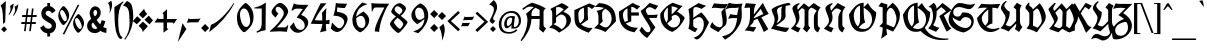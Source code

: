 SplineFontDB: 3.0
FontName: UnifrakturCook-Light
FullName: UnifrakturCook Light
FamilyName: UnifrakturCook
Weight: Light
Copyright: Copyright (c) 2010-2013 j. 'mach' wust, jordigbras, Alexei Vanyashin with Reserved Font Name UnifrakturCook\nCopyright (c) 2009 Peter Wiegel.\n\nThis Font Software is licensed under the SIL Open Font License, Version 1.1.
FontLog: "UnifrakturCook FontLog+AAoAPQA9AD0APQA9AD0APQA9AD0APQA9AD0APQA9AD0APQA9AD0APQA9AD0APQAKAAoA-UnifrakturCook has been created by j. 'mach' wust and jordigbras. Unifraktur-Light has been added by Alexei Vanyashin. You can reach j. 'mach' wust at: j_mach_wust at shared-files dot de+AAoACgAA-UnifrakturCook is a modification of Peter Wiegel's font Koch Fette Deutsche Schrift UNZ1A, version 1.000 2009 initial release, that can be found at the following site (retrieved 2010-05-25):+AAoACgAA-http://www.peter-wiegel.de/KochFraktur.html+AAoACgAA-UnifrakturCook is basically identical to Wiegel's font, but the glyphs are given other codepoints so they are in accordance with the Unicode standard. Additionally, smart font rendering has been added in order to generate the font's ligatures.+AAoACgAK-Purpose+AAoAPQA9AD0APQA9AD0APQAKAAoA-UnifrakturCook has been created in order to provide a Fraktur typeface that may be embedded on websites. It is in accordance with the Unicode standard. It has a suitable font license (OFL). It comes with ready-made TTF, EOT and SVG versions.+AAoACgAK-Files+AAoAPQA9AD0APQA9AAoACgAA* UnifrakturCook.ttf+AAoA-This is the original Bold weight of the font. It includes OpenType Layout features.+AAoACgAA* UnifraktuCook-Light.ttf+AAoA-This is the new Light weight of the font, based on the original Bold weight. It includes the same OpenType Layout features.+AAoACgAA* UnifrakturCook.sfd+AAoA-The FontForge source file of UnifrakturCook. FontForge is a free font editor ( http://fontforge.sourceforge.net/ ). FontForge has been used to add OpenType features and to generate UnifrakturCook.ttf+AAoACgAA* OFL.txt+AAoA-The Open Font License.+AAoACgAA* FontLog.txt+AAoA-This FontLog file as required by the OFL.+AAoACgAA* OFL-FAQ.txt+AAoA-The Open Font License FAQ.+AAoACgAK-License+AAoAPQA9AD0APQA9AD0APQAKAAoA-This Font Software is licensed under the SIL Open Font License, Version 1.1. Note that this license is suited for embedding on webpages.+AAoACgAK-UnifrakturCook change list+AAoAPQA9AD0APQA9AD0APQA9AD0APQA9AD0APQA9AD0APQA9AD0APQA9AD0APQA9AD0APQA9AAoACgAA* 2013-08-25+AAoA    - Integration of Light weight drawn by Alexei Vanyashin: Added to font, completed with OpenType Layout features (j. 'mach' wust)+AAoA    - Moved cv01 to cv11/ss11, cv02 to cv12/ss12, cv03 to cv14/ss14, clig to hlig, so the features are in the same place like in UnifrakturMaguntia (j. 'mach' wust)+AAoACgAA* 2012-07-21+AAoA    - Stylistic Sets +IZIA Character Variants (jordigbras )+AAoA    - CLIG: [et]c. +IZIA R Rotunda (jordigbras )+AAoA    - Move Backslash to fraction and create new backslash based on slash (jordigbras ).+AAoA    - ccmp instead of rlig (thanks to http://code.google.com/p/chromium/issues/detail?id+AD0A-22240#c36 ) (j-mach-wust)+AAoA    - No longer compiled with AAT and SIL Graphite for being obsolete on the internet (j-mach-wust)+AAoA    - ttfautohint+AAoACgAA* 2010-11-24+AAoA    License change: UnifrakturCook is now OFL only (with kind consent by Peter Wiegel); the name is now +ACIA-UnifrakturCook+ACIA in order to prevent problems with a space in the font name. +AAoACgAA* 2010-08-17+AAoA    Ligatures may now be forced with ZWJ as recommended by Unicode.+AAoACgAA* 2010-07-21+AAoA    Added longs-t to required ligatures. Duplicated rlig ligatures in liga for pango compatibility.+AAoACgAA* 2010-06-19+AAoA    Made ligatures of ch, ck and tz required ligatures, so correct letterspacing is now possible.+AAoACgAA* 2010-06-01+AAoA    Replaced README.txt by FontLog.txt, added new WOFF, SVG and EOT generated with Font Squirrel's @font-face generator.+AAoACgAA* 2010-05-25+AAoA    Included new glyps from Peter Wiegel's Koch Fraktur_UNZ1A.ttf; changed the name from Unicook to Unifraktur Cook; new SVG version.+AAoACgAA* 2010-03-17+AAoA    The right bearing of the glyph +ACIA-ff+ACIA has been corrected so it now is identical to the right bearing of the glyph +ACIA-f+ACIA (thanks to Peter Wiegel). The FONTLOG.txt has been included within the font. The characters +ACIA-ampersand c period+ACIA now form the font's etc. ligature.+AAoACgAA* 2010-03-14+AAoA    Unicook has been created by j. 'mach' wust, as a modification of Peter Wiegel's font Koch fette deutsche Schrift.+AAoA" 
Version: 2013-08-25
ItalicAngle: 0
UnderlinePosition: 0
UnderlineWidth: 0
Ascent: 1638
Descent: 410
LayerCount: 2
Layer: 0 0 "Back"  1
Layer: 1 0 "Fore"  0
XUID: [1021 23 658460014 14677908]
FSType: 0
OS2Version: 3
OS2_WeightWidthSlopeOnly: 0
OS2_UseTypoMetrics: 1
CreationTime: 1314877200
ModificationTime: 1377443435
PfmFamily: 17
TTFWeight: 400
TTFWidth: 5
LineGap: 0
VLineGap: 0
Panose: 2 1 8 2 7 3 2 2 2 4
OS2TypoAscent: 2110
OS2TypoAOffset: 0
OS2TypoDescent: -570
OS2TypoDOffset: 0
OS2TypoLinegap: 0
OS2WinAscent: 2110
OS2WinAOffset: 0
OS2WinDescent: 570
OS2WinDOffset: 0
HheadAscent: 2110
HheadAOffset: 0
HheadDescent: -570
HheadDOffset: 0
OS2SubXSize: 1331
OS2SubYSize: 1228
OS2SubXOff: 0
OS2SubYOff: 153
OS2SupXSize: 1331
OS2SupYSize: 1228
OS2SupXOff: 0
OS2SupYOff: 716
OS2StrikeYSize: 0
OS2StrikeYPos: 656
OS2Vendor: 'PfEd'
OS2CodePages: 20000001.00000000
OS2UnicodeRanges: 00000003.00000000.00000000.00000000
Lookup: 6 0 0 "cv11_LONG_S"  {"cv11_LONG_S subtable"  } ['cv11' ('DFLT' <'dflt' > 'latn' <'dflt' > ) 'ss11' ('DFLT' <'dflt' > 'latn' <'dflt' > ) ]
Lookup: 1 0 0 "Single Substitution lookup 1"  {"Single Substitution lookup 1 subtable"  } []
Lookup: 6 0 0 "cv12_R_ROTUNDA"  {"cv12_R_ROTUNDA subtable"  } ['cv12' ('DFLT' <'dflt' > 'latn' <'dflt' > ) 'ss12' ('DFLT' <'dflt' > 'latn' <'dflt' > ) ]
Lookup: 1 0 0 "Single Substitution lookup 3"  {"Single Substitution lookup 3 subtable"  } []
Lookup: 2 0 0 "cv14_Ae_Oe_Ue"  {"cv14_Ae_Oe_Ue subtable"  } ['cv14' ('DFLT' <'dflt' > 'latn' <'dflt' > ) 'ss14' ('DFLT' <'dflt' > 'latn' <'dflt' > ) ]
Lookup: 4 0 0 "ccmp"  {"ccmp subtable"  } ['ccmp' ('latn' <'dflt' > 'DFLT' <'dflt' > ) ]
Lookup: 4 0 1 "liga"  {"liga subtable"  } ['liga' ('latn' <'dflt' > 'DFLT' <'dflt' > ) ]
Lookup: 4 0 0 "dlig"  {"dlig subtable"  } ['dlig' ('latn' <'dflt' > 'DFLT' <'dflt' > ) ]
Lookup: 6 0 0 "hlig"  {"hlig subtable"  } ['hlig' ('DFLT' <'dflt' > 'latn' <'dflt' > ) ]
Lookup: 4 0 0 "Ligature Substitution lookup 9"  {"Ligature Substitution lookup 9 subtable"  } []
Lookup: 258 0 0 "'kern' Horizontal Kerning in Latin lookup 0"  {"'kern' Horizontal Kerning in Latin lookup 0 subtable"  } ['kern' ('latn' <'dflt' > ) ]
Lookup: 258 0 0 "kernHorizontalKerninginLatinloo"  {"kernHorizontalKerninginLatinloo subtable"  } ['kern' ('latn' <'dflt' > ) ]
MarkAttachClasses: 1
DEI: 91125
ChainSub2: glyph "hlig subtable"  0 0 0 1
 String: 3 e t
 BString: 5 space
 FString: 8 c period
 1
  SeqLookup: 0 "Ligature Substitution lookup 9" 
EndFPST
ChainSub2: coverage "cv12_R_ROTUNDA subtable"  0 0 0 1
 1 1 0
  Coverage: 1 r
  BCoverage: 107 b d h o p v w y eth ograve oacute otilde odieresis ocircumflex yacute thorn ydieresis longs_h c_h longs_c_h
 1
  SeqLookup: 0 "Single Substitution lookup 3" 
EndFPST
ChainSub2: coverage "cv11_LONG_S subtable"  0 0 0 1
 1 0 1
  Coverage: 1 s
  FCoverage: 474 a b c d e f g h i j k l m n o p q r s t u v w x y z agrave aacute acircumflex atilde adieresis aring ae ccedilla egrave eacute ecircumflex edieresis igrave iacute icircumflex idieresis eth ntilde ograve oacute ocircumflex otilde odieresis oslash ugrave uacute ucircumflex udieresis yacute ydieresis oe scaron zcaron germandbls longs uniA75B uniFB00 uniFB01 uniFB02 uniFB03 uniFB04 uniFB05 gravecomb acutecomb uni0302 tildecomb uni0304 uni0308 uni030C uni0327 uni030A afii301
 1
  SeqLookup: 0 "Single Substitution lookup 1" 
EndFPST
LangName: 1033 "" "" "" "" "UnifrakturCook-Regular" "Version 2011.002" "" "Please refer to the Copyright section for the font trademark attribution notices." "Cyreal(www.cyreal.org)" "j. 'mach' wust, Cyreal(www.cyreal.org)" "" "cyreal.org" "http://unifraktur.sourceforge.net/cook.html" "This Font Software is licensed under the SIL Open Font License, Version 1.1. This license is available with a FAQ at: http://scripts.sil.org/OFL" "http://scripts.sil.org/OFL" 
Encoding: UnicodeBmp
UnicodeInterp: none
NameList: Adobe Glyph List
DisplaySize: -36
AntiAlias: 0
FitToEm: 1
WinInfo: 64 16 12
BeginPrivate: 5
BlueValues 25 [0 0 1094 1094 1540 1540]
OtherBlues 11 [-381 -381]
BlueScale 8 0.039625
ForceBold 4 true
ExpansionFactor 4 0.06
EndPrivate
BeginChars: 65560 271

StartChar: .notdef
Encoding: 65536 -1 0
Width: 2027
Flags: MW
HStem: -218 10<-51 -39> -115 15<-74 -51 12 22.5> -100 85<-74 -69 -74 -61 -74 -69 -74 25> 0 21G<-88 -88 -39 -29> 36 18<-3.5 -3 -3.5 2 -10 -3> 82 23 105 12 105 15 110 17<1106 1114 1106 1114> 112 12 123 15 132 19 139 15 156 38 179 21 256 15<34 34> 291 22 310 20<120 161 161 161> 325 20 335 64<727.5 760 756.5 760 756.5 794> 345 29<317 317 317 320 310 317> 359 30 402 20<1292.5 1295> 447 27<719 722> 476 20<727 727> 571 15 640 15<561 566> 652 19 679 26 684 20 1351 33 1436 28<917.5 942.5 1147.5 1154.5> 1475 10 1485 15 1508 12 1517 22 1540 12 1540 16 1577 19 1595 17<1178 1180 1175 1197> 1682 18<1236 1241 1236 1244> 1741 64<1187 1190 1187 1219> 1854 27<1112.5 1125.5 1101 1154> 1871 36 1964 10 2066 18<748.5 752> 2094 16<1290 1296>
VStem: -125 17 -110 17 -88 12 -85 11<53 61> -66 7 -44 15<122 122> -10 18 22 17<251 251> 39 15<-88 -80> 144 13 291 39<508.5 536.5 508.5 545.5> 416 16 464 18 561 13<609 640> 594 12 630 44<1616.5 1617> 642 23<1837.5 1872.5> 647 103 660 49<1726.5 1748.5> 727 30<466.5 497> 765 105 786 61 806 34<1389.5 1390 1390 1405> 904 12 919 25 955 36<234 237> 978 7 989 42<541 595 541 611> 1034 18<1495 1509> 1062 169<205 318 205 320.5> 1072 34 1077 13 1085 24<1569 1571> 1147 104 1190 44<1795 1795 1795 1805> 1244 175<1582 1682> 1249 18 1300 47<831 1040.5> 1311 25<1482.5 1495> 1334 33<519.5 522.5> 1380 30 1419 32 1434 20<684 684> 1544 13 1607 39 1676 44<1494 1638.5> 1707 19 1741 49 1837 49<1587.5 1624.5 1529.5 1715.5>
LayerCount: 2
Fore
SplineSet
899 1902 m 1x000000000014000052
 977 1907 l 1x000000010010000002
 1002 1907 1026 1903 1049 1894 c 0
 1073 1885 1093 1881 1109 1881 c 0
 1142 1881 1161 1882 1176 1899 c 0
 1193 1920 1209 1958 1224 2015 c 0
 1239 2072 1261 2104 1290 2110 c 1
 1297 2110 l 2
 1300 2110 1309 2094 1325 2061 c 0
 1357 1996 1377 1966 1390 1938 c 0
 1409 1897 1419 1866 1419 1844 c 1
 1410 1766 l 1x0000000000220000000020
 1410 1737 1417 1708 1430 1679 c 1x000000000040000000000080
 1458 1622 1464 1557 1412 1512 c 1
 1412 1507 1416 1505 1425 1505 c 0
 1434 1505 1439 1503 1439 1500 c 1
 1402 1500 l 1x0000000020000000000001
 1394 1497 1387 1492 1380 1485 c 1
 1490 1444 l 1
 1490 1440 1492 1442 1492 1439 c 1
 1490 1436 l 1
 1487 1439 l 1
 1480 1439 1476 1446 1472 1439 c 1
 1470 1441 1464 1456 1456 1446 c 1
 1441 1454 l 1
 1436 1454 l 2
 1426 1454 1415 1457 1403 1464 c 0
 1379 1479 1357 1478 1344 1467 c 1
 1333 1454 1335 1454 1339 1454 c 1
 1375 1434 l 1
 1350 1441 1336 1446 1331 1451 c 1x0000000080000000000005
 1324 1448 1305 1449 1292 1438 c 1
 1275 1426 1267 1403 1267 1369 c 0
 1267 1336 1276 1298 1295 1255 c 0
 1314 1213 1327 1171 1334 1129 c 1
 1343 1094 1347 1058 1347 1023 c 1
 1343 950 l 1
 1343 916 1347 883 1356 850 c 1
 1358 850 1366 862 1380 887 c 2
 1429 969 l 2
 1473 1043 1501 1087 1512 1101 c 1
 1548 1166 1590 1223 1617 1295 c 1
 1625 1311 l 1
 1629 1341 1638 1372 1653 1405 c 0
 1668 1438 1676 1474 1676 1514 c 0x000000008000000000001808
 1676 1595 1661 1641 1642 1692 c 1
 1619 1759 1607 1807 1607 1836 c 0
 1607 1866 1611 1890 1619 1909 c 0
 1627 1928 1644 1949 1671 1974 c 1
 1676 1974 l 2
 1680 1974 1687 1976 1697 1979 c 1
 1761 1964 l 1
 1821 1921 1860 1835 1878 1706 c 0
 1883 1671 1886 1639 1886 1610 c 0
 1886 1449 1821 1273 1690 1082 c 0
 1690 1081 1687 1079 1682 1077 c 1
 1661 1048 1621 997 1586 950 c 1
 1546 893 1526 857 1526 842 c 1
 1478 774 1454 718 1454 674 c 1x000000100008000000000051
 1461 664 1467 679 1490 679 c 1
 1578 712 1656 713 1695 676 c 1
 1736 625 l 1
 1808 485 1806 398 1741 342 c 0
 1708 314 1671 291 1629 273 c 0
 1587 255 1546 241 1507 231 c 0
 1468 222 1443 215 1431 212 c 1
 1402 211 1371 206 1338 198 c 2
 1262 181 l 1
 1257 171 1255 159 1256 146 c 0
 1257 133 1248 125 1229 122 c 1x002000040000000000000042
 1216 125 l 1
 1202 112 1179 105 1147 105 c 1
 1116 112 l 1
 1109 110 l 1
 1106 110 l 1
 1070 130 l 1x0100000000000000000080
 1057 156 l 1
 1014 156 l 1
 996 110 l 1
 981 103 974 103 947 110 c 1
 942 92 l 1x02040000000000000a
 935 85 930 89 919 82 c 1x04000000000000000a
 884 107 l 1
 881 102 l 1
 877 102 l 1
 877 107 l 1
 871 105 865 96 865 92 c 1
 860 92 l 1
 840 104 830 127 830 161 c 1
 809 172 778 164 755 171 c 1
 699 179 l 1
 668 179 634 184 596 195 c 0
 559 206 538 214 535 217 c 1x01020000000000004a
 458 236 401 253 363 268 c 0
 326 283 295 291 271 291 c 2
 212 291 l 1
 195 297 l 1
 120 284 l 1
 165 237 162 198 149 174 c 1
 97 151 l 1
 91 141 87 136 85 136 c 1x0010800000000080
 85 133 79 126 66 115 c 1
 36 110 l 1
 29 117 l 1
 -20 139 l 1
 -26 139 -29 133 -29 122 c 2
 -29 117 l 2
 -29 116 -28 115 -25 115 c 1x0040000000000880
 34 87 l 1
 41 72 45 65 20 41 c 1
 18 41 12 39 2 36 c 1
 -10 36 l 1
 -34 46 l 1
 -59 74 l 1x08400000000012
 -74 61 l 1
 -74 45 -54 41 -33 32 c 1
 1 21 17 -2 2 -25 c 1
 2 -31 l 1
 12 -38 23 -42 35 -43 c 0
 48 -45 54 -55 54 -73 c 0
 54 -109 35 -115 10 -115 c 1
 -44 -110 l 1
 -49 -113 l 2
 -50 -113 -51 -114 -51 -115 c 2x48000000000025
 0 -213 l 1
 -5 -223 l 1
 -19 -223 -36 -196 -55 -142 c 0
 -67 -108 -56 -107 -61 -100 c 1
 -74 -100 l 1
 -75 -102 -76 -106 -76 -112 c 2
 -76 -130 l 2
 -76 -136 -75 -143 -74 -151 c 1
 -39 -208 l 1
 -44 -218 l 1
 -51 -218 l 1
 -58 -201 -67 -185 -78 -168 c 0
 -89 -152 -95 -133 -95 -110 c 1xa0000000000040
 -86 -101 -82 -101 -106 -69 c 1x400000000001
 -131 -38 -132 -18 -105 22 c 1
 -112 45 -117 77 -89 96 c 0
 -76 105 -68 114 -66 123 c 0
 -65 132 -60 142 -52 155 c 2
 2 237 l 1
 10 259 l 1
 29 271 l 1
 36 271 l 1
 64 312 l 1
 120 330 l 1
 161 330 l 1
 212 351 l 1x10014000000080
 317 374 l 2
 319 375 320 377 320 379 c 0
 301 436 291 484 291 525 c 0
 291 566 297 595 310 614 c 0
 323 633 341 653 364 676 c 1
 405 704 l 1
 415 706 l 1
 435 714 l 1
 432 714 l 1
 435 714 l 2
 436 714 439 715 442 716 c 1x0000080800000040
 501 707 554 687 601 655 c 1
 604 655 611 670 622 700 c 0
 645 758 662 797 673 818 c 0
 685 839 694 867 700 900 c 1
 723 999 715 1114 757 1216 c 1
 760 1249 769 1281 784 1312 c 0
 799 1343 806 1374 806 1405 c 1
 804 1429 l 1
 765 1451 l 1
 722 1439 l 1
 709 1441 l 1
 690 1436 674 1428 661 1417 c 0
 648 1406 636 1400 625 1400 c 0
 604 1400 605 1402 601 1402 c 1
 735 1461 l 1
 696 1492 l 2
 695 1492 687 1489 672 1482 c 0
 657 1475 649 1472 647 1472 c 1
 652 1477 667 1486 691 1497 c 1
 662 1529 630 1557 630 1605 c 0x000000200000000204
 630 1629 635 1651 645 1671 c 0
 655 1692 660 1714 660 1739 c 0
 660 1764 654 1804 642 1859 c 1
 642 1886 653 1922 676 1966 c 0
 717 2045 741 2084 747 2084 c 2
 760 2084 l 2
 769 2084 782 2045 798 2006 c 0
 818 1954 833 1924 842 1917 c 0
 857 1907 876 1902 899 1902 c 1x000000000014000052
872 1477 m 1
 872 1468 889 1464 922 1464 c 0
 997 1464 1034 1478 1034 1505 c 0
 1034 1513 1025 1524 1008 1538 c 0
 973 1566 975 1572 982 1585 c 1
 982 1590 l 1
 1000 1595 1027 1597 1062 1597 c 1
 1090 1590 1106 1582 1109 1571 c 1
 1109 1566 l 1
 1052 1510 l 1
 1052 1495 l 1
 1054 1488 1057 1485 1062 1485 c 1
 1090 1477 l 1
 1115 1468 l 2x00000001020000000051
 1122 1465 1137 1464 1158 1464 c 0
 1179 1464 1199 1470 1216 1482 c 1
 1092 1502 l 1
 1077 1517 l 1
 1079 1528 1083 1535 1090 1536 c 1
 1091 1535 1095 1534 1102 1534 c 2
 1118 1534 l 2x00000001100000000002
 1123 1534 1138 1534 1161 1535 c 0
 1209 1536 1295 1525 1372 1521 c 1
 1389 1548 1419 1568 1419 1596 c 0
 1419 1624 1401 1652 1384 1680 c 1
 1361 1715 1349 1740 1349 1755 c 0x000000002000000000020080
 1349 1771 1354 1786 1364 1799 c 0
 1375 1813 1380 1832 1380 1857 c 0
 1380 1882 1372 1909 1355 1938 c 0
 1339 1967 1329 1989 1325 2004 c 2
 1310 2060 l 1
 1302 2083 1297 2094 1295 2094 c 0x0000000000020000000020
 1282 2094 1273 2084 1266 2064 c 2
 1253 2023 l 2
 1248 2008 1251 2010 1251 1990 c 2
 1251 1917 l 2
 1251 1886 1255 1860 1262 1837 c 1
 1261 1834 1258 1830 1255 1827 c 1
 1240 1844 1233 1865 1233 1890 c 2
 1234 1925 l 2
 1234 1943 1233 1960 1231 1976 c 1
 1223 1949 1213 1921 1200 1894 c 0
 1188 1867 1168 1854 1140 1854 c 0x0000000000220000000080
 1085 1854 1038 1879 991 1879 c 1
 911 1871 l 1
 858 1871 821 1892 799 1935 c 1
 792 1931 809 1908 809 1832 c 1
 801 1811 793 1805 786 1812 c 1
 786 1861 l 2
 786 1886 783 1909 778 1929 c 0x000000000010000008
 767 1969 762 1997 762 2012 c 1
 765 2012 768 2013 770 2015 c 1x000000000008000010
 765 2059 l 2
 765 2060 762 2064 757 2069 c 1
 750 2064 l 1
 752 2066 l 1
 745 2066 720 2005 677 1883 c 2x000000000004000080
 665 1849 l 1x0000000000200001
 665 1826 672 1807 687 1790 c 0
 702 1774 709 1757 709 1740 c 0x000000000020000040
 709 1707 701 1686 692 1669 c 1
 680 1649 674 1633 674 1622 c 0
 674 1611 676 1595 681 1574 c 0
 686 1554 693 1544 701 1544 c 2
 719 1546 l 1
 719 1541 l 1
 704 1539 l 1
 714 1512 l 1
 727 1507 l 1x0000000008000002
 891 1541 l 1x000000000400000040
 757 1539 l 1
 757 1542 762 1542 755 1549 c 1
 757 1551 l 1x000000000800000002
 799 1554 l 2
 800 1555 804 1556 809 1556 c 2
 884 1556 l 2x000000000400000008
 931 1556 955 1551 955 1541 c 0
 955 1540 953 1539 950 1539 c 2
 957 1539 l 2
 964 1539 970 1538 977 1536 c 1
 977 1528 975 1522 972 1517 c 1
 962 1517 l 1x000000001000000002
 957 1507 955 1501 955 1500 c 1
 957 1500 l 1
 947 1490 933 1485 916 1485 c 0x00000000400000000020
 899 1485 885 1482 872 1477 c 1
-44 -34 m 1x00002000000000000024
 -69 -15 l 1
 -74 -15 l 2
 -72 -15 -71 -23 -71 -39 c 1
 -61 -46 l 1
 -56 -45 -51 -41 -44 -34 c 1x00002000000000000024
-88 0 m 1
 -90 2 l 1
 -103 2 l 1
 -106 -1 -108 -12 -108 -29 c 0
 -108 -47 -95 -63 -69 -78 c 0
 -44 -93 -17 -100 12 -100 c 2
 25 -100 l 1
 39 -88 l 1
 39 -72 36 -62 31 -59 c 1
 7 -51 l 1x0008200000000000008080
 -6 -51 -16 -50 -23 -49 c 1
 -49 -56 l 2
 -49 -57 -56 -64 -44 -64 c 1
 -13 -59 l 1
 7 -61 l 1
 12 -71 l 2
 12 -73 13 -74 15 -74 c 1
 8 -81 0 -86 -10 -88 c 1
 -65 -80 -93 -58 -93 -23 c 0
 -93 -13 -91 -5 -88 0 c 1
-69 95 m 1
 -71 97 l 1
 -75 97 -93 75 -93 59 c 0x01000000000000000a
 -93 31 -83 12 -62 1 c 0x040000000000000002
 -21 -20 -10 -17 -10 -9 c 0
 -10 -5 -13 2 -20 13 c 0x040000000000000001
 -35 34 -49 31 -49 22 c 1
 -36 15 l 1
 -29 0 l 2
 -29 -2 -32 -2 -39 0 c 0x020000000000000001
 -46 1 -55 7 -67 18 c 0
 -79 29 -85 40 -85 51 c 0x000800000000000001
 -85 75 -66 84 -66 88 c 0
 -66 93 -69 91 -69 95 c 1
-3 54 m 2
 12 56 l 1
 17 54 l 1
 22 69 l 1
 5 87 l 1
 -23 95 l 1
 7 69 l 1
 5 66 l 1x0000000200000000040018
 7 64 l 1
 4 64 6 61 2 61 c 0x000000400000000010
 -1 61 2 69 -5 69 c 2
 -13 69 l 1
 -24 70 -34 88 -44 122 c 1
 -34 156 l 1
 -44 151 l 1
 -54 110 l 1
 -51 103 -49 99 -49 97 c 2
 -49 95 l 1
 -36 79 l 1
 -35 74 -32 68 -29 61 c 1
 -10 59 l 1
 -7 56 -4 54 -3 54 c 2
12 154 m 1
 -10 179 l 1
 -13 179 l 1x0020000000000000000080
 -13 175 -15 179 -15 168 c 0
 -15 163 -7 155 8 143 c 0x0020000000000000000040
 23 131 39 125 56 125 c 1
 56 123 55 122 54 122 c 1
 54 132 l 1
 12 154 l 1
17 184 m 1
 2 210 l 1
 1 208 0 205 0 202 c 1
 7 187 16 174 28 165 c 0
 52 146 65 150 69 154 c 1
 17 184 l 1
92 230 m 1
 95 230 l 1
 95 222 l 1
 96 224 98 225 100 225 c 1
 95 226 92 228 92 230 c 1
39 254 m 1
 36 254 l 1x00801100000000008008
 34 256 l 1
 22 251 l 1
 21 246 20 239 20 228 c 0
 20 217 23 209 29 202 c 0
 36 195 53 185 82 171 c 1
 89 173 95 174 100 174 c 1x0080000000000000000080
 64 192 l 1x0100000000000000000080
 47 209 39 229 39 254 c 1
117 197 m 1
 112 195 l 1
 108 195 98 202 82 217 c 1
 76 217 l 2
 75 217 74 218 74 220 c 1
 71 217 l 1
 74 217 l 1x000210000000004010
 63 230 62 267 79 284 c 0
 106 311 154 305 184 315 c 1
 192 315 l 2
 197 315 200 317 200 320 c 2
 200 322 l 1
 192 322 l 1
 164 309 128 313 104 310 c 0
 74 305 59 284 59 246 c 0
 59 222 69 204 90 192 c 1
 120 181 l 1
 134 184 142 189 144 195 c 1
 144 242 116 265 101 268 c 0
 94 270 90 269 90 265 c 0
 90 257 111 248 127 220 c 1
 127 217 124 209 117 197 c 1
1055 325 m 2
 999 320 l 1
 991 237 l 1
 991 217 996 202 1006 192 c 1
 1047 197 l 1
 1057 238 1062 267 1062 284 c 2x000420000000000000880004
 1062 318 l 2
 1062 323 1060 325 1055 325 c 2
320 345 m 1
 310 345 l 1
 232 337 l 1x000004800000000000004002
 216 330 219 318 222 315 c 1
 337 312 l 1
 320 345 l 1
789 374 m 1
 784 374 l 1
 782 372 781 370 781 369 c 1
 785 369 783 366 786 366 c 1
 786 369 l 1
 788 370 789 372 789 374 c 1
752 376 m 1
 750 381 746 386 740 389 c 1
 737 382 735 379 735 378 c 0
 735 373 749 373 752 376 c 1
1287 405 m 1
 1276 403 1270 398 1270 389 c 1
 1275 389 l 2x000000880000002000000004
 1280 389 1286 393 1295 402 c 1
 1290 402 1287 403 1287 405 c 1
701 550 m 1
 669 584 l 1
 661 575 655 571 652 571 c 2
 642 571 l 2x000011080000002420
 639 571 637 570 637 569 c 2
 701 550 l 1
1727 586 m 1
 1725 550 l 1
 1652 526 1590 509 1538 499 c 2
 1451 482 l 1
 1422 474 1388 475 1377 479 c 1
 1376 477 1375 475 1375 474 c 2
 1410 399 l 1
 1408 396 1405 394 1402 394 c 0
 1397 394 1386 415 1382 415 c 1
 1335 380 1292 362 1255 359 c 1
 1234 316 1237 271 1234 230 c 1
 1235 221 1241 215 1251 212 c 1
 1442 249 1556 277 1592 296 c 0
 1628 315 1653 335 1668 355 c 2
 1725 435 l 1
 1746 490 1746 541 1727 586 c 1
652 596 m 1
 651 596 647 599 642 604 c 1
 637 594 635 588 635 586 c 1
 640 586 l 1
 647 588 651 591 652 596 c 1
351 606 m 1x0000002000000008
 345 606 l 1x000000850000000000000204
 335 572 330 546 330 527 c 0
 330 490 335 439 344 390 c 0
 355 330 365 300 374 300 c 1
 567 233 712 200 811 200 c 0
 827 200 839 201 847 202 c 1
 847 275 838 321 819 340 c 1
 812 337 804 335 794 335 c 2
 742 335 l 2x0000002000000008
 713 335 696 330 689 320 c 0
 682 310 674 300 665 291 c 1
 653 295 647 297 647 296 c 2x0000002000000004
 647 300 l 1
 719 447 l 1
 652 472 598 484 542 503 c 0
 479 524 415 558 351 606 c 1x0000002000000008
599 576 m 1
 599 584 l 1
 608 577 615 574 618 574 c 0
 623 574 625 579 625 589 c 1
 615 604 l 1
 622 620 l 1
 625 620 l 1
 621 623 621 621 617 625 c 1
 613 623 609 617 604 606 c 1
 606 594 l 1
 606 589 l 1
 603 580 600 576 599 576 c 1
1526 637 m 2
 1512 630 l 1
 1505 630 1508 637 1505 637 c 1
 1500 632 1497 628 1497 625 c 0
 1497 622 1499 620 1502 620 c 1
 1534 632 l 1x00000003040000000020
 1529 635 l 1x00000000000000000004
 1527 635 1526 636 1526 637 c 2
1470 652 m 1
 1464 652 l 1x000000000000000001
 1439 640 l 1x000000850000000000000204
 1375 594 l 1
 1378 591 1384 589 1391 589 c 0
 1398 589 1413 592 1436 597 c 0
 1459 603 1476 611 1487 620 c 1
 1480 627 l 1
 1470 622 l 1
 1459 635 l 1
 1470 652 l 1
561 630 m 1
 561 640 l 2
 561 663 566 658 566 655 c 1
 555 660 l 1
 552 653 546 647 537 642 c 1
 540 630 l 1
 527 617 l 1
 589 586 l 1
 584 596 l 1x1000000020008000020004
 584 613 587 604 594 611 c 1
 594 640 l 1
 586 640 l 1
 586 631 582 627 574 627 c 1
 574 609 l 1
 564 604 l 1
 545 611 546 618 561 630 c 1
1661 665 m 1
 1641 652 l 1
 1630 650 1618 646 1605 640 c 0
 1574 623 1543 610 1510 599 c 1x10000000000024
 1470 592 1421 576 1385 569 c 1
 1378 572 1367 567 1367 564 c 2
 1367 527 l 2
 1367 512 1370 503 1377 500 c 0
 1390 495 1431 490 1510 513 c 0
 1549 524 1580 536 1601 547 c 0
 1645 570 1680 579 1707 606 c 1
 1707 615 l 1
 1696 635 1680 652 1661 665 c 1
525 676 m 1
 520 679 l 1x00
 517 665 l 1x1000000020008000020004
 504 657 l 1x10000000000080
 502 647 499 640 496 637 c 1
 507 627 l 1
 507 622 508 620 510 620 c 1x00000000000004
 510 621 511 623 512 625 c 2
 530 674 l 2
 530 675 528 676 525 676 c 1
410 679 m 2x20
 371 650 l 1
 364 637 l 1
 361 634 359 631 359 630 c 2x40000000000101
 410 586 l 1
 437 579 476 556 528 531 c 0x20000000000001
 594 498 659 479 722 474 c 1
 727 496 l 2
 727 498 728 500 730 501 c 1
 730 508 726 516 719 525 c 1
 669 532 l 1
 652 542 l 1
 618 547 590 557 569 572 c 0x10000000000001
 548 587 529 596 512 599 c 1
 477 620 441 633 417 662 c 1
 415 676 l 1
 413 678 411 679 410 679 c 2x20
464 674 m 1
 469 681 l 1x100000000001
 479 681 l 2
 480 681 481 679 482 676 c 0
 485 669 481 665 471 665 c 0
 466 665 464 668 464 674 c 1
1544 637 m 1
 1544 640 l 1
 1556 637 l 1
 1584 650 1624 664 1644 684 c 1
 1587 684 l 1
 1544 681 l 1
 1541 670 1537 665 1534 665 c 1
 1537 656 1537 655 1534 655 c 1
 1544 669 l 2
 1544 670 1545 671 1546 671 c 2x0800000000000a
 1554 671 l 1x10000000000001
 1563 658 1547 646 1544 637 c 1
494 686 m 0
 495 686 497 685 499 684 c 2
 447 694 l 1
 431 687 432 688 432 681 c 0
 432 678 434 674 437 671 c 2
 466 650 l 1
 479 642 l 1
 481 642 l 1
 485 646 466 640 494 686 c 0
1392 691 m 1
 1339 804 l 1
 1267 422 l 1x0001
 1309 422 l 1
 1321 430 l 1
 1356 435 l 1
 1356 445 1352 454 1345 462 c 0
 1338 470 1334 486 1334 510 c 0x0010
 1334 535 1336 555 1340 570 c 0
 1353 620 1376 623 1407 650 c 1
 1392 691 l 1
719 837 m 1
 714 837 l 1
 697 819 682 794 668 763 c 0
 646 714 635 680 635 663 c 0
 635 628 667 611 696 582 c 1x0004000000000080
 737 544 757 510 757 481 c 0
 757 452 754 428 747 410 c 1
 749 403 753 399 760 399 c 2
 816 396 l 1
 805 427 798 460 793 496 c 0
 785 559 773 608 758 642 c 0
 743 677 730 742 719 837 c 1
1106 584 m 1
 1109 374 l 2
 1109 333 1106 302 1099 281 c 0
 1093 261 1088 238 1085 212 c 1
 1092 195 1094 181 1091 168 c 0x000088
 1088 155 1094 142 1109 127 c 1x000002440000000000000220
 1114 127 l 1
 1116 159 l 1
 1126 164 l 1x000000040000000000000020
 1136 146 l 1
 1141 146 l 1
 1149 153 1151 164 1134 205 c 0x00000004
 1134 206 1136 209 1139 212 c 1
 1148 212 1154 205 1159 191 c 0
 1164 178 1167 167 1167 160 c 0
 1167 145 1152 129 1152 120 c 1
 1172 122 l 1
 1175 125 1177 129 1177 132 c 2
 1177 139 l 1
 1175 136 l 1
 1185 141 l 1
 1186 140 1190 139 1195 139 c 1
 1214 155 1214 185 1195 192 c 0
 1174 200 1179 218 1190 214 c 0
 1201 211 1208 208 1211 205 c 1
 1229 159 l 1
 1239 156 l 1
 1246 169 1248 177 1231 205 c 1
 1197 217 l 1
 1192 233 1190 251 1190 270 c 0
 1190 299 1201 344 1224 407 c 1
 1275 588 1300 755 1300 907 c 0
 1300 1060 1287 1197 1260 1319 c 1
 1253 1334 1249 1366 1249 1416 c 1
 1234 1400 1169 1378 1055 1351 c 1
 1027 1358 1006 1353 977 1365 c 1x000002440000000000000220
 928 1368 876 1394 840 1407 c 1x00000200000000040040
 840 1390 l 2
 840 1366 830 1328 809 1277 c 1x0000040000000000000008
 778 1186 762 1098 762 1015 c 0
 762 908 777 770 806 601 c 1
 827 530 840 461 846 394 c 0
 852 328 860 261 870 192 c 1
 866 181 853 176 850 169 c 1
 847 149 l 2
 847 147 849 146 852 146 c 1
 852 149 l 1
 855 149 l 1
 856 150 858 151 860 151 c 1
 863 148 866 144 867 141 c 1
 862 122 l 1
 870 122 l 1
 889 190 l 1
 899 195 l 1
 906 188 909 195 909 184 c 1
 899 132 l 1
 899 121 901 113 904 110 c 1x00000200000000040040
 904 120 906 125 909 125 c 1
 926 112 920 96 937 110 c 1
 930 130 907 174 926 176 c 0
 929 176 934 167 941 149 c 0
 948 131 956 120 965 117 c 1
 972 120 l 1x00000040
 972 117 l 1
 965 151 l 1
 966 153 969 154 972 154 c 1
 972 152 976 147 985 139 c 1
 990 139 988 132 991 132 c 1
 991 139 l 1
 989 139 l 1x0010000000000004
 996 169 l 1x00400000000004
 996 176 991 183 982 192 c 1
 980 192 l 2
 978 192 976 193 975 195 c 2
 960 207 l 1x00100000000004
 957 216 955 225 955 234 c 2x0004000000000080
 955 261 l 2
 955 305 961 353 972 404 c 0
 983 455 989 507 989 559 c 0
 989 663 977 759 970 847 c 0
 970 856 973 860 980 860 c 0
 995 860 1009 806 1018 745 c 0
 1027 681 1031 622 1031 568 c 0
 1031 514 1021 442 1001 351 c 1
 1021 343 1040 340 1067 359 c 1
 1070 396 l 2
 1073 439 1075 471 1075 491 c 2
 1072 637 l 1
 1072 688 1079 739 1093 788 c 0
 1107 837 1116 862 1121 862 c 1x000040
 1128 855 1128 840 1119 809 c 1
 1110 747 1106 672 1106 584 c 1
1042 1467 m 1
 1039 1467 l 1
 1026 1462 1017 1457 1014 1454 c 1
 1052 1459 l 1
 1042 1467 l 1
980 1441 m 1
 971 1438 955 1436 930 1436 c 0
 905 1436 873 1447 832 1470 c 1
 796 1467 l 1
 795 1462 794 1458 794 1455 c 0
 794 1450 845 1430 904 1414 c 0
 974 1395 1018 1385 1036 1384 c 1
 1089 1384 l 2
 1106 1384 1132 1391 1165 1406 c 0
 1199 1421 1224 1434 1241 1444 c 2x0000101010000020
 1275 1464 l 1
 1268 1468 1264 1462 1257 1470 c 1
 1213 1462 1175 1436 1134 1436 c 1
 1090 1446 l 1
 1081 1446 1072 1443 1061 1436 c 0
 1040 1423 1005 1421 980 1441 c 1
1461 1502 m 1
 1472 1497 l 1
 1554 1485 l 1
 1467 1492 l 1
 1461 1502 l 1
921 1515 m 1
 899 1517 l 1
 875 1510 835 1508 803 1504 c 0
 761 1500 739 1495 737 1490 c 1
 755 1475 l 1
 765 1472 l 1
 921 1515 l 1
727 1546 m 1
 732 1549 l 1
 747 1546 l 1
 747 1541 l 1
 727 1546 l 1
1085 1571 m 1
 1036 1580 l 1
 1001 1575 l 1
 999 1571 l 2
 999 1570 1000 1569 1001 1569 c 2
 1034 1559 l 2
 1037 1559 1035 1561 1039 1561 c 0
 1043 1561 1041 1559 1045 1559 c 1
 1055 1536 l 1
 1062 1563 1064 1564 1077 1564 c 2
 1082 1564 l 1
 1082 1567 1085 1565 1085 1569 c 2
 1085 1571 l 1
960 1602 m 1
 939 1594 926 1590 919 1590 c 0x000000000248000000410051
 891 1590 866 1601 845 1622 c 1
 821 1661 l 1
 819 1666 l 1
 799 1674 l 2x0000000004
 797 1674 796 1676 796 1679 c 2
 796 1682 l 2
 796 1684 797 1686 799 1687 c 2
 875 1692 l 1
 896 1692 l 2
 907 1692 925 1684 949 1669 c 0
 973 1654 985 1637 985 1618 c 0
 985 1599 983 1590 978 1590 c 0
 970 1590 969 1602 960 1602 c 1
904 1749 m 1
 914 1812 l 1
 919 1761 l 1
 921 1759 l 1
 924 1761 l 1
 957 1837 l 1
 960 1837 l 1
 926 1725 l 1
 911 1725 l 2
 910 1725 909 1726 909 1727 c 2
 906 1730 l 1
 894 1727 l 2
 892 1727 890 1728 889 1730 c 2
 872 1830 l 1
 882 1815 888 1801 891 1788 c 0
 898 1762 902 1749 904 1749 c 1
1204 1702 m 1
 1236 1700 l 2
 1246 1700 1258 1702 1272 1707 c 1
 1282 1705 l 1
 1282 1695 l 2
 1282 1692 1279 1689 1272 1687 c 1
 1245 1626 1214 1595 1180 1595 c 0
 1176 1595 1160 1598 1131 1605 c 1
 1124 1605 1128 1587 1121 1587 c 0
 1111 1587 1106 1595 1106 1611 c 0
 1106 1644 1148 1686 1204 1702 c 1
1234 1795 m 1
 1236 1795 l 1
 1219 1741 l 1
 1216 1740 1213 1739 1211 1739 c 0
 1210 1739 1209 1738 1209 1736 c 2
 1234 1795 l 1
1187 1805 m 1
 1190 1805 l 1
 1190 1741 l 1
 1183 1738 1177 1740 1177 1736 c 2
 1177 1732 l 1
 1182 1736 l 1
 1182 1733 1180 1736 1177 1744 c 1
 1187 1805 l 1
1152 1810 m 1
 1155 1810 l 1
 1170 1732 l 2
 1170 1729 1167 1727 1162 1727 c 1x000000000008000000000008
 1155 1742 1152 1756 1152 1770 c 2
 1152 1810 l 1
872 1625 m 1
 899 1615 l 1
 896 1631 l 1
 896 1644 899 1654 906 1661 c 1
 852 1666 l 1
 850 1666 l 1x000000000080
 850 1664 l 2x000000000248000000410051
 850 1654 857 1641 872 1625 c 1
1712 1964 m 2
 1707 1964 l 1
 1638 1939 1638 1887 1654 1841 c 1
 1698 1755 1720 1675 1720 1602 c 0
 1720 1529 1711 1465 1694 1410 c 0
 1677 1356 1656 1304 1630 1253 c 0
 1596 1188 1537 1098 1454 982 c 1
 1441 955 1425 929 1408 904 c 0
 1391 879 1379 850 1372 816 c 1
 1376 807 1387 773 1400 742 c 0
 1417 703 1428 684 1434 684 c 1
 1436 686 l 1
 1441 722 1452 753 1469 780 c 0
 1486 807 1502 837 1515 870 c 1
 1556 942 1597 1021 1676 1138 c 0
 1716 1197 1753 1267 1786 1350 c 0
 1820 1433 1837 1531 1837 1644 c 0
 1837 1787 1809 1887 1754 1942 c 0
 1752 1944 1751 1946 1751 1949 c 1x0000000001800010
 1751 1946 1752 1944 1754 1942 c 1
 1739 1957 1725 1964 1712 1964 c 2
924 1644 m 1
 914 1607 l 1
 926 1605 l 1
 933 1605 944 1608 957 1615 c 1
 954 1620 943 1633 924 1656 c 1
 921 1656 l 1
 923 1653 924 1649 924 1644 c 1
1141 1617 m 1
 1165 1610 l 1
 1175 1612 l 1
 1180 1612 l 1
 1167 1637 1169 1657 1172 1664 c 1
 1151 1653 1141 1639 1141 1620 c 2
 1141 1617 l 1
1244 1682 m 1
 1209 1682 l 1
 1202 1674 1196 1678 1185 1671 c 1
 1185 1668 1187 1665 1192 1664 c 1
 1197 1615 l 1
 1222 1632 1237 1654 1244 1682 c 1
1311 1485 m 1
 1239 1495 l 1
 1295 1475 l 1
 1306 1476 1311 1480 1311 1485 c 1
1341 1507 m 2
 1287 1510 l 1
 1336 1495 l 1
 1339 1497 l 1
 1342 1497 1340 1500 1344 1500 c 1
 1344 1503 1343 1506 1341 1507 c 2
EndSplineSet
EndChar

StartChar: space
Encoding: 32 32 1
Width: 500
Flags: W
LayerCount: 2
EndChar

StartChar: exclam
Encoding: 33 33 2
Width: 414
Flags: MW
HStem: 31 1601<210 300>
VStem: 143 140
LayerCount: 2
Fore
SplineSet
57 184 m 1
 210 335 l 1
 363 184 l 1
 210 31 l 1
 57 184 l 1
28 1400 m 1
 300 1632 l 1
 267 551 l 1
 156 454 l 1
 153 599 151 783 143 959 c 0
 135 1133 99 1305 28 1400 c 1
EndSplineSet
EndChar

StartChar: quotedbl
Encoding: 34 34 3
Width: 582
Flags: MW
HStem: 1514 21
LayerCount: 2
Fore
SplineSet
60 926 m 1
 26 932 l 1
 87 1039 131 1150 131 1239 c 0
 131 1286 123 1336 106 1387 c 1
 296 1509 l 1
 287 1382 262 1282 213 1183 c 0
 165 1084 125 1011 60 926 c 1
294 882 m 1
 260 888 l 1
 321 995 365 1106 365 1195 c 0
 365 1242 357 1292 340 1343 c 1
 530 1465 l 1
 521 1338 496 1238 447 1139 c 0
 399 1040 359 967 294 882 c 1
EndSplineSet
EndChar

StartChar: numbersign
Encoding: 35 35 4
Width: 1018
Flags: MW
HStem: 444 99<123 304 110 316 400 567 123 387 663 855> 804 101<167 344 154 358 167 429 440 609 705 899>
VStem: 110 798<444 905>
LayerCount: 2
Fore
SplineSet
855 444 m 1
 652 444 l 1
 607 78 l 1
 522 78 l 1
 567 444 l 1
 387 444 l 1
 344 78 l 1
 259 78 l 1
 304 444 l 1
 110 444 l 1
 123 543 l 1
 316 543 l 1
 344 804 l 1
 154 804 l 1
 167 905 l 1
 358 905 l 1
 399 1239 l 1
 481 1239 l 1
 440 905 l 1
 623 905 l 1
 662 1239 l 1
 746 1239 l 1
 705 905 l 1
 908 905 l 1
 899 804 l 1
 692 804 l 1
 663 543 l 1
 868 543 l 1
 855 444 l 1
579 543 m 1
 609 804 l 1
 429 804 l 1
 400 543 l 1
 579 543 l 1
EndSplineSet
EndChar

StartChar: dollar
Encoding: 36 36 5
Width: 928
Flags: MW
HStem: -178 1716<424 567 424 567>
VStem: 117 219<1001 1038> 424 143<-178 -16 -16 -16 1380 1538> 653 219<340.5 378>
LayerCount: 2
Fore
SplineSet
848 1135 m 1
 668 1010 l 1
 617 1097 556 1141 483 1141 c 0
 416 1141 336 1097 336 1018 c 0
 336 984 346 956 366 935 c 0
 387 914 405 898 420 888 c 2
 481 852 l 1
 668 733 l 1
 788 660 872 551 872 404 c 0
 872 260 827 148 737 68 c 1
 702 35 654 10 592 -6 c 1
 567 -14 l 1
 567 -178 l 1
 424 -178 l 1
 424 -16 l 1
 338 -3 266 27 209 72 c 0
 152 118 100 184 53 270 c 1
 236 399 l 1
 299 284 365 223 485 223 c 0
 532 223 571 236 604 263 c 0
 637 290 653 322 653 359 c 0
 653 397 644 426 625 445 c 1
 607 465 591 479 578 487 c 0
 553 504 554 503 549 506 c 2
 373 608 l 1
 302 651 241 702 191 761 c 0
 142 820 117 901 117 1004 c 0
 117 1072 133 1135 166 1194 c 0
 199 1253 240 1298 291 1329 c 1
 322 1350 366 1367 424 1380 c 1
 424 1538 l 1
 567 1538 l 1
 567 1380 l 1
 690 1337 785 1271 848 1135 c 1
EndSplineSet
EndChar

StartChar: percent
Encoding: 37 37 6
Width: 1476
Flags: MW
HStem: -70 1495<315.5 1111 322 1111> 12 191 409 194 758 200 1158 197
VStem: 65 94 506 118<704 966> 826 96 1269 116<304 569>
LayerCount: 2
Fore
SplineSet
965 741 m 0x7f80
 937 720 922 682 922 630 c 0
 922 578 946 502 995 402 c 1
 1062 269 1123 203 1177 203 c 0
 1194 203 1208 208 1224 218 c 1
 1254 240 1269 278 1269 330 c 0
 1269 383 1245 460 1196 558 c 0
 1131 691 1068 758 1013 758 c 0
 996 758 981 753 965 741 c 0x7f80
368 -70 m 2
 322 -70 l 2
 309 -70 302 -63 302 -49 c 0
 302 -46 303 -42 304 -39 c 2
 1053 1415 l 2
 1056 1422 1061 1425 1070 1425 c 2
 1111 1425 l 2
 1128 1425 1138 1409 1130 1397 c 1
 384 -59 l 2
 381 -66 376 -70 368 -70 c 2
282 1330 m 1
 314 1364 354 1367 402 1321 c 0
 550 1177 624 1035 624 897 c 0
 624 748 549 597 398 445 c 1
 348 397 301 397 259 445 c 0
 0 740 -8 1036 282 1330 c 1
1043 933 m 1
 1075 967 1115 970 1163 924 c 0
 1311 780 1385 638 1385 500 c 0
 1385 351 1310 200 1159 48 c 1
 1109 0 1062 0 1020 48 c 0
 761 343 753 639 1043 933 c 1
202 1141 m 0
 174 1120 159 1082 159 1030 c 0
 159 978 183 902 232 802 c 1
 299 669 360 603 414 603 c 0
 431 603 445 608 461 618 c 1
 491 640 506 678 506 730 c 0
 506 783 482 860 433 958 c 0
 368 1091 305 1158 250 1158 c 0
 233 1158 218 1153 202 1141 c 0
EndSplineSet
EndChar

StartChar: ampersand
Encoding: 38 38 7
Width: 1065
Flags: MW
HStem: -18 211<442 483.5 442 499.5> 1184 188
VStem: 57 228<364.5 419 364.5 419.5> 184 195<997 1051 1004 1051> 569 187<1035.5 1087>
LayerCount: 2
Fore
SplineSet
725 434 m 1xd8
 757 498 782 571 801 653 c 1
 987 604 l 1
 967 500 932 397 881 295 c 1
 936 261 993 241 1053 236 c 1
 1040 -6 l 1
 955 -1 882 19 819 53 c 0
 796 66 769 81 739 100 c 1
 648 21 551 -18 448 -18 c 0
 345 -18 254 15 175 82 c 0
 96 149 57 244 57 367 c 0xe8
 57 472 101 569 188 658 c 0
 212 683 237 707 262 729 c 1
 214 835 188 924 184 997 c 1
 184 1004 l 1
 185 1098 211 1181 262 1254 c 0
 317 1333 384 1372 465 1372 c 0
 546 1372 614 1343 670 1284 c 0
 727 1224 756 1148 756 1055 c 0
 756 913 686 783 545 666 c 1
 611 565 671 488 725 434 c 1xd8
584 242 m 1
 512 325 435 423 354 537 c 1
 308 496 285 447 285 391 c 0
 285 338 304 291 342 251 c 0xe8
 378 212 419 193 465 193 c 0
 502 193 542 209 584 242 c 1
446 852 m 1
 488 879 516 904 531 925 c 1
 556 964 569 1010 569 1061 c 0
 569 1113 551 1151 516 1174 c 1
 479 1196 433 1180 407 1143 c 0
 390 1119 380 1090 379 1057 c 1
 379 1051 l 2
 379 990 401 924 446 852 c 1
EndSplineSet
EndChar

StartChar: quotesingle
Encoding: 39 39 8
Width: 346
Flags: MW
HStem: 1520 20G<45 45>
VStem: 45 214<1367.5 1540> 147 112<1179.5 1475.5>
LayerCount: 2
Fore
SplineSet
45 1540 m 1xc0
 223 1658 l 1
 248 1581 259 1510 259 1441 c 0
 259 1294 208 1156 118 995 c 1
 136 1066 147 1142 147 1217 c 0xa0
 147 1341 117 1460 45 1540 c 1xc0
EndSplineSet
EndChar

StartChar: parenleft
Encoding: 40 40 9
Width: 482
Flags: MW
HStem: -314 1926<287.5 467>
VStem: 23 192
LayerCount: 2
Fore
SplineSet
16 1316 m 1
 467 1612 l 1
 490 1578 l 1
 264 1381 216 943 216 670 c 0
 216 501 220 290 253 116 c 0
 283 -44 337 -188 434 -221 c 1
 421 -288 376 -314 353 -314 c 0
 222 -314 118 -12 86 151 c 0
 46 353 36 581 31 756 c 2
 16 1316 l 1
EndSplineSet
EndChar

StartChar: parenright
Encoding: 41 41 10
Width: 530
Flags: MW
HStem: -352 1984<110 199>
VStem: 339 186<385 962.5>
LayerCount: 2
Fore
SplineSet
0 1402 m 1
 199 1632 l 1
 332 1580 421 1508 457 1381 c 0
 503 1220 525 1049 525 876 c 0
 525 436 380 -16 110 -352 c 1
 66 -313 l 1
 286 -41 339 235 339 535 c 0
 339 663 329 795 319 933 c 0
 302 1176 264 1334 0 1402 c 1
EndSplineSet
EndChar

StartChar: asterisk
Encoding: 42 42 11
Width: 1019
Flags: MW
HStem: 57 1189<499 571>
VStem: -9 1034<616 656>
LayerCount: 2
Fore
SplineSet
-9 616 m 1
 218 865 l 1
 418 678 l 1
 194 454 l 1
 132 507 79 548 -9 616 c 1
507 761 m 1
 299 950 l 1
 571 1246 l 1
 587 1148 643 1073 727 979 c 1
 507 761 l 1
589 682 m 1
 806 897 l 1
 885 810 959 742 1025 656 c 1
 846 449 l 1
 589 682 l 1
499 57 m 1
 499 63 l 2
 499 143 444 233 288 372 c 1
 509 590 l 1
 763 356 l 1
 499 57 l 1
EndSplineSet
EndChar

StartChar: plus
Encoding: 43 43 12
Width: 1275
Flags: MW
HStem: 545 180<302 536 302 716 718 966>
VStem: 536 180<266.5 290 290 545>
LayerCount: 2
Fore
SplineSet
67 545 m 1
 253 784 l 1
 253 751 271 725 302 725 c 2
 538 725 l 1
 538 951 l 2
 538 1000 508 1015 477 1015 c 1
 718 1227 l 1
 718 725 l 1
 1236 725 l 1
 1050 470 l 1
 1050 528 1015 545 966 545 c 2
 716 545 l 1
 716 290 l 2
 716 243 749 215 793 215 c 1
 536 25 l 1
 536 545 l 1
 67 545 l 1
EndSplineSet
EndChar

StartChar: comma
Encoding: 44 44 13
Width: 422
Flags: MW
HStem: -476 963<-8 232>
VStem: -8 438
LayerCount: 2
Fore
SplineSet
-8 -476 m 1
 232 487 l 1
 430 186 l 1
 -8 -476 l 1
EndSplineSet
EndChar

StartChar: hyphen
Encoding: 45 45 14
Width: 770
Flags: MW
HStem: 532 169
VStem: 37 717
LayerCount: 2
Fore
SplineSet
667 713 m 2
 684 713 735 732 754 752 c 1
 625 531 l 1
 579 531 550 532 487 532 c 0
 402 532 287 531 175 526 c 0
 126 523 64 513 37 496 c 1
 90 628 100 658 135 747 c 1
 144 716 170 701 208 701 c 2
 667 713 l 2
EndSplineSet
EndChar

StartChar: period
Encoding: 46 46 15
Width: 425
Flags: MW
HStem: 31 411<210 210>
VStem: 4 412<237 237>
LayerCount: 2
Fore
SplineSet
4 237 m 1
 210 442 l 1
 416 237 l 1
 210 31 l 1
 4 237 l 1
EndSplineSet
EndChar

StartChar: slash
Encoding: 47 47 16
Width: 1320
Flags: MW
HStem: 39 1489<12 1264>
VStem: 12 1283
LayerCount: 2
Fore
SplineSet
12 39 m 1
 100 411 l 1
 474 534 957 1046 1264 1528 c 1
 1295 1511 l 1
 1003 937 546 432 12 39 c 1
EndSplineSet
EndChar

StartChar: zero
Encoding: 48 48 17
Width: 1010
Flags: MW
HStem: 34 1596
VStem: 60 86 864 174
LayerCount: 2
Fore
SplineSet
477 1493 m 0
 502 1517 524 1530 542 1530 c 0
 564 1530 594 1514 636 1477 c 0
 912 1234 950 1025 950 788 c 0
 950 531 860 343 576 91 c 0
 532 52 488 34 462 34 c 0
 436 34 407 52 372 89 c 0
 130 339 100 551 100 812 c 0
 100 1065 207 1247 477 1493 c 0
464 1248 m 0
 316 1248 256 1093 256 945 c 0
 256 725 353 300 577 300 c 0
 711 300 776 483 776 605 c 0
 776 798 691 1248 464 1248 c 0
EndSplineSet
EndChar

StartChar: one
Encoding: 49 49 18
Width: 735
Flags: MW
HStem: -20 1656
VStem: 354 223
LayerCount: 2
Fore
SplineSet
555 1557 m 1
 540 142 l 1
 398 127 261 83 97 9 c 1
 82 80 l 1
 340 168 345 341 345 612 c 2
 345 1250 l 1
 206 1250 106 1255 -34 1257 c 1
 -40 1295 l 1
 209 1350 352 1423 555 1557 c 1
EndSplineSet
EndChar

StartChar: two
Encoding: 50 50 19
Width: 1095
Flags: MW
HStem: 70 272
VStem: 25 1013
LayerCount: 2
Fore
SplineSet
812 273 m 1
 879 274 936 353 970 399 c 1
 990 399 l 1
 969 280 937 165 917 43 c 1
 776 61 637 70 496 70 c 0
 353 70 199 64 45 49 c 1
 45 79 l 1
 210 233 369 363 512 549 c 0
 642 718 756 869 756 980 c 0
 756 1104 722 1202 525 1313 c 0
 501 1326 477 1332 456 1332 c 0
 390 1332 341 1275 341 1199 c 0
 341 1131 380 1050 481 985 c 1
 330 771 l 1
 175 927 129 985 129 1064 c 0
 129 1208 413 1528 564 1528 c 0
 728 1528 980 1261 980 1092 c 0
 980 1033 933 920 900 867 c 0
 787 687 606 481 406 273 c 1
 812 273 l 1
EndSplineSet
EndChar

StartChar: three
Encoding: 51 51 20
Width: 1025
Flags: MW
HStem: 19 109
VStem: 796 149
LayerCount: 2
Fore
SplineSet
945 1462 m 1
 569 949 l 1
 805 862 935 722 935 556 c 0
 935 290 627 29 402 29 c 0
 248 29 85 132 -10 328 c 1
 194 565 l 1
 261 358 329 178 545 178 c 0
 673 178 756 265 756 391 c 0
 756 531 650 746 340 806 c 1
 659 1249 l 1
 514 1268 437 1268 353 1268 c 0
 294 1268 237 1260 124 1169 c 1
 74 1169 l 1
 195 1539 l 1
 303 1473 426 1462 564 1462 c 2
 945 1462 l 1
EndSplineSet
EndChar

StartChar: four
Encoding: 52 52 21
Width: 1020
Flags: MW
HStem: 456 221
VStem: 44 970 626 188
LayerCount: 2
Fore
SplineSet
626 639 m 1
 626 789 l 2
 626 834 622 910 612 1024 c 1
 839 1274 l 1
 819 1005 816 832 813 639 c 1
 896 646 945 669 1000 677 c 1
 998 575 994 549 992 455 c 1
 813 455 l 1
 819 309 821 191 834 102 c 1
 731 90 652 65 514 31 c 1
 567 150 610 296 637 455 c 1
 470 457 218 460 40 469 c 1
 188 821 376 1165 544 1517 c 1
 842 1517 l 1
 582 1238 401 988 244 652 c 1
 342 643 501 639 550 639 c 2
 626 639 l 1
EndSplineSet
EndChar

StartChar: five
Encoding: 53 53 22
Width: 1010
Flags: MW
HStem: 27 1588
VStem: 39 889
LayerCount: 2
Fore
SplineSet
649 1258 m 0
 610 1258 488 1272 372 1290 c 1
 364 1218 356 1066 356 1066 c 1
 775 1003 900 862 900 689 c 0
 900 489 624 27 370 27 c 0
 255 27 130 108 40 209 c 1
 61 322 89 421 105 496 c 0
 106 499 116 497 117 500 c 1
 231 395 356 218 479 218 c 0
 602 218 728 418 728 530 c 0
 728 737 490 863 219 863 c 0
 204 863 188 863 173 862 c 1
 250 1084 287 1294 300 1511 c 1
 440 1485 673 1480 881 1477 c 1
 829 1394 815 1348 764 1260 c 1
 717 1258 669 1258 649 1258 c 0
EndSplineSet
EndChar

StartChar: six
Encoding: 54 54 23
Width: 1035
Flags: MW
HStem: 47 1620
VStem: 150 849 870 129
LayerCount: 2
Fore
SplineSet
627 1558 m 1xc0
 870 1484 l 1
 870 1464 l 1xa0
 550 1370 360 1212 311 829 c 1
 408 905 565 1042 690 1095 c 1
 871 966 985 827 985 643 c 0
 985 387 712 100 517 30 c 1
 229 164 120 405 120 663 c 0
 120 941 336 1324 627 1558 c 1xc0
514 27 m 1
 514 29 516 30 517 30 c 1
 517 27 516 27 514 27 c 1
628 250 m 0
 702 250 791 366 791 479 c 0
 791 674 717 875 561 875 c 0
 495 875 413 838 316 748 c 1
 321 479 378 250 628 250 c 0
EndSplineSet
EndChar

StartChar: seven
Encoding: 55 55 24
Width: 935
Flags: MW
HStem: 1300 217
VStem: 50 961
LayerCount: 2
Fore
SplineSet
735 1287 m 1
 273 1287 l 2
 171 1287 154 1138 122 1084 c 1
 92 1084 l 1
 90 1237 70 1440 70 1512 c 1
 298 1484 558 1484 985 1484 c 1
 705 1099 494 450 467 31 c 1
 404 52 384 58 244 58 c 1
 244 277 340 505 735 1287 c 1
EndSplineSet
EndChar

StartChar: eight
Encoding: 56 56 25
Width: 1060
Flags: MW
HStem: 58 206 1643 45
VStem: 106 891 155 176
LayerCount: 2
Fore
SplineSet
165 1087 m 0
 165 1134 319 1528 610 1528 c 0
 640 1528 921 1406 921 1258 c 0
 921 1209 875 1064 650 884 c 1
 783 775 1000 630 1000 548 c 0
 1000 492 626 8 530 8 c 0
 437 8 100 353 100 451 c 0
 100 604 314 760 408 848 c 1
 394 859 l 1
 281 943 165 1028 165 1087 c 0
493 783 m 1
 391 690 307 624 307 549 c 0
 307 483 526 224 612 224 c 0
 647 224 783 391 783 453 c 0
 783 533 669 651 493 783 c 1
583 938 m 1
 687 1047 l 1
 732 1082 737 1137 737 1160 c 0
 737 1247 564 1376 477 1376 c 0
 426 1376 336 1291 336 1213 c 0
 336 1112 470 1020 557 957 c 2
 583 938 l 1
EndSplineSet
EndChar

StartChar: nine
Encoding: 57 57 26
Width: 1065
Flags: MW
HStem: 35 1609
VStem: 86 842
LayerCount: 2
Fore
SplineSet
478 -3 m 1
 235 71 l 1
 235 91 l 1
 555 185 745 343 794 726 c 1
 697 650 540 513 415 460 c 1
 234 589 120 728 120 912 c 0
 120 1168 393 1455 588 1525 c 1
 876 1391 985 1150 985 892 c 0
 985 614 769 231 478 -3 c 1
591 1528 m 1
 591 1526 589 1525 588 1525 c 1
 588 1528 589 1528 591 1528 c 1
477 1305 m 0
 403 1305 314 1189 314 1076 c 0
 314 881 388 680 544 680 c 0
 610 680 692 717 789 807 c 1
 784 1076 727 1305 477 1305 c 0
EndSplineSet
EndChar

StartChar: colon
Encoding: 58 58 27
Width: 427
Flags: MW
HStem: 31 1124<213 214>
VStem: 7 413
LayerCount: 2
Fore
SplineSet
7 237 m 1
 213 442 l 1
 419 237 l 1
 213 31 l 1
 7 237 l 1
8 950 m 1
 214 1155 l 1
 420 950 l 1
 214 744 l 1
 8 950 l 1
EndSplineSet
EndChar

StartChar: semicolon
Encoding: 59 59 28
Width: 429
Flags: MW
HStem: -392 1466
VStem: 0 412<869 869>
LayerCount: 2
Fore
SplineSet
70 293 m 1
 276 477 l 1
 322 386 348 268 348 172 c 0
 348 8 295 -171 215 -392 c 1
 208 -114 170 83 70 293 c 1
0 869 m 1
 206 1074 l 1
 412 869 l 1
 206 663 l 1
 0 869 l 1
EndSplineSet
EndChar

StartChar: less
Encoding: 60 60 29
Width: 733
Flags: MW
HStem: 1073 20G<621 621>
VStem: 68 652<157 575>
LayerCount: 2
Fore
SplineSet
618 54 m 1
 68 575 l 1
 621 1093 l 1
 713 1002 l 1
 253 580 l 1
 720 157 l 1
 618 54 l 1
EndSplineSet
EndChar

StartChar: equal
Encoding: 61 61 30
Width: 781
Flags: MW
HStem: 350 162<105 431 195 412> 690 154
VStem: 48 690<319 884>
LayerCount: 2
Fore
SplineSet
738 884 m 1
 625 690 l 1
 498 690 l 2
 435 690 325 688 226 684 c 0
 198 683 170 675 152 663 c 1
 236 871 l 1
 251 856 268 844 298 844 c 2
 656 853 l 2
 664 853 714 866 738 884 c 1
48 319 m 1
 138 543 l 1
 148 523 170 512 195 512 c 2
 431 512 l 2
 468 512 497 523 524 543 c 1
 412 350 l 1
 114 350 l 2
 96 350 66 337 48 319 c 1
EndSplineSet
EndChar

StartChar: greater
Encoding: 62 62 31
Width: 733
Flags: MW
HStem: 46 1039<117 120>
VStem: 18 652<149 567>
LayerCount: 2
Fore
SplineSet
670 567 m 1
 120 46 l 1
 18 149 l 1
 485 572 l 1
 25 994 l 1
 117 1085 l 1
 670 567 l 1
EndSplineSet
EndChar

StartChar: question
Encoding: 63 63 32
Width: 420
Flags: MW
HStem: 31 1635
VStem: 252 163<1195.5 1254>
LayerCount: 2
Fore
SplineSet
330 612 m 1
 189 447 l 1
 126 482 69 532 27 604 c 1
 151 841 252 1048 252 1187 c 0
 252 1321 170 1376 11 1436 c 1
 116 1541 151 1574 242 1666 c 1
 365 1552 415 1449 415 1316 c 0
 415 1075 212 846 212 724 c 0
 212 650 254 624 330 612 c 1
51 184 m 1
 204 335 l 1
 357 184 l 1
 204 31 l 1
 51 184 l 1
EndSplineSet
EndChar

StartChar: at
Encoding: 64 64 33
Width: 1305
Flags: MW
HStem: -41 86<492.5 642.5 489.5 672> 234 113<475.5 581.5> 237 83<832 946> 789 83<701 716.5> 1027 97<652.5 783>
VStem: 92 134<396 494.5> 368 134<437 521.5> 742 121 1117 111<583 683>
LayerCount: 2
Fore
SplineSet
840 237 m 0xbf80
 824 237 788 240 732 245 c 1
 735 274 735 294 738 315 c 1xbf80
 746 404 l 1
 675 327 624 279 593 261 c 0
 562 243 528 234 493 234 c 0
 458 234 429 254 404 294 c 1xdf80
 380 335 368 388 368 455 c 0
 368 588 406 690 474 761 c 0
 544 835 640 872 762 872 c 0
 813 872 869 863 928 846 c 1
 915 804 905 754 899 696 c 1
 873 490 l 2
 866 437 863 400 863 380 c 0
 863 360 867 345 874 335 c 0
 882 325 898 320 922 320 c 0
 970 320 1022 355 1058 412 c 0
 1097 473 1117 539 1117 611 c 0
 1117 755 1075 845 1006 916 c 0
 933 990 840 1027 726 1027 c 0
 579 1027 459 975 366 872 c 0
 273 768 226 642 226 493 c 0
 226 196 367 45 612 45 c 0
 673 45 722 52 759 65 c 0
 796 78 822 88 837 95 c 0
 852 102 867 110 882 120 c 0
 909 137 943 163 986 199 c 1
 1047 138 l 1
 1018 111 993 92 976 77 c 1
 877 -2 750 -41 594 -41 c 0
 391 -41 248 31 164 176 c 0
 116 257 92 347 92 445 c 0
 92 544 109 634 144 715 c 0
 245 956 481 1124 752 1124 c 0
 906 1124 1025 1076 1108 980 c 0
 1188 886 1228 775 1228 647 c 0
 1228 519 1194 419 1126 346 c 0
 1059 273 963 237 840 237 c 0xbf80
565 347 m 0xdf80
 598 347 640 378 691 439 c 0
 720 474 737 501 744 520 c 0
 751 542 758 576 765 623 c 1
 774 696 l 2
 775 703 776 709 776 716 c 2
 776 734 l 2
 776 771 746 789 687 789 c 0
 632 789 588 761 554 704 c 0
 519 647 502 573 502 482 c 0
 502 392 523 347 565 347 c 0xdf80
EndSplineSet
EndChar

StartChar: A.alt
Encoding: 65537 -1 34
Width: 1293
Flags: MW
HStem: 696 191
VStem: 1200 165
LayerCount: 2
Fore
SplineSet
195 1057 m 1
 403 1160 621 1367 767 1546 c 1
 915 1412 1067 1335 1215 1277 c 1
 1158 1215 1103 1194 1103 1105 c 2
 1103 433 l 2
 1103 327 1173 309 1233 250 c 1
 1181 179 1138 101 1089 36 c 1
 882 212 l 1
 898 330 905 540 905 736 c 1
 485 736 l 1
 464 262 225 -113 -20 -401 c 1
 -23 -399 -68 -357 -70 -354 c 1
 141 -72 281 337 281 675 c 0
 281 789 242 953 195 1057 c 1
489 887 m 1
 900 887 l 1
 900 938 903 1107 904 1191 c 1
 804 1254 787 1261 732 1278 c 0
 601 1319 489 1160 489 957 c 2
 489 887 l 1
EndSplineSet
EndChar

StartChar: B
Encoding: 66 66 35
Width: 1285
Flags: MW
HStem: 1112 20G
VStem: 265 239
LayerCount: 2
Fore
SplineSet
467 895 m 1
 861 1210 l 1
 840 1226 l 2
 754 1291 694 1335 585 1335 c 0
 551 1335 513 1330 467 1321 c 1
 467 895 l 1
174 1241 m 1
 754 1536 l 1
 898 1478 946 1448 1112 1332 c 1
 839 1095 l 1
 1076 991 1225 897 1225 675 c 0
 1225 395 982 248 693 69 c 2
 622 25 l 1
 435 185 348 247 110 277 c 1
 268 432 l 1
 268 1023 l 2
 268 1099 235 1178 174 1241 c 1
741 198 m 1
 745 196 l 1
 910 274 997 459 997 626 c 0
 997 798 905 952 711 952 c 0
 653 952 552 871 466 797 c 1
 466 705 463 637 463 544 c 1
 333 457 l 1
 570 339 650 289 741 198 c 1
EndSplineSet
Kerns2: 54 -160 "kernHorizontalKerninginLatinloo subtable"  54 -160 "'kern' Horizontal Kerning in Latin lookup 0 subtable" 
EndChar

StartChar: C
Encoding: 67 67 36
Width: 1090
Flags: MW
HStem: 16 1597
VStem: 96 220 621 174
LayerCount: 2
Fore
SplineSet
1200 1398 m 1
 1022 1243 l 1
 974 1294 885 1349 805 1353 c 1
 805 1045 l 2
 805 945 805 829 827 697 c 1
 464 455 l 1
 606 345 766 275 953 275 c 0
 988 275 1023 276 1057 279 c 1
 857 32 l 1
 675 93 580 147 463 202 c 0
 70 388 135 668 120 1188 c 1
 888 1532 l 1
 1200 1398 l 1
606 1306 m 1
 527 1282 l 1
 386 1215 326 1140 326 976 c 0
 326 835 327 652 410 510 c 1
 504 571 602 692 614 787 c 0
 619 824 621 882 621 958 c 0
 621 1034 616 1158 606 1306 c 1
EndSplineSet
EndChar

StartChar: D
Encoding: 68 68 37
Width: 1245
Flags: MW
HStem: 34 1579
VStem: -40 1274 210 238
LayerCount: 2
Fore
SplineSet
60 230 m 1
 280 448 l 1
 280 710 l 2
 280 882 267 1016 184 1125 c 1
 339 1137 404 1166 573 1265 c 1
 388 1318 280 1318 97 1318 c 1
 97 1328 l 1
 316 1519 l 1
 990 1457 1175 1133 1175 580 c 1
 636 37 l 1
 448 128 344 172 60 230 c 1
633 1227 m 1
 513 1157 467 1059 467 1000 c 2
 467 865 l 2
 467 766 468 698 502 582 c 1
 337 419 l 1
 512 291 573 271 652 271 c 0
 812 271 956 517 956 697 c 0
 956 953 863 1090 633 1227 c 1
EndSplineSet
EndChar

StartChar: E
Encoding: 69 69 38
Width: 1150
Flags: MW
HStem: 923 193
VStem: 25 220 533 148
LayerCount: 2
Fore
SplineSet
1185 1365 m 1
 1024 1203 l 1
 1010 1213 l 1
 935 1274 869 1328 732 1347 c 1
 727 1251 728 1152 726 1056 c 1
 1119 1056 l 1
 1119 893 l 1
 730 893 l 1
 730 597 l 1
 447 490 l 1
 607 326 803 270 1068 270 c 1
 892 38 l 1
 333 133 100 430 100 1017 c 0
 100 1043 100 1069 101 1096 c 1
 803 1540 l 1
 927 1473 1056 1416 1185 1365 c 1
399 567 m 1
 556 624 l 1
 545 704 539 797 539 882 c 2
 539 1261 l 1
 325 1157 304 1038 304 910 c 0
 304 799 350 661 399 567 c 1
EndSplineSet
EndChar

StartChar: F
Encoding: 70 70 39
Width: 990
Flags: MW
HStem: 809 156
VStem: 59 958
LayerCount: 2
Fore
SplineSet
841 278 m 1
 588 -63 474 -186 417 -266 c 1
 276 -186 142 -58 20 118 c 1
 141 322 l 1
 220 216 334 28 453 28 c 0
 540 28 589 79 589 165 c 0
 589 366 183 798 87 1125 c 1
 285 1253 406 1384 544 1535 c 1
 693 1482 821 1435 990 1382 c 1
 832 1183 l 1
 765 1236 608 1316 545 1316 c 0
 431 1316 349 1200 349 1150 c 0
 349 1104 370 1060 450 919 c 1
 662 919 l 2
 735 919 842 923 965 937 c 1
 904 764 l 1
 515 764 l 1
 648 539 720 455 841 278 c 1
EndSplineSet
EndChar

StartChar: G
Encoding: 71 71 40
Width: 1405
Flags: MW
HStem: 34 1579
VStem: 55 175 498 186
LayerCount: 2
Fore
SplineSet
1253 1362 m 1
 976 1085 l 1
 1170 954 1289 889 1375 747 c 1
 1214 427 1040 186 727 36 c 1
 268 213 115 513 115 895 c 0
 115 922 116 948 120 978 c 1
 333 1281 508 1424 753 1533 c 1
 899 1493 1019 1426 1253 1362 c 1
700 1353 m 1
 700 929 l 1
 1014 1245 l 1
 931 1310 800 1340 700 1353 c 1
700 830 m 1
 700 824 700 759 717 687 c 1
 473 474 l 1
 552 354 656 266 792 266 c 0
 1019 266 1132 458 1132 634 c 0
 1132 743 1024 911 877 911 c 0
 822 911 762 888 700 830 c 1
427 531 m 1
 447 531 l 1
 466 576 504 635 504 687 c 2
 504 1291 l 1
 400 1203 301 1077 301 922 c 0
 301 797 346 631 427 531 c 1
EndSplineSet
EndChar

StartChar: H
Encoding: 72 72 41
Width: 1280
Flags: MW
HStem: -407 2020
VStem: 193 210
LayerCount: 2
Fore
SplineSet
233 692 m 0
 233 872 217 1047 178 1221 c 1
 373 1331 515 1436 696 1536 c 1
 825 1479 957 1432 1083 1398 c 1
 852 1238 l 1
 762 1284 624 1332 550 1332 c 0
 425 1332 423 1208 423 1169 c 2
 423 781 l 1
 832 1061 l 1
 977 925 1123 734 1230 549 c 1
 1127 333 854 -327 603 -327 c 0
 577 -327 497 -294 441 -240 c 1
 767 -140 965 137 965 462 c 0
 965 661 868 818 708 818 c 0
 642 818 579 784 486 724 c 1
 423 672 l 1
 423 398 l 2
 423 342 425 299 646 225 c 1
 525 43 l 1
 374 99 292 156 175 224 c 1
 225 404 233 505 233 692 c 0
EndSplineSet
Kerns2: 35 -120 "kernHorizontalKerninginLatinloo subtable"  270 -200 "kernHorizontalKerninginLatinloo subtable"  270 -200 "'kern' Horizontal Kerning in Latin lookup 0 subtable"  35 -120 "'kern' Horizontal Kerning in Latin lookup 0 subtable" 
EndChar

StartChar: I
Encoding: 73 73 42
Width: 986
Flags: MW
HStem: 1345 245 1623 20G
VStem: 23 987
LayerCount: 2
Fore
SplineSet
589 1050 m 2
 589 1107 l 1
 635 1145 685 1203 750 1274 c 1
 709 1268 674 1266 634 1266 c 0
 469 1266 409 1295 231 1295 c 0
 179 1295 129 1289 86 1277 c 1
 202 1521 l 1
 356 1521 510 1479 700 1479 c 0
 768 1479 847 1483 916 1490 c 1
 871 1402 812 1324 784 1282 c 1
 790 1080 859 852 859 684 c 0
 859 563 838 472 798 413 c 1
 811 422 l 2
 669 324 561 191 429 49 c 1
 82 242 l 2
 39 266 10 290 10 336 c 0
 10 356 24 397 31 417 c 1
 119 567 l 1
 164 446 331 295 495 295 c 0
 576 295 649 374 649 468 c 0
 649 821 589 904 589 1050 c 2
EndSplineSet
Kerns2: 43 -80 "kernHorizontalKerninginLatinloo subtable"  43 -80 "'kern' Horizontal Kerning in Latin lookup 0 subtable" 
EndChar

StartChar: J
Encoding: 74 74 43
Width: 980
Flags: MW
HStem: 1358 213 1623 20G
VStem: -161 1087
LayerCount: 2
Fore
SplineSet
334 1269 m 0
 223 1269 126 1240 22 1186 c 1
 195 1531 l 1
 362 1487 448 1471 598 1471 c 0
 708 1471 803 1478 900 1496 c 1
 864 1409 845 1332 845 1264 c 0
 845 1231 859 1130 859 980 c 0
 859 668 831 552 703 332 c 0
 546 61 306 -182 4 -358 c 1
 -150 -190 l 1
 -81 -174 -12 -154 48 -133 c 0
 444 6 572 301 620 744 c 1
 587 745 488 749 441 749 c 0
 350 749 268 738 155 715 c 1
 277 955 l 1
 367 925 443 909 620 908 c 1
 636 1036 681 1213 714 1288 c 1
 659 1273 601 1268 543 1268 c 0
 471 1268 400 1269 334 1269 c 0
EndSplineSet
EndChar

StartChar: K
Encoding: 75 75 44
Width: 1290
Flags: MW
HStem: 34 1579
VStem: -1 1386
LayerCount: 2
Fore
SplineSet
308 1280 m 1
 197 1281 l 2
 164 1281 105 1274 20 1262 c 1
 95 1510 l 1
 282 1496 432 1483 612 1468 c 1
 528 1330 507 1157 507 1029 c 2
 507 937 l 1
 708 1182 891 1430 967 1527 c 1
 1050 1363 1153 1112 1270 965 c 1
 888 784 l 1
 1244 181 l 1
 1017 36 l 1
 904 294 820 475 687 714 c 1
 507 636 l 1
 495 492 354 402 285 331 c 1
 386 297 440 284 516 284 c 2
 632 284 l 1
 495 46 l 1
 361 82 215 104 35 116 c 1
 300 373 308 628 308 931 c 2
 308 1280 l 1
507 782 m 1
 507 732 l 1
 668 805 830 879 991 956 c 1
 853 1219 l 1
 507 782 l 1
EndSplineSet
EndChar

StartChar: L
Encoding: 76 76 45
Width: 1025
Flags: MW
HStem: 34 1580
VStem: 286 191<714.5 728> 667 155
LayerCount: 2
Fore
SplineSet
1048 1511 m 0
 1069 1495 1089 1461 1105 1411 c 1
 1015 1405 959 1392 856 1368 c 1
 846 1300 842 1228 842 1149 c 0
 842 1008 851 929 851 857 c 0
 851 803 813 699 738 638 c 0
 651 567 573 505 367 360 c 1
 616 290 793 253 1037 250 c 1
 988 166 l 2
 970 135 903 34 844 34 c 0
 813 34 701 58 384 131 c 0
 260 160 224 183 100 209 c 1
 272 426 286 554 286 702 c 0
 286 754 266 824 229 910 c 0
 167 1055 139 1121 139 1160 c 0
 139 1262 406 1362 539 1408 c 0
 789 1493 966 1524 1005 1524 c 0
 1021 1524 1035 1520 1048 1511 c 0
632 848 m 2
 632 1203 l 2
 632 1233 638 1272 667 1323 c 1
 667 1343 l 1
 493 1284 403 1246 403 1104 c 0
 403 1084 477 901 477 731 c 0
 477 698 447 590 399 502 c 1
 411 497 l 1
 516 567 632 639 632 848 c 2
EndSplineSet
EndChar

StartChar: M
Encoding: 77 77 46
Width: 1680
Flags: MW
HStem: 31 1504<473 525 525 910 525 1483>
VStem: 176 249<1296 1304> 356 180<551.5 843> 806 209 1258 213
LayerCount: 2
Fore
SplineSet
592 249 m 1xb8
 473 31 l 1
 312 100 196 165 95 225 c 1
 118 247 l 1
 253 372 356 468 356 635 c 0xb8
 356 704 338 783 299 884 c 2
 278 938 l 1
 199 1134 176 1193 176 1251 c 0
 176 1357 252 1438 525 1535 c 1
 545 1479 l 1
 458 1435 425 1383 425 1315 c 0xd8
 425 1277 435 1234 452 1184 c 1
 550 1306 708 1465 764 1517 c 1
 854 1460 904 1410 1021 1326 c 1
 1270 1533 l 1
 1303 1510 l 2
 1408 1436 1493 1378 1615 1306 c 1
 1520 1205 1488 1126 1474 951 c 1
 1474 528 l 2
 1474 336 1493 323 1587 263 c 1
 1597 257 l 1
 1483 31 l 1
 1296 126 1273 203 1273 504 c 2
 1273 784 l 2
 1273 910 1306 1001 1419 1138 c 1
 1296 1236 1201 1280 1137 1303 c 1
 1052 1245 995 1193 995 1080 c 2
 995 466 l 2
 995 368 1012 318 1089 272 c 1
 910 31 l 1
 819 122 777 157 707 225 c 1
 732 249 798 323 798 396 c 2
 798 1193 l 1
 746 1236 703 1269 675 1269 c 0
 632 1269 595 1217 499 1111 c 2
 482 1092 l 1
 520 980 536 884 536 802 c 0
 536 597 438 472 342 359 c 1
 397 314 493 274 592 249 c 1xb8
EndSplineSet
Kerns2: 35 -80 "kernHorizontalKerninginLatinloo subtable"  35 -80 "'kern' Horizontal Kerning in Latin lookup 0 subtable" 
EndChar

StartChar: N
Encoding: 78 78 47
Width: 1269
Flags: MW
HStem: 31 1504<473 524 524 1050>
VStem: 176 246<1292.5 1297.5> 359 181 831 211
LayerCount: 2
Fore
SplineSet
592 249 m 1xb0
 473 31 l 1
 312 100 197 165 95 225 c 1
 265 383 358 484 358 635 c 0
 358 704 339 783 299 884 c 0
 195 1145 176 1207 176 1251 c 0
 176 1344 235 1433 524 1535 c 1
 545 1479 l 1
 454 1425 422 1376 422 1316 c 0xd0
 422 1269 442 1215 469 1146 c 1
 574 1272 719 1434 807 1535 c 1
 949 1448 1041 1402 1204 1324 c 1
 1123 1255 1058 1143 1042 968 c 1
 1042 467 l 2
 1042 344 1074 302 1166 257 c 1
 1050 31 l 1
 863 131 834 225 834 410 c 2
 834 784 l 2
 834 907 919 1060 982 1153 c 1
 882 1225 814 1257 757 1257 c 0
 674 1257 615 1189 519 1078 c 1
 499 1054 l 1
 528 954 540 870 540 796 c 0
 540 593 445 476 342 359 c 1
 398 314 492 274 592 249 c 1xb0
EndSplineSet
Kerns2: 52 -80 "kernHorizontalKerninginLatinloo subtable"  270 -120 "kernHorizontalKerninginLatinloo subtable"  270 -120 "'kern' Horizontal Kerning in Latin lookup 0 subtable"  52 -80 "'kern' Horizontal Kerning in Latin lookup 0 subtable" 
EndChar

StartChar: O
Encoding: 79 79 48
Width: 1535
Flags: MW
HStem: 33 154
VStem: 720 194
LayerCount: 2
Fore
SplineSet
100 923 m 1
 284 1239 516 1532 853 1532 c 1
 853 1297 l 1
 1072 1517 l 1
 1177 1332 1273 1183 1495 1048 c 1
 1495 1029 l 2
 1495 617 1262 43 784 43 c 0
 580 43 175 69 100 923 c 1
871 1275 m 1
 853 1275 l 1
 856 958 858 700 929 524 c 1
 752 439 677 351 609 256 c 1
 706 197 784 187 878 187 c 0
 1117 187 1280 399 1280 674 c 0
 1280 959 1125 1117 871 1275 c 1
554 316 m 1
 633 414 668 520 668 641 c 2
 668 1385 l 1
 443 1312 346 1090 346 860 c 0
 346 651 427 434 554 316 c 1
EndSplineSet
Kerns2: 54 -180 "kernHorizontalKerninginLatinloo subtable"  51 -160 "kernHorizontalKerninginLatinloo subtable"  270 -120 "kernHorizontalKerninginLatinloo subtable"  270 -120 "'kern' Horizontal Kerning in Latin lookup 0 subtable"  54 -180 "'kern' Horizontal Kerning in Latin lookup 0 subtable"  51 -160 "'kern' Horizontal Kerning in Latin lookup 0 subtable" 
EndChar

StartChar: P
Encoding: 80 80 49
Width: 1250
Flags: MW
HStem: -383 1996
VStem: 60 1204 305 210
LayerCount: 2
Fore
SplineSet
527 -98 m 1
 431 -156 357 -224 212 -316 c 1
 253 -161 280 17 295 249 c 1
 120 318 l 1
 290 492 l 1
 290 1285 l 1
 70 1345 l 1
 219 1532 l 1
 531 1435 l 1
 518 1245 l 1
 799 1525 l 1
 1014 1359 1175 1148 1175 915 c 0
 1175 589 1041 359 821 47 c 1
 486 197 l 1
 486 41 507 -44 527 -98 c 1
833 276 m 1
 912 276 997 546 997 706 c 0
 997 869 870 1265 691 1265 c 0
 625 1265 495 1110 495 955 c 2
 495 416 l 1
 833 276 l 1
EndSplineSet
EndChar

StartChar: Q
Encoding: 81 81 50
Width: 1525
Flags: MW
HStem: -361 74<2044 2136> 33 154
VStem: 694 193
LayerCount: 2
Fore
SplineSet
100 923 m 1
 284 1239 462 1509 853 1532 c 1
 853 1297 l 1
 1072 1517 l 1
 1177 1332 1273 1183 1495 1048 c 1
 1495 1029 l 2
 1495 771 1403 449 1217 245 c 1
 1426 -114 1788 -287 2300 -287 c 0
 2352 -287 2374 -285 2425 -282 c 1
 2425 -338 l 1
 2302 -359 2197 -361 2075 -361 c 0
 1660 -361 1310 -207 998 86 c 1
 933 58 862 43 784 43 c 0
 580 43 175 69 100 923 c 1
853 1275 m 1
 856 958 858 700 929 524 c 1
 752 439 677 351 609 256 c 1
 706 197 784 187 878 187 c 0
 1117 187 1280 399 1280 674 c 0
 1280 959 1125 1117 853 1275 c 1
554 316 m 1
 633 414 668 520 668 641 c 2
 668 1385 l 1
 443 1312 346 1090 346 860 c 0
 346 651 427 434 554 316 c 1
EndSplineSet
Kerns2: 51 -120 "kernHorizontalKerninginLatinloo subtable"  51 -120 "'kern' Horizontal Kerning in Latin lookup 0 subtable" 
EndChar

StartChar: R
Encoding: 82 82 51
Width: 1234
Flags: MW
HStem: 34 1579
VStem: 11 1449
LayerCount: 2
Fore
SplineSet
460 47 m 1
 60 218 l 1
 248 406 311 621 311 881 c 0
 311 1013 281 1105 211 1277 c 1
 169 1295 123 1307 73 1314 c 1
 340 1526 l 1
 405 1480 484 1398 494 1232 c 1
 584 1316 723 1440 782 1522 c 1
 999 1393 1140 1247 1253 1157 c 1
 865 880 l 1
 1135 333 l 2
 1159 285 1198 252 1254 229 c 1
 1011 50 l 1
 844 361 765 546 629 849 c 1
 971 1089 l 1
 920 1147 836 1242 724 1310 c 1
 495 1103 l 1
 495 1101 l 2
 495 905 493 666 313 381 c 1
 549 266 l 1
 568 259 593 255 626 255 c 2
 641 255 l 1
 460 47 l 1
EndSplineSet
Kerns2: 52 -80 "kernHorizontalKerninginLatinloo subtable"  40 -140 "kernHorizontalKerninginLatinloo subtable"  52 -80 "'kern' Horizontal Kerning in Latin lookup 0 subtable"  40 -140 "'kern' Horizontal Kerning in Latin lookup 0 subtable" 
EndChar

StartChar: S
Encoding: 83 83 52
Width: 1435
Flags: MW
HStem: 33 1612
VStem: 1435 16
LayerCount: 2
Fore
SplineSet
639 1545 m 0
 808 1545 1007 1457 1204 1457 c 0
 1266 1457 1345 1478 1441 1519 c 1
 1442 1516 1445 1516 1445 1515 c 0
 1344 1305 1241 1230 1118 1230 c 0
 975 1230 775 1338 630 1338 c 0
 455 1338 320 1251 320 1073 c 0
 320 1028 320 846 559 846 c 0
 662 846 707 908 775 1051 c 1
 816 1056 854 1059 890 1059 c 0
 1239 1059 1371 823 1371 608 c 0
 1371 374 1177 120 848 33 c 1
 621 63 80 271 80 696 c 0
 80 990 364 1545 639 1545 c 0
303 796 m 1
 289 782 l 1
 313 532 666 262 952 262 c 0
 1141 262 1250 424 1250 574 c 0
 1250 703 1129 823 949 823 c 0
 848 823 755 754 686 618 c 1
 574 624 446 697 303 796 c 1
EndSplineSet
EndChar

StartChar: T
Encoding: 84 84 53
Width: 1220
Flags: MW
HStem: 49 127 1421 189 1623 20G
VStem: 697 239
LayerCount: 2
Fore
SplineSet
1257 216 m 1
 1096 100 937 48 790 48 c 0
 445 48 185 336 100 766 c 1
 236 948 404 1112 627 1315 c 1
 558 1315 495 1318 443 1318 c 0
 357 1318 276 1310 138 1266 c 1
 325 1518 l 1
 521 1500 668 1490 843 1490 c 0
 1002 1490 1152 1498 1295 1513 c 1
 1167 1275 l 1
 1104 1297 1012 1315 891 1315 c 1
 891 491 l 1
 767 470 708 415 580 326 c 1
 700 242 808 207 923 207 c 0
 1017 207 1116 230 1230 269 c 1
 1257 216 l 1
679 678 m 2
 679 1231 l 1
 555 1115 348 962 348 761 c 0
 348 603 408 517 525 375 c 1
 617 465 679 566 679 678 c 2
EndSplineSet
EndChar

StartChar: U
Encoding: 85 85 54
Width: 1275
Flags: MW
HStem: 34 1679
VStem: 107 131 995 223
LayerCount: 2
Fore
SplineSet
1200 296 m 1
 1023 39 l 1
 813 185 l 1
 851 248 883 297 883 467 c 1
 483 59 l 1
 379 140 263 161 75 229 c 1
 244 355 335 627 335 779 c 0
 335 930 97 1137 97 1261 c 0
 97 1367 179 1521 349 1622 c 1
 402 1587 l 1
 301 1509 268 1438 268 1375 c 0
 268 1349 331 1195 552 1068 c 1
 552 1064 l 2
 552 839 482 641 342 405 c 1
 445 335 512 323 567 323 c 0
 619 323 734 442 879 610 c 1
 879 1149 l 2
 879 1181 846 1225 740 1301 c 1
 920 1533 l 1
 1162 1389 l 1
 1083 1299 1070 1219 1070 1136 c 0
 1070 1098 1073 1059 1073 1019 c 2
 1073 625 l 2
 1073 464 1112 352 1200 296 c 1
EndSplineSet
EndChar

StartChar: V
Encoding: 86 86 55
Width: 1190
Flags: MW
HStem: 1623 20G
VStem: 65 1131 274 222
LayerCount: 2
Fore
SplineSet
216 1551 m 1xc0
 286 1550 l 1
 272 1524 264 1499 264 1476 c 0
 264 1328 434 1366 449 1204 c 1
 805 1528 l 1
 1005 1300 1115 984 1115 864 c 0
 1115 703 1069 591 952 445 c 0
 861 331 761 192 658 40 c 1
 540 91 420 180 131 226 c 1
 200 330 274 403 274 529 c 2
 274 934 l 2xa0
 274 1037 229 1121 142 1189 c 0
 100 1222 75 1260 75 1305 c 0
 75 1334 86 1365 110 1400 c 2
 216 1551 l 1xc0
697 278 m 1
 865 445 910 561 910 626 c 0
 910 881 762 1260 667 1260 c 1
 619 1246 553 1192 472 1108 c 1
 475 1080 476 1052 476 1007 c 1
 458 380 l 1
 697 278 l 1
EndSplineSet
EndChar

StartChar: W
Encoding: 87 87 56
Width: 1645
Flags: MW
HStem: 1623 20G
VStem: 45 1717
LayerCount: 2
Fore
SplineSet
1267 219 m 2
 1107 43 l 1
 969 104 791 220 791 220 c 1
 791 220 643 108 593 43 c 1
 366 100 233 178 106 212 c 1
 194 308 243 373 276 417 c 0
 325 482 365 546 365 585 c 0
 365 611 356 643 335 686 c 2
 93 1168 l 2
 76 1201 75 1213 75 1220 c 0
 75 1238 80 1259 380 1541 c 1
 457 1520 l 1
 371 1415 319 1317 319 1256 c 0
 319 1229 336 1200 373 1131 c 1
 505 1255 612 1366 748 1526 c 1
 998 1227 l 1
 1292 1521 l 1
 1424 1313 1580 1033 1580 805 c 0
 1580 563 1425 393 1267 219 c 2
1156 1264 m 1
 1003 1110 l 1
 1003 854 991 616 977 362 c 1
 1037 328 1057 284 1156 246 c 1
 1270 358 1376 464 1376 589 c 0
 1376 804 1322 985 1156 1264 c 1
424 1043 m 1
 493 912 558 824 558 760 c 0
 558 696 501 563 347 359 c 1
 497 290 565 255 633 255 c 0
 674 255 718 290 779 363 c 1
 793 600 799 851 799 1085 c 0
 799 1124 697 1227 646 1271 c 1
 424 1043 l 1
EndSplineSet
Kerns2: 57 -240 "kernHorizontalKerninginLatinloo subtable"  57 -240 "'kern' Horizontal Kerning in Latin lookup 0 subtable" 
EndChar

StartChar: X
Encoding: 88 88 57
Width: 1120
Flags: MW
HStem: 3 21G
VStem: -41 1325
LayerCount: 2
Fore
SplineSet
471 850 m 1
 323 591 298 474 298 133 c 1
 204 108 110 73 0 22 c 1
 76 273 182 594 419 921 c 1
 201 1239 l 2
 171 1282 125 1286 48 1292 c 1
 123 1381 202 1448 304 1527 c 1
 550 1104 l 1
 852 1544 l 1
 905 1522 925 1519 1170 1399 c 1
 1016 1202 l 1
 944 1268 924 1285 822 1333 c 1
 789 1299 718 1188 600 1012 c 1
 958 419 l 2
 992 362 1058 335 1155 305 c 1
 874 11 l 1
 755 319 585 627 471 850 c 1
EndSplineSet
EndChar

StartChar: Y
Encoding: 89 89 58
Width: 1275
Flags: MW
HStem: -618 2331
VStem: 107 132 996 217
LayerCount: 2
Fore
SplineSet
1200 296 m 1
 1085 30 952 -388 595 -388 c 0
 487 -388 404 -259 221 -259 c 0
 156 -259 88 -287 15 -326 c 1
 5 -316 l 1
 103 -110 196 -49 288 -49 c 0
 420 -49 552 -172 705 -172 c 0
 903 -172 973 -35 973 23 c 0
 973 83 887 224 883 467 c 1
 483 79 l 1
 374 140 263 177 75 239 c 1
 244 365 335 627 335 779 c 0
 335 930 97 1137 97 1261 c 0
 97 1367 179 1521 349 1622 c 1
 402 1587 l 1
 301 1509 268 1438 268 1375 c 0
 268 1349 331 1195 552 1068 c 1
 552 839 482 651 342 415 c 1
 445 345 512 333 567 333 c 0
 619 333 734 442 879 610 c 1
 879 1149 l 2
 879 1181 846 1225 740 1301 c 1
 920 1533 l 1
 1162 1389 l 1
 1083 1299 1073 1219 1073 1136 c 2
 1073 625 l 2
 1073 464 1112 352 1200 296 c 1
EndSplineSet
Kerns2: 59 -80 "kernHorizontalKerninginLatinloo subtable"  59 -80 "'kern' Horizontal Kerning in Latin lookup 0 subtable" 
EndChar

StartChar: Z
Encoding: 90 90 59
Width: 1045
Flags: MW
HStem: -500 180 1623 20G
VStem: -84 54
LayerCount: 2
Fore
SplineSet
467 1495 m 2
 1040 1495 l 1
 570 1024 l 1
 891 838 1020 590 1020 378 c 0
 1020 10 629 -316 200 -316 c 0
 169 -316 118 -314 87 -301 c 0
 28 -276 0 -118 0 6 c 0
 0 426 453 691 622 721 c 1
 540 785 456 864 328 919 c 1
 688 1279 l 1
 614 1293 530 1300 446 1300 c 0
 302 1300 157 1279 59 1239 c 1
 185 1522 l 1
 285 1500 332 1495 467 1495 c 2
161 155 m 1
 161 -15 258 -132 440 -132 c 0
 626 -132 818 17 818 286 c 0
 818 355 811 468 730 577 c 1
 560 577 169 457 161 155 c 1
EndSplineSet
EndChar

StartChar: bracketleft
Encoding: 91 91 60
Width: 398
Flags: MW
HStem: -78 55<271 423 271 423> 1473 51<271 427 271 271>
VStem: 105 166<-23 1473 -23 1524 -23 1524>
LayerCount: 2
Fore
SplineSet
423 -78 m 1
 105 -78 l 1
 105 1524 l 1
 427 1524 l 1
 427 1473 l 1
 271 1473 l 1
 271 -23 l 1
 423 -23 l 1
 423 -78 l 1
EndSplineSet
EndChar

StartChar: backslash
Encoding: 92 92 61
Width: 712
Flags: MW
HStem: 1 21G<594 692 594 594> 1519 20G<9 107 107 107>
VStem: 9 683
LayerCount: 2
Fore
SplineSet
107 1539 m 1
 692 1 l 1
 594 1 l 1
 9 1539 l 1
 107 1539 l 1
EndSplineSet
EndChar

StartChar: bracketright
Encoding: 93 93 62
Width: 438
Flags: MW
HStem: -77 55<11 163 11 329 11 163> 1474 51<7 163 7 329>
VStem: 163 166<-22 1474 1474 1474>
LayerCount: 2
Fore
SplineSet
329 -77 m 1
 11 -77 l 1
 11 -22 l 1
 163 -22 l 1
 163 1474 l 1
 7 1474 l 1
 7 1525 l 1
 329 1525 l 1
 329 -77 l 1
EndSplineSet
EndChar

StartChar: asciicircum
Encoding: 94 94 63
Width: 518
Flags: MW
HStem: 1175 342<32.5 283 40 283 222 445 222 465>
VStem: 18 466<1186.5 1193.5>
LayerCount: 2
Fore
SplineSet
58 1175 m 2
 40 1175 l 2
 25 1175 18 1181 18 1192 c 0
 18 1195 19 1199 22 1203 c 2
 206 1509 l 2
 209 1514 215 1517 222 1517 c 2
 283 1517 l 2
 292 1517 298 1514 301 1509 c 2
 481 1203 l 2
 483 1199 484 1195 484 1192 c 0
 484 1181 478 1175 465 1175 c 2
 445 1175 l 2
 438 1175 434 1176 431 1179 c 2
 251 1377 l 1
 137 1258 73 1177 68 1176 c 0
 63 1175 60 1175 58 1175 c 2
EndSplineSet
EndChar

StartChar: underscore
Encoding: 95 95 64
Width: 1130
Flags: MW
HStem: -349 79<-38.5 1166 -32 1162>
VStem: -52 1239<-329 -282.5 -289 -282.5>
LayerCount: 2
Fore
SplineSet
-52 -329 m 2
 -52 -289 l 2
 -52 -276 -45 -270 -32 -270 c 2
 1166 -270 l 2
 1180 -270 1187 -276 1187 -289 c 1
 1183 -329 l 1
 1183 -342 1176 -349 1162 -349 c 2
 -32 -349 l 2
 -45 -349 -52 -342 -52 -329 c 2
EndSplineSet
EndChar

StartChar: grave
Encoding: 96 96 65
Width: 520
Flags: MW
HStem: 1315 344<386 448>
VStem: 217 231
LayerCount: 2
Fore
SplineSet
217 1629 m 1
 386 1659 l 1
 423 1559 441 1469 448 1315 c 1
 217 1629 l 1
EndSplineSet
EndChar

StartChar: a
Encoding: 97 97 66
Width: 832
Flags: MW
HStem: 29 1047<326 420>
VStem: 113 170<290.5 309> 494 165
LayerCount: 2
Fore
SplineSet
81 854 m 1
 420 1076 l 1
 740 900 l 1
 688 855 662 804 661 747 c 2
 657 334 l 2
 656 286 683 247 768 186 c 1
 628 31 l 1
 484 170 l 1
 326 29 l 1
 226 66 129 124 77 172 c 1
 102 203 113 259 113 309 c 2
 110 737 l 2
 109 779 99 818 81 854 c 1
496 821 m 1
 352 913 l 1
 320 897 281 864 281 819 c 2
 283 317 l 2
 283 264 326 225 393 186 c 1
 492 268 l 1
 496 821 l 1
EndSplineSet
EndChar

StartChar: b
Encoding: 98 98 67
Width: 766
Flags: MW
HStem: 14 1497<363 420>
VStem: 119 164 538 161<354.5 608.5>
LayerCount: 2
Fore
SplineSet
61 1334 m 1
 69 1358 l 1
 174 1389 262 1465 363 1511 c 1
 404 1485 l 1
 325 1417 286 1332 285 1175 c 2
 284 924 l 1
 424 1073 l 1
 605 952 699 692 699 525 c 0
 699 497 691 466 678 446 c 2
 420 14 l 1
 75 225 l 1
 108 297 119 336 119 418 c 2
 111 1195 l 2
 110 1246 101 1308 61 1334 c 1
286 835 m 1
 281 341 l 1
 293 272 408 225 429 225 c 0
 461 225 538 330 538 379 c 0
 538 638 437 804 334 875 c 1
 286 835 l 1
EndSplineSet
EndChar

StartChar: c
Encoding: 99 99 68
Width: 687
Flags: MW
HStem: 29 1063<334 354>
VStem: 56 130<621.5 661>
LayerCount: 2
Fore
SplineSet
606 337 m 1
 334 29 l 1
 18 282 56 412 56 578 c 0
 56 744 135 888 354 1092 c 1
 632 923 l 1
 494 767 l 1
 397 828 351 882 297 882 c 0
 230 882 186 745 186 694 c 0
 186 549 208 421 315 317 c 0
 388 246 445 265 550 388 c 1
 606 337 l 1
EndSplineSet
Kerns2: 76 -320 "kernHorizontalKerninginLatinloo subtable"  73 -300 "kernHorizontalKerninginLatinloo subtable"  76 -320 "'kern' Horizontal Kerning in Latin lookup 0 subtable"  73 -300 "'kern' Horizontal Kerning in Latin lookup 0 subtable" 
EndChar

StartChar: d
Encoding: 100 100 69
Width: 753
Flags: MW
HStem: 52 1356
VStem: 76 176 504 170
LayerCount: 2
Fore
SplineSet
76 878 m 1
 210 939 297 988 355 1019 c 1
 303 1112 237 1203 153 1304 c 1
 349 1408 l 1
 580 1120 688 739 674 331 c 1
 529 215 473 171 404 52 c 1
 247 108 168 173 86 247 c 1
 81 448 79 675 76 878 c 1
504 296 m 1
 508 571 477 765 392 945 c 1
 334 916 286 881 257 846 c 1
 249 678 251 531 260 371 c 1
 304 316 386 264 445 242 c 1
 504 296 l 1
EndSplineSet
EndChar

StartChar: e
Encoding: 101 101 70
Width: 699
Flags: MW
HStem: 31 1049<373 461>
VStem: 103 158
LayerCount: 2
Fore
SplineSet
614 250 m 1
 461 31 l 1
 81 222 l 1
 116 426 108 649 69 893 c 1
 373 1077 l 1
 373 1080 l 1
 375 1079 l 1
 376 1079 l 1
 650 874 l 1
 273 375 l 1
 287 352 318 324 343 308 c 0
 434 250 501 247 614 250 c 1
326 900 m 0
 311 900 284 889 280 866 c 0
 254 707 259 567 268 461 c 1
 421 696 l 2
 429 709 447 739 447 756 c 0
 447 802 365 900 326 900 c 0
EndSplineSet
Kerns2: 71 -60 "kernHorizontalKerninginLatinloo subtable"  172 -60 "kernHorizontalKerninginLatinloo subtable"  172 -60 "'kern' Horizontal Kerning in Latin lookup 0 subtable"  71 -60 "'kern' Horizontal Kerning in Latin lookup 0 subtable" 
EndChar

StartChar: f
Encoding: 102 102 71
Width: 529
Flags: MW
HStem: 880 178<295 447 295 295>
VStem: 117 178<592.5 880>
LayerCount: 2
Fore
SplineSet
492 1231 m 1
 442 1261 345 1287 278 1295 c 1
 232 1223 l 1
 245 1196 277 1098 284 1058 c 1
 447 1058 l 1
 447 880 l 1
 295 880 l 1
 295 755 289 570 286 458 c 0
 283 331 240 78 60 -364 c 1
 42 -354 31 -354 11 -346 c 1
 58 -198 89 -79 103 183 c 0
 113 372 117 530 117 655 c 0
 117 780 115 892 113 991 c 0
 111 1045 95 1113 52 1154 c 1
 168 1279 205 1331 321 1455 c 1
 445 1440 492 1428 627 1401 c 1
 575 1329 542 1286 492 1231 c 1
EndSplineSet
Kerns2: 85 -120 "kernHorizontalKerninginLatinloo subtable"  85 -120 "'kern' Horizontal Kerning in Latin lookup 0 subtable" 
EndChar

StartChar: g
Encoding: 103 103 72
Width: 862
Flags: MW
HStem: 0 21G<618 618>
VStem: 125 153<339 357 338 697> 506 162
LayerCount: 2
Fore
SplineSet
83 818 m 1
 405 1076 l 1
 740 910 l 1
 697 870 669 802 669 754 c 2
 665 341 l 2
 664 283 728 139 775 108 c 1
 437 -310 l 1
 318 -277 161 -257 31 -245 c 1
 273 67 l 1
 200 106 167 132 83 202 c 1
 105 231 119 277 125 339 c 1
 125 697 l 2
 125 742 112 782 83 818 c 1
494 -155 m 1
 618 0 l 1
 535 69 527 131 506 272 c 1
 224 -101 l 1
 298 -103 397 -120 494 -155 c 1
385 209 m 1
 506 349 l 1
 507 809 l 1
 337 896 l 1
 298 870 279 846 279 826 c 2
 278 357 l 2
 278 319 287 292 300 276 c 0
 331 238 356 223 385 209 c 1
EndSplineSet
EndChar

StartChar: h
Encoding: 104 104 73
Width: 797
Flags: MW
HStem: -330 1843<332 416>
VStem: 120 175 569 143<307.5 384.5>
LayerCount: 2
Fore
SplineSet
393 190 m 1
 239 15 l 1
 172 55 102 119 58 155 c 1
 113 209 113 271 115 332 c 1
 120 1066 l 1
 120 1095 l 2
 120 1178 114 1302 70 1373 c 1
 332 1513 l 1
 296 1353 296 1174 296 997 c 2
 296 931 l 1
 464 1080 l 1
 645 897 712 681 712 468 c 0
 712 147 558 -164 416 -330 c 1
 327 -294 l 1
 485 -131 569 73 569 286 c 0
 569 483 498 687 348 874 c 1
 297 831 l 1
 294 353 l 2
 293 246 310 239 393 190 c 1
EndSplineSet
EndChar

StartChar: i
Encoding: 105 105 74
Width: 416
Flags: MW
HStem: 31 1409<148 206>
VStem: 102 183<301.5 333 333 342 301.5 813>
LayerCount: 2
Fore
SplineSet
18 917 m 1
 169 1088 l 1
 339 955 l 1
 325 930 293 892 289 857 c 1
 285 342 l 1
 285 333 l 2
 285 270 307 231 359 210 c 1
 206 31 l 1
 58 155 l 1
 97 201 102 232 102 278 c 2
 102 813 l 2
 102 845 87 874 18 917 c 1
368 1353 m 1
 89 1148 l 1
 148 1440 l 1
 368 1353 l 1
EndSplineSet
Kerns2: 224 -48 "kernHorizontalKerninginLatinloo subtable"  224 -48 "'kern' Horizontal Kerning in Latin lookup 0 subtable" 
EndChar

StartChar: j
Encoding: 106 106 75
Width: 441
Flags: MW
HStem: -368 1808
VStem: 115 184<813 829>
LayerCount: 2
Fore
SplineSet
35 913 m 1
 169 1080 l 1
 349 992 l 1
 319 924 299 911 299 759 c 0
 299 700 298 517 297 460 c 0
 295 338 266 136 60 -368 c 1
 42 -358 19 -349 11 -346 c 1
 80 -107 110 29 112 352 c 2
 115 813 l 2
 115 845 94 869 35 913 c 1
379 1353 m 1
 100 1148 l 1
 159 1440 l 1
 379 1353 l 1
EndSplineSet
EndChar

StartChar: k
Encoding: 107 107 76
Width: 577
Flags: MW
HStem: 754 181<30 327 283 327 283 327 392 459>
VStem: 108 173
LayerCount: 2
Fore
SplineSet
358 195 m 1
 209 19 l 1
 133 72 93 103 45 147 c 1
 73 169 108 232 108 282 c 2
 106 754 l 1
 30 754 l 1
 107 899 l 1
 108 1080 l 2
 109 1215 108 1327 71 1387 c 1
 320 1511 l 1
 297 1451 286 1324 283 1237 c 1
 451 1416 l 1
 515 1347 568 1277 617 1202 c 1
 392 935 l 1
 553 935 l 1
 459 754 l 1
 283 754 l 1
 279 319 l 2
 278 242 306 229 358 195 c 1
344 1223 m 1
 283 1166 l 1
 283 935 l 1
 327 935 l 1
 448 1100 l 1
 425 1172 379 1199 344 1223 c 1
EndSplineSet
Kerns2: 85 -40 "kernHorizontalKerninginLatinloo subtable"  80 -120 "kernHorizontalKerninginLatinloo subtable"  85 -40 "'kern' Horizontal Kerning in Latin lookup 0 subtable"  80 -120 "'kern' Horizontal Kerning in Latin lookup 0 subtable" 
EndChar

StartChar: l
Encoding: 108 108 77
Width: 400
Flags: MW
HStem: 25 1510<177 298>
VStem: 85 177<341 1024 341 1089 341 1138>
LayerCount: 2
Fore
SplineSet
337 210 m 1
 177 25 l 1
 23 147 l 1
 56 192 83 221 85 282 c 1
 85 1089 l 2
 85 1187 84 1332 35 1394 c 1
 298 1535 l 1
 262 1375 263 1201 262 1024 c 1
 262 341 l 1
 260 269 276 249 337 210 c 1
EndSplineSet
Kerns2: 71 -100 "kernHorizontalKerninginLatinloo subtable"  172 -64 "kernHorizontalKerninginLatinloo subtable"  172 -64 "'kern' Horizontal Kerning in Latin lookup 0 subtable"  71 -100 "'kern' Horizontal Kerning in Latin lookup 0 subtable" 
EndChar

StartChar: m
Encoding: 109 109 78
Width: 1193
Flags: MW
HStem: 18 1062<412 601>
VStem: 120 168 492 171<295.5 334 295.5 766> 853 181<209.5 335>
LayerCount: 2
Fore
SplineSet
278 948 m 1
 278 947 l 1
 412 1080 l 1
 640 928 l 1
 770 1080 l 1
 1084 864 l 1
 1049 769 l 1
 1034 335 l 1
 1034 254 1057 238 1127 197 c 1
 985 31 l 1
 869 106 853 137 853 282 c 1
 860 747 l 2
 860 774 798 813 708 878 c 1
 672 823 l 1
 663 334 l 1
 663 257 687 225 754 197 c 1
 601 18 l 1
 433 155 l 1
 471 200 491 235 492 282 c 1
 492 766 l 2
 492 786 411 844 333 887 c 1
 289 828 l 1
 288 335 l 2
 288 264 317 226 363 210 c 1
 210 31 l 1
 58 155 l 1
 96 201 111 236 112 282 c 2
 120 794 l 2
 120 826 58 871 10 903 c 1
 128 1063 l 1
 278 948 l 1
EndSplineSet
EndChar

StartChar: n
Encoding: 110 110 79
Width: 818
Flags: MW
HStem: 31 1052<210 407 407 617>
VStem: 116 172<298.5 329 329 335 298.5 797> 492 174
LayerCount: 2
Fore
SplineSet
133 1063 m 1
 283 947 l 1
 407 1083 l 1
 711 860 l 1
 681 769 l 1
 666 319 l 1
 666 243 708 234 759 197 c 1
 617 31 l 1
 516 95 485 108 485 259 c 2
 485 280 l 1
 492 747 l 2
 492 775 401 844 333 887 c 1
 297 833 l 1
 288 335 l 1
 288 329 l 2
 288 268 310 240 363 210 c 1
 210 31 l 1
 58 155 l 1
 96 201 116 236 116 282 c 2
 116 797 l 2
 116 829 61 873 12 905 c 1
 133 1063 l 1
EndSplineSet
EndChar

StartChar: o
Encoding: 111 111 80
Width: 747
Flags: MW
HStem: 14 1070
VStem: 90 161 521 170
LayerCount: 2
Fore
SplineSet
253 825 m 1
 250 359 l 1
 262 286 380 247 403 247 c 0
 461 247 521 317 521 388 c 0
 521 635 421 787 310 875 c 1
 253 825 l 1
61 804 m 1
 213 892 300 965 383 1084 c 1
 559 972 658 755 686 588 c 0
 696 529 691 487 659 437 c 2
 396 14 l 1
 51 225 l 1
 82 283 90 336 90 427 c 2
 90 702 l 1
 87 750 71 786 61 804 c 1
EndSplineSet
EndChar

StartChar: p
Encoding: 112 112 81
Width: 789
Flags: MW
HStem: -360 1444<73 418>
VStem: 118 164<-113.5 9> 121 169<713 799> 542 171<361 622>
LayerCount: 2
Fore
SplineSet
290 766 m 1xb0
 281 326 l 1
 366 270 418 240 448 240 c 0
 510 240 542 317 542 405 c 0
 542 593 471 781 337 887 c 1
 309 864 290 832 290 766 c 1xb0
302 -251 m 1xd0
 207 -269 134 -307 73 -360 c 1
 43 -331 l 1
 82 -280 118 -190 118 -37 c 1
 120 192 l 1
 48 241 l 1xd0
 73 287 101 297 120 366 c 1
 121 713 l 2
 121 766 115 829 77 859 c 2xb0
 8 914 l 1
 134 1068 l 1
 292 930 l 1
 418 1084 l 1
 590 972 713 708 713 536 c 0
 713 492 703 456 682 429 c 1
 425 31 l 1
 283 120 l 1
 282 9 l 2
 282 0 296 -86 302 -251 c 1xd0
EndSplineSet
EndChar

StartChar: q
Encoding: 113 113 82
Width: 755
Flags: MW
HStem: -381 21G<570 570>
VStem: 77 162<293 366> 448 178
LayerCount: 2
Fore
SplineSet
26 818 m 1
 359 1076 l 1
 665 906 l 1
 631 871 628 813 627 746 c 2
 626 -122 l 2
 626 -151 663 -200 695 -225 c 1
 570 -381 l 1
 475 -308 446 -290 447 -171 c 2
 448 190 l 1
 382 131 316 76 269 29 c 1
 188 70 117 139 42 202 c 1
 61 233 77 247 77 339 c 2
 74 719 l 2
 73 758 50 787 26 818 c 1
448 809 m 1
 297 900 l 1
 281 885 240 861 240 834 c 2
 239 366 l 2
 239 329 248 303 264 289 c 0
 313 246 316 227 369 215 c 1
 448 261 l 1
 448 809 l 1
EndSplineSet
EndChar

StartChar: r
Encoding: 114 114 83
Width: 658
Flags: MW
HStem: 16 1064<245 407>
VStem: 111 178
LayerCount: 2
Fore
SplineSet
142 1063 m 1
 284 948 l 1
 407 1080 l 1
 484 1032 563 976 623 878 c 1
 490 701 l 1
 419 822 370 869 329 894 c 1
 296 849 l 1
 289 335 l 1
 289 330 l 2
 289 254 317 244 392 197 c 1
 245 16 l 1
 56 170 l 1
 93 215 111 235 112 282 c 1
 110 794 l 1
 108 826 67 867 20 899 c 1
 142 1063 l 1
EndSplineSet
Substitution2: "Single Substitution lookup 3 subtable" uniA75B
EndChar

StartChar: s
Encoding: 115 115 84
Width: 793
Flags: MW
HStem: 31 1048
VStem: 97 159
LayerCount: 2
Fore
SplineSet
488 245 m 0
 524 245 561 275 561 323 c 0
 561 360 535 421 431 591 c 1
 256 379 l 1
 357 321 432 245 488 245 c 0
57 262 m 1
 194 408 l 1
 152 480 108 665 97 785 c 1
 161 888 247 968 382 1079 c 1
 484 1045 556 986 693 953 c 1
 739 950 l 1
 562 738 l 1
 738 396 l 1
 636 303 520 175 435 31 c 1
 328 108 213 215 57 262 c 1
324 585 m 1
 515 799 l 1
 402 873 338 899 302 899 c 0
 261 899 256 866 256 832 c 0
 256 764 276 675 324 585 c 1
EndSplineSet
Substitution2: "Single Substitution lookup 1 subtable" longs
EndChar

StartChar: t
Encoding: 116 116 85
Width: 550
Flags: MW
HStem: 880 179<42 488 304 488 307 488 307 488>
VStem: 129 175
LayerCount: 2
Fore
SplineSet
415 194 m 1
 262 31 l 1
 194 87 111 153 70 187 c 1
 115 232 126 257 127 339 c 2
 131 880 l 1
 42 880 l 1
 42 929 l 1
 133 1059 194 1153 333 1360 c 1
 365 1352 l 1
 338 1251 317 1150 307 1059 c 1
 488 1059 l 1
 488 880 l 1
 304 880 l 1
 304 335 l 2
 304 260 322 252 415 194 c 1
EndSplineSet
Kerns2: 85 -100 "kernHorizontalKerninginLatinloo subtable"  91 -180 "kernHorizontalKerninginLatinloo subtable"  91 -180 "'kern' Horizontal Kerning in Latin lookup 0 subtable"  85 -100 "'kern' Horizontal Kerning in Latin lookup 0 subtable" 
EndChar

StartChar: u
Encoding: 117 117 86
Width: 855
Flags: MW
HStem: 31 1049<167 329 167 657>
VStem: 109 197 510 196<832 879>
LayerCount: 2
Fore
SplineSet
435 926 m 1
 558 1080 l 1
 748 959 l 1
 729 923 706 898 706 860 c 1
 692 331 l 1
 692 325 l 2
 692 260 739 218 791 197 c 1
 657 31 l 1
 490 177 l 1
 329 31 l 1
 62 215 l 1
 101 261 109 295 109 341 c 2
 119 828 l 2
 119 858 93 888 42 917 c 1
 167 1080 l 1
 346 975 l 1
 331 920 306 892 306 856 c 2
 291 302 l 2
 290 281 319 257 349 236 c 0
 358 230 371 226 385 226 c 0
 422 226 430 227 512 307 c 1
 510 832 l 2
 510 862 480 896 435 926 c 1
EndSplineSet
EndChar

StartChar: v
Encoding: 118 118 87
Width: 772
Flags: MW
HStem: 31 1057<419 491>
VStem: 116 174 539 152<450.5 498.5>
LayerCount: 2
Fore
SplineSet
290 771 m 2
 284 314 l 1
 355 265 389 240 448 240 c 0
 507 240 539 296 539 412 c 0
 539 585 460 813 351 898 c 1
 294 850 290 816 290 771 c 2
653 365 m 1
 419 31 l 1
 190 120 120 157 39 192 c 1
 82 251 116 327 116 457 c 2
 117 728 l 2
 117 781 109 823 68 858 c 2
 0 914 l 1
 133 1063 l 1
 292 930 l 1
 491 1088 l 1
 661 885 691 683 691 473 c 0
 691 428 676 394 653 365 c 1
EndSplineSet
EndChar

StartChar: w
Encoding: 119 119 88
Width: 1138
Flags: MW
HStem: 21 1059<784 855>
VStem: 126 160 491 174<712 810.5> 911 156<346 593>
LayerCount: 2
Fore
SplineSet
162 1068 m 1
 358 928 l 1
 489 1071 l 1
 665 928 l 1
 855 1080 l 1
 991 969 1067 681 1067 505 c 0
 1067 473 1056 407 1026 365 c 2
 784 21 l 1
 780 23 569 166 515 202 c 1
 370 31 l 1
 65 260 l 1
 100 315 120 365 121 410 c 2
 126 813 l 2
 126 835 116 850 99 864 c 2
 45 906 l 1
 162 1068 l 1
442 225 m 1
 474 271 489 287 490 417 c 2
 491 712 l 2
 491 780 442 841 367 881 c 1
 316 835 297 807 296 772 c 2
 286 387 l 1
 286 305 394 254 442 225 c 1
665 785 m 2
 661 330 l 1
 705 284 785 226 820 226 c 0
 869 226 911 306 911 386 c 0
 911 555 875 735 741 887 c 1
 703 859 665 836 665 785 c 2
EndSplineSet
EndChar

StartChar: x
Encoding: 120 120 89
Width: 751
Flags: MW
HStem: 1074 20G
VStem: -38 764
LayerCount: 2
Fore
SplineSet
181 285 m 2
 185 133 l 1
 108 113 32 72 -38 24 c 1
 5 166 104 393 243 622 c 1
 206 708 182 775 147 842 c 0
 109 916 65 931 13 928 c 1
 60 987 115 1033 220 1094 c 1
 271 1003 301 927 352 799 c 1
 390 869 467 983 539 1080 c 1
 726 986 l 1
 626 820 l 1
 575 855 528 873 500 888 c 1
 479 855 418 756 392 713 c 1
 453 570 515 431 583 313 c 0
 615 258 651 238 713 233 c 1
 623 132 591 99 511 31 c 1
 434 176 342 342 272 522 c 1
 217 419 179 339 181 285 c 2
EndSplineSet
EndChar

StartChar: y
Encoding: 121 121 90
Width: 763
Flags: MW
HStem: -379 1459<133 179>
VStem: 112 184 513 134
LayerCount: 2
Fore
SplineSet
376 61 m 1
 291 87 l 1
 64 191 l 1
 91 231 112 291 112 350 c 2
 120 827 l 2
 120 860 102 890 55 921 c 1
 179 1080 l 1
 336 977 l 1
 322 925 296 918 296 866 c 1
 283 332 l 2
 283 301 353 243 449 225 c 1
 491 352 513 532 513 847 c 0
 513 878 483 897 434 930 c 1
 547 1080 l 1
 711 965 l 1
 655 871 667 708 592 435 c 0
 494 80 393 -134 133 -379 c 1
 -16 -252 l 1
 161 -171 280 -86 376 61 c 1
EndSplineSet
EndChar

StartChar: z
Encoding: 122 122 91
Width: 625
Flags: MW
HStem: -302 141<45 289> 890 168
VStem: -44 95<-21.5 -4.5> 416 133<57 336.5>
LayerCount: 2
Fore
SplineSet
-44 -124 m 0
 -44 115 47 351 280 461 c 1
 232 516 170 563 95 593 c 1
 334 884 l 1
 174 904 108 874 8 840 c 1
 58 1104 l 1
 124 1073 165 1058 257 1058 c 0
 276 1058 402 1063 577 1070 c 1
 303 716 l 1
 467 593 549 421 549 252 c 0
 549 120 498 -16 396 -142 c 0
 327 -227 236 -302 113 -302 c 0
 -23 -302 -44 -245 -44 -124 c 0
416 114 m 0
 416 179 399 255 365 329 c 1
 181 303 51 204 51 18 c 0
 51 -61 131 -161 225 -161 c 0
 353 -161 416 0 416 114 c 0
EndSplineSet
EndChar

StartChar: braceleft
Encoding: 123 123 92
Width: 363
Flags: MW
HStem: -78 55<334 478 416 478 416 478> 1471 52
VStem: 155 148<895 902 902 1368 1368 1373> 168 137<94 516 516 529>
LayerCount: 2
Fore
SplineSet
478 -78 m 1xd0
 399 -78 l 2
 269 -78 168 -30 168 94 c 2
 168 516 l 2xd0
 168 586 134 684 36 711 c 0
 21 715 17 718 17 728 c 0
 17 740 24 742 38 744 c 0
 133 757 155 818 155 895 c 2
 155 1368 l 2
 155 1491 285 1524 377 1524 c 2
 482 1524 l 1
 482 1473 l 1
 400 1470 l 1
 335 1464 303 1416 303 1373 c 2
 303 902 l 2xe0
 303 836 243 764 173 727 c 1
 248 688 305 621 305 529 c 2
 305 82 l 2
 305 24 346 -23 416 -23 c 2
 478 -23 l 1
 478 -78 l 1xd0
EndSplineSet
EndChar

StartChar: bar
Encoding: 124 124 93
Width: 156
Flags: MW
HStem: 0 21G<49 156 49 49>
VStem: 49 107<0 1534 0 1534>
LayerCount: 2
Fore
SplineSet
156 1534 m 1
 156 0 l 1
 49 0 l 1
 49 1534 l 1
 156 1534 l 1
EndSplineSet
EndChar

StartChar: braceright
Encoding: 125 125 94
Width: 516
Flags: MW
HStem: -78 55<37 99 99 116 37 99> 1471 52
VStem: 210 137<82 94 94 516> 212 148<902 1368>
LayerCount: 2
Fore
SplineSet
116 -78 m 2xe0
 37 -78 l 1
 37 -23 l 1
 99 -23 l 2
 169 -23 210 24 210 82 c 2
 210 529 l 2xe0
 210 621 267 688 342 727 c 1
 272 764 212 836 212 902 c 2
 212 1373 l 2
 212 1416 180 1464 115 1470 c 1
 33 1473 l 1
 33 1524 l 1
 138 1524 l 2
 230 1524 360 1491 360 1368 c 2
 360 895 l 2xd0
 360 818 382 757 477 744 c 0
 491 742 498 740 498 728 c 0
 498 718 494 715 479 711 c 0
 381 684 347 586 347 516 c 2
 347 94 l 2
 347 -30 246 -78 116 -78 c 2xe0
EndSplineSet
EndChar

StartChar: asciitilde
Encoding: 126 126 95
Width: 555
Flags: MW
HStem: 749 222<163 423>
VStem: 22 555<789.5 930>
LayerCount: 2
Fore
SplineSet
347 766 m 2
 172 841 l 2
 163 845 155 848 147 848 c 0
 139 848 131 845 124 837 c 0
 108 820 82 791 76 783 c 0
 70 775 64 768 55 768 c 0
 52 768 48 769 45 771 c 2
 30 779 l 2
 24 782 22 787 22 792 c 0
 22 799 26 807 30 813 c 0
 47 842 74 883 118 941 c 0
 129 956 148 971 178 971 c 0
 191 971 206 968 223 961 c 2
 428 876 l 2
 435 873 443 871 450 871 c 0
 460 871 470 875 476 883 c 2
 523 935 l 2
 529 943 535 949 543 949 c 0
 545 949 548 949 550 948 c 2
 563 943 l 2
 572 940 577 934 577 926 c 0
 577 921 576 914 570 905 c 0
 554 881 523 840 466 773 c 0
 451 756 433 749 413 749 c 0
 392 749 369 756 347 766 c 2
EndSplineSet
EndChar

StartChar: uni00A0
Encoding: 160 160 96
Width: 333
GlyphClass: 2
Flags: W
LayerCount: 2
EndChar

StartChar: exclamdown
Encoding: 161 161 97
Width: 340
Flags: MW
HStem: -509 1601<76 166>
VStem: 92 140
LayerCount: 2
Fore
SplineSet
319 939 m 1
 166 788 l 1
 13 939 l 1
 166 1092 l 1
 319 939 l 1
348 -277 m 1
 76 -509 l 1
 109 572 l 1
 220 669 l 1
 223 524 225 340 233 164 c 0
 241 -10 277 -182 348 -277 c 1
EndSplineSet
EndChar

StartChar: cent
Encoding: 162 162 98
Width: 687
Flags: MW
HStem: 0 21G<352 413 352 352>
VStem: 56 130<621.5 661> 352 61<0 68 68 68 287 821>
LayerCount: 2
Fore
SplineSet
608 337 m 1
 413 120 l 1
 413 0 l 1
 352 0 l 1
 352 68 l 1
 325 29 l 1
 50 256 56 421 56 578 c 0
 56 744 133 888 352 1092 c 1
 352 1124 l 1
 414 1124 l 1
 414 1054 l 1
 634 923 l 1
 496 767 l 1
 465 786 436 804 413 821 c 1
 413 278 l 1
 451 287 497 323 552 388 c 1
 608 337 l 1
313 317 m 0
 326 304 339 294 352 287 c 1
 352 863 l 1
 332 875 314 882 295 882 c 0
 228 882 186 745 186 694 c 0
 186 549 206 421 313 317 c 0
EndSplineSet
EndChar

StartChar: sterling
Encoding: 163 163 99
Width: 1137
Flags: MW
HStem: 567 92<461 689 443 721> 570 93<117 251 85 265> 1407 111
VStem: 265 196<663 722.5 659 729>
LayerCount: 2
Fore
SplineSet
251 570 m 1x50
 85 570 l 1
 117 663 l 1
 265 663 l 1x50
 265 795 201 925 161 1031 c 0
 147 1067 131 1101 131 1137 c 0
 131 1173 147 1202 179 1217 c 0
 406 1321 577 1381 801 1460 c 0
 894 1493 966 1518 993 1518 c 0
 1016 1518 1085 1502 1099 1407 c 1
 1011 1401 911 1398 812 1370 c 0
 746 1351 659 1322 566 1278 c 0
 433 1216 387 1184 387 1083 c 0
 387 1021 461 786 461 659 c 1
 721 659 l 1
 689 567 l 1
 443 567 l 1xb0
 421 487 378 420 319 352 c 1
 603 275 796 257 1071 249 c 1
 948 64 l 2
 933 42 910 31 876 31 c 0
 857 31 798 41 703 61 c 0
 665 69 126 181 28 202 c 1
 147 324 215 411 251 570 c 1x50
EndSplineSet
EndChar

StartChar: currency
Encoding: 164 164 100
Width: 1024
Flags: MW
HStem: 319 123<464.5 556.5> 936 124<476.5 561.5 476.5 587>
VStem: 119 173<638.5 731> 738 171<653 741 653 764.5>
LayerCount: 2
Fore
SplineSet
517 442 m 0
 664 442 738 548 738 689 c 0
 738 840 657 936 517 936 c 0
 372 936 292 823 292 689 c 0
 292 559 382 442 517 442 c 0
909 701 m 0
 909 605 881 527 825 468 c 1
 884 411 937 353 994 297 c 0
 995 296 996 294 996 292 c 0
 996 289 995 286 992 282 c 2
 929 215 l 2
 926 211 922 210 919 210 c 0
 914 210 910 213 906 216 c 2
 729 379 l 1
 675 339 603 319 510 319 c 0
 419 319 345 341 288 385 c 1
 115 211 l 2
 113 208 111 207 109 207 c 0
 106 207 102 210 98 213 c 1
 31 289 l 2
 28 292 27 294 27 297 c 0
 27 300 28 303 32 306 c 2
 203 470 l 1
 149 527 119 596 119 681 c 0
 119 781 152 859 209 919 c 1
 37 1074 l 2
 31 1080 28 1085 28 1090 c 0
 28 1094 30 1098 33 1102 c 2
 102 1176 l 2
 104 1178 106 1179 108 1179 c 0
 111 1179 115 1177 119 1173 c 2
 303 1003 l 1
 362 1042 434 1060 519 1060 c 0
 604 1060 675 1042 732 1003 c 1
 906 1171 l 2
 908 1173 911 1174 913 1174 c 0
 916 1174 918 1173 921 1170 c 2
 987 1104 l 2
 992 1099 994 1095 994 1092 c 0
 994 1090 993 1088 992 1087 c 2
 827 930 l 1
 874 880 909 781 909 701 c 0
EndSplineSet
EndChar

StartChar: yen
Encoding: 165 165 101
Width: 1085
Flags: MW
HStem: 0 68<332 454 667 788 332 454> 431 86<127 454 127 454 667 986> 741 86<127 359 127 359 127 395 742 986> 1297 68<68 161 68 494 407 407 407 494 717 736.5>
VStem: 454 213<68 431 68 431 517 602 602 602>
LayerCount: 2
Fore
SplineSet
127 741 m 1
 127 827 l 1
 359 827 l 1
 161 1297 l 1
 68 1297 l 1
 68 1365 l 1
 494 1365 l 1
 494 1297 l 1
 407 1297 l 1
 636 746 l 1
 788 1114 l 2
 814 1177 827 1215 827 1229 c 0
 827 1265 815 1286 792 1293 c 0
 781 1296 756 1297 717 1297 c 1
 717 1365 l 1
 1045 1365 l 1
 1045 1297 l 1
 1005 1295 981 1293 974 1291 c 0
 956 1286 935 1262 910 1218 c 0
 886 1174 872 1146 868 1133 c 1
 742 827 l 1
 986 827 l 1
 986 741 l 1
 706 741 l 1
 667 646 l 1
 667 517 l 1
 986 517 l 1
 986 431 l 1
 667 431 l 1
 667 68 l 1
 788 68 l 1
 788 0 l 1
 332 0 l 1
 332 68 l 1
 454 68 l 1
 454 431 l 1
 127 431 l 1
 127 517 l 1
 454 517 l 1
 454 602 l 1
 395 741 l 1
 127 741 l 1
EndSplineSet
EndChar

StartChar: brokenbar
Encoding: 166 166 102
Width: 944
Flags: MW
HStem: -341 1706<437 544 437 544>
VStem: 437 107<-341 314 -341 314 693 1365>
LayerCount: 2
Fore
SplineSet
437 693 m 1
 437 1365 l 1
 544 1365 l 1
 544 693 l 1
 437 693 l 1
437 -341 m 1
 437 314 l 1
 544 314 l 1
 544 -341 l 1
 437 -341 l 1
EndSplineSet
EndChar

StartChar: section
Encoding: 167 167 103
Width: 973
Flags: MW
HStem: -292 63<446 505> 1290 62<470.5 541.5>
VStem: 125 194<1023.5 1179.5> 144 239 674 188 754 173<416.5 585>
LayerCount: 2
Fore
SplineSet
618 1119 m 1xd8
 629 1206 l 1
 629 1253 589 1290 494 1290 c 0
 447 1290 406 1276 371 1248 c 0
 336 1221 319 1193 319 1166 c 0
 319 1121 333 1083 361 1052 c 1
 386 1021 452 977 557 919 c 1
 804 786 927 652 927 518 c 0
 927 465 910 416 877 371 c 0xe4
 844 326 786 279 705 230 c 1
 758 187 799 143 829 99 c 1
 897 -10 865 -190 685 -256 c 1
 626 -280 551 -292 459 -292 c 0
 367 -292 291 -270 232 -226 c 0
 173 -183 144 -133 144 -76 c 0
 144 -12 196 35 263 35 c 0
 296 35 325 25 348 5 c 0
 395 -34 387 -69 370 -112 c 0
 361 -134 357 -152 357 -166 c 0xd8
 357 -194 396 -229 496 -229 c 0
 546 -229 588 -216 622 -191 c 0
 657 -166 674 -134 674 -96 c 0
 674 -59 663 -26 641 1 c 1
 610 35 538 82 426 142 c 0
 314 202 225 266 159 334 c 1
 94 403 61 464 61 519 c 0
 61 574 78 625 111 672 c 0
 144 719 201 772 282 831 c 1
 177 906 125 984 125 1063 c 0xe8
 125 1143 160 1211 231 1267 c 0
 302 1324 391 1352 497 1352 c 0
 604 1352 689 1329 754 1283 c 0
 819 1237 851 1187 851 1134 c 0
 851 1070 799 1024 732 1024 c 0
 665 1024 618 1067 618 1119 c 1xd8
616 611 m 1
 338 791 l 1
 272 742 239 690 239 635 c 0
 239 606 249 576 269 545 c 1
 290 516 324 484 371 450 c 1
 654 267 l 1
 692 299 716 324 726 342 c 0
 745 375 754 404 754 429 c 0
 754 487 708 548 616 611 c 1
EndSplineSet
EndChar

StartChar: dieresis
Encoding: 168 168 104
Width: 882
Flags: MW
HStem: 1085 331<264 320>
VStem: 264 549
LayerCount: 2
Fore
SplineSet
551 1113 m 1
 629 1398 l 1
 705 1379 743 1363 813 1330 c 1
 722 1244 653 1183 551 1113 c 1
264 1085 m 1
 320 1416 l 1
 391 1398 437 1381 498 1351 c 1
 422 1254 360 1177 264 1085 c 1
EndSplineSet
EndChar

StartChar: copyright
Encoding: 169 169 105
Width: 1311
Flags: MW
HStem: 171 44<591 718.5 591 724.5> 316 83<659.5 671.5> 841 133<800.5 816.5> 974 60<583 632> 1136 45<592.5 717.5>
VStem: 159 43<614.5 740.5 614.5 745.5> 340 146<627.5 828> 1107 45<612.5 738.5>
LayerCount: 2
Fore
SplineSet
620 974 m 0xdf
 531 974 486 901 486 755 c 0
 486 706 491 659 501 614 c 0
 512 569 523 535 534 512 c 1
 546 490 559 470 574 452 c 0
 605 417 640 399 679 399 c 0
 757 399 812 443 845 530 c 1
 847 539 l 1
 889 539 l 1
 911 540 l 1
 902 519 l 1
 877 456 840 406 792 370 c 0
 745 334 696 316 647 316 c 0
 550 316 479 355 426 422 c 0
 369 494 340 579 340 676 c 0
 340 745 363 819 408 896 c 0
 463 988 537 1034 629 1034 c 0xdf
 678 1034 727 1017 776 984 c 0
 785 977 795 974 806 974 c 0
 827 974 845 989 860 1019 c 1
 864 1025 l 1
 924 1025 l 1
 834 850 l 1
 829 841 l 1
 787 841 l 1xef
 766 911 730 953 681 967 c 0
 664 972 644 974 620 974 c 0xdf
655 1181 m 0
 794 1181 917 1124 1008 1033 c 0
 1104 936 1152 817 1152 676 c 0
 1152 535 1104 416 1008 318 c 0
 911 220 793 171 656 171 c 0
 517 171 399 220 302 318 c 0
 207 415 159 535 159 676 c 0
 159 815 207 933 302 1031 c 0
 400 1131 518 1181 655 1181 c 0
975 1000 m 1
 886 1091 779 1136 656 1136 c 0
 529 1136 422 1091 334 1002 c 0
 246 913 202 805 202 676 c 0
 202 553 245 445 330 354 c 0
 417 261 526 215 656 215 c 0
 781 215 887 259 974 348 c 0
 1063 439 1107 549 1107 676 c 0
 1107 801 1055 920 975 1000 c 1
EndSplineSet
EndChar

StartChar: ordfeminine
Encoding: 170 170 106
Width: 576
Flags: MW
HStem: 836 683
VStem: 71 119<1019.5 1032> 337 115
LayerCount: 2
Fore
SplineSet
48 1364 m 1
 286 1519 l 1
 510 1396 l 1
 473 1364 455 1329 454 1289 c 2
 452 1050 l 2
 451 1016 470 989 529 946 c 1
 431 837 l 1
 331 935 l 1
 292 899 257 868 220 836 c 1
 150 862 82 903 46 936 c 1
 63 958 71 997 71 1032 c 2
 69 1282 l 2
 68 1311 61 1338 48 1364 c 1
339 1340 m 1
 238 1405 l 1
 216 1394 188 1371 188 1339 c 2
 190 1038 l 2
 190 1001 220 973 267 946 c 1
 336 1003 l 1
 339 1340 l 1
EndSplineSet
EndChar

StartChar: guillemotleft
Encoding: 171 171 107
Width: 1155
Flags: MW
HStem: 99 952<502 503 502 999>
VStem: 11 1096<168 575>
LayerCount: 2
Fore
SplineSet
503 99 m 1
 11 575 l 1
 502 1051 l 1
 611 984 l 1
 292 581 l 1
 611 168 l 1
 503 99 l 1
999 99 m 1
 507 575 l 1
 998 1051 l 1
 1107 984 l 1
 788 581 l 1
 1107 168 l 1
 999 99 l 1
EndSplineSet
EndChar

StartChar: logicalnot
Encoding: 172 172 108
Width: 690
Flags: MW
HStem: 621 60<96 594 96 539>
VStem: 539 55<494 621 621 621>
LayerCount: 2
Fore
SplineSet
96 621 m 1
 96 681 l 1
 594 681 l 1
 594 494 l 1
 539 494 l 1
 539 621 l 1
 96 621 l 1
EndSplineSet
EndChar

StartChar: uni00AD
Encoding: 173 173 109
Width: 690
Flags: MW
HStem: 616 70<96 591 96 591>
VStem: 96 495<616 686 616 686>
LayerCount: 2
Fore
SplineSet
96 616 m 1
 96 686 l 1
 591 686 l 1
 591 616 l 1
 96 616 l 1
EndSplineSet
EndChar

StartChar: registered
Encoding: 174 174 110
Width: 1311
Flags: MW
HStem: 195 44<563.5 698.5 563.5 706.5> 331 119 339 56<340 356 356 362.5 596 612 340 356> 619 57<555 602 552 676> 971 56<340 356 340 711 555 555 555 610> 1141 45<565 698>
VStem: 106 45<630.5 752.5 630.5 758.5> 401 154<676 960 960 961.5> 772 145<774.5 801> 916 58<512 522 481.5 527 481.5 527> 1114 45<625 747.5>
LayerCount: 2
Fore
SplineSet
632 1186 m 0xbf60
 777 1186 911 1129 1006 1040 c 0
 1108 944 1159 828 1159 691 c 0
 1159 554 1108 437 1006 340 c 0
 905 243 781 195 632 195 c 0
 486 195 362 243 259 340 c 0
 157 435 106 552 106 691 c 0
 106 826 157 942 258 1038 c 0
 361 1137 486 1186 632 1186 c 0xbf60
555 971 m 1
 555 676 l 1
 676 676 l 1
 740 683 772 723 772 795 c 0
 772 807 771 812 767 853 c 0
 763 894 751 936 726 953 c 0
 709 965 670 971 610 971 c 2
 555 971 l 1
904 462 m 1
 912 475 916 491 916 512 c 2
 916 527 l 1
 960 524 l 1
 974 522 l 1
 974 509 l 2
 974 454 964 410 945 378 c 0
 926 347 893 331 847 331 c 0
 802 331 764 344 735 370 c 0
 706 396 689 424 684 455 c 0
 673 516 669 548 658 575 c 0
 646 604 627 619 602 619 c 2
 552 619 l 1
 551 416 l 2
 551 411 557 407 570 402 c 0
 583 397 591 395 596 395 c 2
 612 395 l 1
 612 339 l 1
 340 339 l 1
 340 395 l 1xbfa0
 356 395 l 2
 369 395 401 407 401 416 c 2
 401 960 l 2
 401 963 375 971 356 971 c 2xdf60
 340 971 l 1
 340 1027 l 1
 711 1027 l 1
 802 1022 864 989 897 928 c 0
 910 903 917 873 917 836 c 0xbfa0
 917 713 863 642 754 622 c 1
 791 595 804 551 816 515 c 1
 823 498 830 482 838 469 c 0
 855 444 891 446 904 462 c 1
971 1009 m 1xdf60
 877 1097 764 1141 632 1141 c 0
 498 1141 385 1097 292 1009 c 0
 198 920 151 814 151 691 c 0
 151 570 197 465 288 374 c 1
 380 284 495 239 632 239 c 0
 765 239 877 282 970 368 c 0
 1066 458 1114 564 1114 686 c 0
 1114 809 1066 916 971 1009 c 1xdf60
EndSplineSet
EndChar

StartChar: overscore
Encoding: 175 175 111
Width: 690
Flags: MW
HStem: 1333 70<88 583 88 583>
VStem: 88 495<1333 1403 1333 1403>
LayerCount: 2
Fore
SplineSet
88 1333 m 1
 88 1403 l 1
 583 1403 l 1
 583 1333 l 1
 88 1333 l 1
EndSplineSet
EndChar

StartChar: degree
Encoding: 176 176 112
Width: 644
Flags: MW
HStem: 582 195 582 946 1322 206
VStem: 41 97 479 121<876.5 1139>
LayerCount: 2
Fore
SplineSet
258 1503 m 1xb8
 290 1537 330 1540 378 1494 c 0
 526 1350 600 1208 600 1070 c 0
 600 921 525 770 374 618 c 1
 324 570 277 570 235 618 c 0
 -24 913 -32 1209 258 1503 c 1xb8
181 1305 m 0
 153 1284 138 1247 138 1196 c 0
 138 1145 162 1071 210 973 c 1
 276 842 335 777 388 777 c 0
 405 777 419 782 434 792 c 0
 464 814 479 851 479 902 c 0
 479 954 455 1029 407 1125 c 0
 343 1256 282 1322 228 1322 c 0
 211 1322 196 1317 181 1305 c 0
EndSplineSet
EndChar

StartChar: plusminus
Encoding: 177 177 113
Width: 1275
Flags: MW
HStem: 10 180<302 966> 545 180<302 536 302 716 718 966>
VStem: 538 180<725 841 841 865.5>
LayerCount: 2
Fore
SplineSet
67 545 m 1
 253 784 l 1
 253 751 271 725 302 725 c 2
 538 725 l 1
 538 841 l 2
 538 890 508 905 477 905 c 1
 718 1117 l 1
 718 725 l 1
 1236 725 l 1
 1050 470 l 1
 1050 528 1015 545 966 545 c 2
 716 545 l 1
 716 490 l 2
 716 443 749 415 793 415 c 1
 536 225 l 1
 536 545 l 1
 67 545 l 1
67 10 m 1
 253 249 l 1
 253 216 271 190 302 190 c 2
 1236 190 l 1
 1050 -65 l 1
 1050 -7 1015 10 966 10 c 2
 67 10 l 1
EndSplineSet
EndChar

StartChar: uni00B2
Encoding: 178 178 114
Width: 678
Flags: MW
HStem: 651 171<317.5 399.5> 1399 150
VStem: 426 168<1110.5 1286> 592 19<891 906>
LayerCount: 2
Fore
SplineSet
494 822 m 1x90
 533 821 585 861 592 906 c 1
 611 891 l 1
 571 631 l 1x90
 489 644 423 651 376 651 c 0
 259 651 131 645 33 636 c 1
 280 895 426 1043 426 1178 c 0
 426 1260 385 1322 280 1386 c 1
 246 1405 220 1402 201 1389 c 1
 187 1378 180 1361 180 1340 c 0
 180 1329 183 1314 189 1299 c 0
 212 1245 251 1215 296 1186 c 1
 267 1140 252 1116 223 1072 c 0
 212 1054 201 1040 189 1023 c 1
 103 1110 63 1174 63 1226 c 0
 63 1280 98 1348 167 1428 c 0
 236 1509 292 1549 335 1549 c 0
 379 1549 433 1515 498 1448 c 0
 562 1381 594 1317 594 1255 c 0
 594 1221 584 1187 563 1154 c 0xe0
 499 1052 410 968 284 822 c 1
 494 822 l 1x90
EndSplineSet
EndChar

StartChar: uni00B3
Encoding: 179 179 115
Width: 640
Flags: MW
HStem: 640 94<251 373.5>
VStem: 495 109<846.5 1028.5>
LayerCount: 2
Fore
SplineSet
414 1272 m 1
 429 1260 l 1
 538 1150 604 1079 604 978 c 0
 604 895 565 818 485 747 c 1
 402 676 329 640 260 640 c 0
 242 640 226 642 210 646 c 0
 132 668 71 731 25 834 c 1
 72 892 116 943 162 998 c 1
 183 879 212 811 257 763 c 0
 279 739 306 734 337 734 c 0
 410 734 495 807 495 886 c 0
 495 923 480 957 455 991 c 0
 408 1052 322 1089 229 1117 c 1
 283 1187 351 1280 422 1378 c 1
 341 1389 284 1394 245 1394 c 0
 174 1394 113 1385 99 1304 c 0
 98 1304 75 1312 74 1312 c 1
 88 1373 97 1412 111 1468 c 1
 121 1514 132 1559 145 1609 c 1
 210 1560 284 1533 365 1530 c 0
 436 1527 518 1525 590 1523 c 1
 472 1356 459 1337 414 1272 c 1
EndSplineSet
EndChar

StartChar: acute
Encoding: 180 180 116
Width: 1420
Flags: MW
HStem: 1375 344<1157 1219>
VStem: 1157 231
LayerCount: 2
Fore
SplineSet
1219 1719 m 1
 1388 1689 l 1
 1157 1375 l 1
 1164 1529 1182 1619 1219 1719 c 1
EndSplineSet
EndChar

StartChar: uni00B5
Encoding: 181 181 117
Width: 855
Flags: MW
HStem: -381 21G<104 104>
VStem: 109 197 510 196<832 879>
LayerCount: 2
Fore
SplineSet
435 926 m 1
 558 1080 l 1
 748 959 l 1
 729 923 706 898 706 860 c 1
 692 331 l 1
 692 325 l 2
 692 260 739 218 791 197 c 1
 657 31 l 1
 490 177 l 1
 316 32 l 1
 104 -381 l 1
 34 -351 l 1
 76 -187 109 295 109 341 c 2
 119 828 l 2
 119 858 93 888 42 917 c 1
 167 1080 l 1
 346 975 l 1
 331 920 306 892 306 856 c 2
 291 302 l 2
 290 281 319 257 349 236 c 0
 358 230 371 226 385 226 c 0
 422 226 430 227 512 307 c 1
 510 832 l 2
 510 862 480 896 435 926 c 1
EndSplineSet
EndChar

StartChar: paragraph
Encoding: 182 182 118
Width: 1387
Flags: MW
HStem: 114 84<842.5 947 866 947 947 948> 120 84<1169 1210> 1289 87<659 702> 1294 74 1304 73<884 992 923 992 992 1003.5 923 1022>
VStem: 715 164<1392 1438> 757 76<221 224> 763 62 1031 169<1412.5 1467> 1076 76<220 222> 1082 61
LayerCount: 2
Fore
SplineSet
1152 228 m 0x5140
 1152 212 1161 204 1177 204 c 0x4940
 1246 204 1299 216 1331 222 c 0
 1358 228 1388 219 1388 194 c 2
 1388 173 l 2
 1388 147 1376 142 1351 137 c 0
 1315 130 1252 120 1168 120 c 0
 1153 120 1146 109 1145 88 c 2x4920
 1141 -40 l 1
 1138 -68 1133 -83 1112 -83 c 0
 1092 -83 1088 -68 1087 -39 c 1
 1084 -11 1085 32 1082 93 c 0
 1081 108 1071 116 1052 115 c 0
 1033 114 971 114 948 114 c 2
 850 114 l 2
 835 114 826 104 825 83 c 0
 824 42 824 -6 821 -40 c 1
 820 -68 815 -83 795 -83 c 0
 771 -83 768 -68 767 -39 c 0
 765 -7 766 37 763 92 c 0
 762 106 754 114 740 114 c 2x8920
 654 114 l 2
 314 114 1 383 1 744 c 0
 1 1106 319 1376 659 1376 c 2
 691 1376 l 2
 707 1376 715 1384 715 1400 c 1
 708 1464 l 1
 708 1468 l 2xa420
 708 1491 734 1511 757 1511 c 1
 799 1503 l 1
 840 1510 l 1
 861 1510 880 1494 880 1460 c 0
 880 1458 880 1457 879 1438 c 1
 879 1394 894 1377 923 1377 c 2
 992 1377 l 2
 1015 1377 1031 1398 1031 1427 c 1
 1028 1466 l 1x8c80
 1028 1492 1052 1511 1075 1511 c 1
 1119 1503 l 1
 1155 1510 l 1
 1166 1510 1175 1506 1186 1499 c 1
 1196 1489 1200 1477 1200 1457 c 1
 1195 1400 l 1
 1195 1380 1201 1369 1216 1368 c 0x9180
 1251 1365 1295 1361 1320 1357 c 0
 1346 1352 1358 1346 1358 1318 c 0
 1358 1294 1341 1281 1316 1281 c 0
 1309 1281 1302 1282 1295 1284 c 0
 1267 1290 1235 1294 1219 1294 c 0
 1207 1294 1199 1292 1195 1288 c 0
 1190 1284 1187 1279 1187 1272 c 0
 1172 998 1152 505 1152 228 c 0x5140
869 1283 m 0x8a40
 860 1152 833 781 833 222 c 0
 833 208 840 198 866 198 c 2
 947 198 l 2
 997 198 1064 200 1069 205 c 0
 1073 210 1076 216 1076 222 c 2
 1042 1283 l 2
 1041 1296 1035 1303 1022 1304 c 1
 892 1304 l 2
 876 1304 869 1296 869 1283 c 0x8a40
700 1289 m 2xa220
 683 1288 l 2
 493 1277 375 1080 375 735 c 0
 375 396 513 226 719 203 c 0
 721 202 734 202 735 202 c 2
 749 208 l 2
 755 210 757 218 757 224 c 2
 723 1267 l 2
 723 1274 721 1281 714 1285 c 0
 709 1288 704 1289 700 1289 c 2xa220
EndSplineSet
EndChar

StartChar: middot
Encoding: 183 183 119
Width: 427
Flags: MW
HStem: 743 411<214 214>
VStem: 8 412<949 949>
LayerCount: 2
Fore
SplineSet
8 949 m 1
 214 1154 l 1
 420 949 l 1
 214 743 l 1
 8 949 l 1
EndSplineSet
EndChar

StartChar: cedilla
Encoding: 184 184 120
Width: 1024
Flags: MW
HStem: -439 60<490.5 503 438 582> -211 70<502 642>
VStem: 599 148<-315.5 -259>
LayerCount: 2
Fore
SplineSet
425 -196 m 1
 555 0 l 1
 622 0 l 1
 523 -154 l 1
 555 -145 580 -141 614 -141 c 0
 670 -141 747 -198 747 -280 c 0
 747 -390 629 -439 535 -439 c 0
 446 -439 380 -425 322 -403 c 1
 342 -358 l 1
 379 -371 418 -379 458 -379 c 0
 548 -379 599 -346 599 -285 c 0
 599 -233 556 -211 512 -211 c 0
 492 -211 471 -216 455 -225 c 1
 425 -196 l 1
EndSplineSet
EndChar

StartChar: uni00B9
Encoding: 185 185 121
Width: 442
Flags: MW
HStem: 590 987<125 411>
VStem: 264 143
LayerCount: 2
Fore
SplineSet
125 590 m 1
 106 619 l 1
 233 684 264 819 264 1128 c 0
 264 1200 261 1257 253 1359 c 1
 179 1359 100 1361 25 1361 c 1
 19 1390 l 1
 178 1415 289 1484 411 1577 c 1
 403 681 l 1
 316 675 226 643 125 590 c 1
EndSplineSet
EndChar

StartChar: ordmasculine
Encoding: 186 186 122
Width: 570
Flags: MW
HStem: 816 708
VStem: 91 112<1044 1271> 383 117
LayerCount: 2
Fore
SplineSet
204 1353 m 1
 203 1044 l 1
 211 995 291 970 306 970 c 0
 343 970 383 1016 383 1064 c 0
 383 1227 316 1328 242 1386 c 1
 204 1353 l 1
72 1339 m 1
 174 1397 236 1445 294 1524 c 1
 408 1451 478 1307 497 1196 c 0
 504 1158 500 1128 479 1096 c 2
 299 816 l 1
 65 955 l 1
 86 993 91 1029 91 1088 c 2
 91 1271 l 1
 90 1303 79 1327 72 1339 c 1
EndSplineSet
EndChar

StartChar: guillemotright
Encoding: 187 187 123
Width: 1155
Flags: MW
HStem: 99 952<149 150 150 645>
VStem: 41 1096<168 575 575 984>
LayerCount: 2
Fore
SplineSet
1137 575 m 1
 645 99 l 1
 537 168 l 1
 857 581 l 1
 537 984 l 1
 646 1051 l 1
 1137 575 l 1
641 575 m 1
 149 99 l 1
 41 168 l 1
 361 581 l 1
 41 984 l 1
 150 1051 l 1
 641 575 l 1
EndSplineSet
EndChar

StartChar: onequarter
Encoding: 188 188 124
Width: 1312
Flags: MW
HStem: 250 152 260 132
VStem: 314 143 978 130
LayerCount: 2
Fore
SplineSet
978 393 m 1x70
 978 467 l 2x70
 978 492 976 527 970 601 c 1
 1025 669 1070 727 1124 794 c 1
 1113 624 1110 525 1108 403 c 1
 1153 407 1187 411 1222 418 c 1
 1221 354 1218 310 1217 249 c 1
 1109 252 l 1xb0
 1112 162 1115 121 1122 66 c 1
 1061 58 988 40 896 14 c 1
 926 89 953 150 967 255 c 1
 871 256 757 259 657 260 c 1
 752 509 842 709 936 958 c 1
 1004 960 1062 963 1127 965 c 1
 981 790 869 615 776 399 c 1
 827 395 885 392 912 392 c 0
 933 392 968 393 978 393 c 1x70
175 590 m 1
 156 619 l 1
 283 684 314 819 314 1128 c 0
 314 1200 311 1257 303 1359 c 1
 229 1359 150 1361 75 1361 c 1
 73 1371 70 1384 69 1390 c 1
 228 1415 339 1484 461 1577 c 1
 458 1255 456 1003 453 681 c 1
 366 675 276 643 175 590 c 1
266 -70 m 2
 220 -70 l 2
 207 -70 200 -63 200 -49 c 0
 200 -46 201 -42 202 -39 c 2
 951 1415 l 2
 954 1422 959 1425 968 1425 c 2
 1009 1425 l 2
 1024 1425 1031 1419 1031 1406 c 0
 1031 1403 1030 1400 1028 1397 c 2
 282 -59 l 2
 279 -66 274 -70 266 -70 c 2
EndSplineSet
EndChar

StartChar: onehalf
Encoding: 189 189 125
Width: 1352
Flags: MW
HStem: 22 171<972.5 1054.5> 770 150
VStem: 314 143 1081 168<481.5 657> 1247 19<262 277>
LayerCount: 2
Fore
SplineSet
1149 193 m 1xa8
 1188 192 1240 232 1247 277 c 1
 1266 262 l 1
 1226 2 l 1xa8
 1144 15 1078 22 1031 22 c 0
 914 22 786 16 688 7 c 1
 935 266 1081 414 1081 549 c 0
 1081 631 1040 693 935 757 c 1
 901 776 875 773 856 760 c 1
 842 749 835 732 835 711 c 0
 835 700 838 685 844 670 c 0
 867 616 906 586 951 557 c 1
 922 511 907 487 878 443 c 0
 867 425 856 411 844 394 c 1
 758 481 718 545 718 597 c 0
 718 651 753 719 822 799 c 0
 891 880 947 920 990 920 c 0
 1034 920 1088 886 1153 819 c 0
 1217 752 1249 688 1249 626 c 0
 1249 592 1239 558 1218 525 c 0xf0
 1154 423 1065 339 939 193 c 1
 1149 193 l 1xa8
175 590 m 1
 156 619 l 1
 283 684 314 819 314 1128 c 0
 314 1200 311 1257 303 1359 c 1
 229 1359 150 1361 75 1361 c 1
 73 1371 70 1384 69 1390 c 1
 228 1415 339 1484 461 1577 c 1
 458 1255 456 1003 453 681 c 1
 366 675 276 643 175 590 c 1
266 -70 m 2
 220 -70 l 2
 207 -70 200 -63 200 -49 c 0
 200 -46 201 -42 202 -39 c 2
 951 1415 l 2
 954 1422 959 1425 968 1425 c 2
 1009 1425 l 2
 1024 1425 1031 1419 1031 1406 c 0
 1031 1403 1030 1400 1028 1397 c 2
 282 -59 l 2
 279 -66 274 -70 266 -70 c 2
EndSplineSet
EndChar

StartChar: threequarters
Encoding: 190 190 126
Width: 1384
Flags: MW
HStem: 250 152 260 132 640 94<314 436.5>
VStem: 558 109<846.5 1028.5> 1068 130
LayerCount: 2
Fore
SplineSet
477 1272 m 1x78
 492 1260 l 1
 601 1150 667 1079 667 978 c 0
 667 895 628 818 548 747 c 1
 465 676 392 640 323 640 c 0
 305 640 289 642 273 646 c 0
 195 668 134 731 88 834 c 1
 135 892 179 943 225 998 c 1
 246 879 275 811 320 763 c 0
 342 739 369 734 400 734 c 0
 473 734 558 807 558 886 c 0
 558 923 543 957 518 991 c 0
 471 1052 385 1089 292 1117 c 1
 346 1187 414 1280 485 1378 c 1
 404 1389 347 1394 308 1394 c 0
 237 1394 176 1385 162 1304 c 0
 161 1304 138 1312 137 1312 c 1
 151 1373 160 1412 174 1468 c 1
 184 1514 195 1559 208 1609 c 1
 273 1560 347 1533 428 1530 c 0
 499 1527 581 1525 653 1523 c 1
 535 1356 522 1337 477 1272 c 1x78
1068 393 m 1
 1068 467 l 2x78
 1068 492 1066 527 1060 601 c 1
 1115 669 1160 727 1214 794 c 1
 1203 624 1200 525 1198 403 c 1
 1243 407 1277 411 1312 418 c 1
 1311 354 1308 310 1307 249 c 1
 1199 252 l 1xb8
 1202 162 1205 121 1212 66 c 1
 1151 58 1078 40 986 14 c 1
 1016 89 1043 150 1057 255 c 1
 961 256 836 259 736 260 c 1
 831 509 932 709 1026 958 c 1
 1094 960 1152 963 1217 965 c 1
 1071 790 948 615 855 399 c 1
 906 395 975 392 1002 392 c 0
 1023 392 1058 393 1068 393 c 1
356 -70 m 2
 310 -70 l 2
 297 -70 290 -63 290 -49 c 0
 290 -46 291 -42 292 -39 c 2
 1041 1415 l 2
 1044 1422 1049 1425 1058 1425 c 2
 1099 1425 l 2
 1114 1425 1121 1419 1121 1406 c 0
 1121 1403 1120 1400 1118 1397 c 2
 372 -59 l 2
 369 -66 364 -70 356 -70 c 2
EndSplineSet
EndChar

StartChar: questiondown
Encoding: 191 191 127
Width: 406
Flags: MW
HStem: -544 1635
VStem: -18 163<-132 -73.5>
LayerCount: 2
Fore
SplineSet
67 510 m 1
 208 675 l 1
 271 640 325 592 370 518 c 1
 246 281 145 74 145 -65 c 0
 145 -199 227 -254 386 -314 c 1
 281 -419 246 -452 155 -544 c 1
 32 -430 -18 -327 -18 -194 c 0
 -18 47 185 276 185 398 c 0
 185 472 143 498 67 510 c 1
346 938 m 1
 193 787 l 1
 40 938 l 1
 193 1091 l 1
 346 938 l 1
EndSplineSet
EndChar

StartChar: Agrave
Encoding: 192 192 128
Width: 1420
Flags: MW
HStem: 696 191
VStem: 1200 165 1280 165
LayerCount: 2
Fore
SplineSet
217 1629 m 1xa0
 386 1659 l 1
 423 1559 441 1469 448 1315 c 1
 217 1629 l 1xa0
195 1057 m 1xc0
 403 1160 621 1367 767 1546 c 1
 915 1412 1067 1335 1215 1277 c 1
 1158 1215 1103 1194 1103 1105 c 2
 1103 433 l 2
 1103 327 1173 309 1233 250 c 1
 1181 179 1138 101 1089 36 c 1
 882 212 l 1
 898 330 905 540 905 736 c 1
 485 736 l 1
 464 262 225 -113 -20 -401 c 1
 -23 -399 -68 -357 -70 -354 c 1
 141 -72 281 337 281 675 c 0
 281 789 242 953 195 1057 c 1xc0
489 887 m 1
 900 887 l 1
 900 938 903 1107 904 1191 c 1
 804 1254 787 1261 732 1278 c 0
 601 1319 489 1160 489 957 c 2
 489 887 l 1
EndSplineSet
EndChar

StartChar: Aacute
Encoding: 193 193 129
Width: 1405
Flags: MW
HStem: 696 191
VStem: 1200 165
LayerCount: 2
Fore
SplineSet
209 1006 m 1
 375 1135 477 1242 599 1341 c 1
 536 1359 475 1369 421 1369 c 0
 263 1369 183 1278 55 1194 c 1
 13 1257 l 1
 192 1402 320 1488 518 1569 c 1
 783 1488 981 1420 1215 1277 c 1
 1158 1215 1103 1194 1103 1105 c 2
 1103 433 l 2
 1103 327 1173 309 1233 250 c 1
 1181 179 1138 101 1089 36 c 1
 882 212 l 1
 898 330 905 540 905 736 c 1
 485 736 l 1
 464 262 225 -113 -20 -401 c 1
 -23 -399 -68 -357 -70 -354 c 1
 141 -72 281 337 281 675 c 0
 281 789 256 902 209 1006 c 1
904 1198 m 1
 841 1243 766 1282 689 1311 c 1
 500 1167 489 1126 489 957 c 2
 489 887 l 1
 900 887 l 1
 900 938 903 1114 904 1198 c 1
1069 1773 m 1
 1238 1743 l 1
 1007 1429 l 1
 1014 1583 1032 1673 1069 1773 c 1
EndSplineSet
EndChar

StartChar: Acircumflex
Encoding: 194 194 130
Width: 1405
Flags: MW
HStem: 696 191
VStem: 1200 165
LayerCount: 2
Fore
SplineSet
209 1006 m 1
 375 1135 477 1242 599 1341 c 1
 536 1359 475 1369 421 1369 c 0
 263 1369 183 1278 55 1194 c 1
 13 1257 l 1
 192 1402 320 1488 518 1569 c 1
 783 1488 981 1420 1215 1277 c 1
 1158 1215 1103 1194 1103 1105 c 2
 1103 433 l 2
 1103 327 1173 309 1233 250 c 1
 1181 179 1138 101 1089 36 c 1
 882 212 l 1
 898 330 905 540 905 736 c 1
 485 736 l 1
 464 262 225 -113 -20 -401 c 1
 -23 -399 -68 -357 -70 -354 c 1
 141 -72 281 337 281 675 c 0
 281 789 256 902 209 1006 c 1
904 1198 m 1
 841 1243 766 1282 689 1311 c 1
 500 1167 489 1126 489 957 c 2
 489 887 l 1
 900 887 l 1
 900 938 903 1114 904 1198 c 1
613 1667 m 1
 505 1621 439 1589 358 1541 c 1
 435 1666 517 1769 613 1825 c 1
 709 1769 791 1666 868 1541 c 1
 787 1589 721 1621 613 1667 c 1
EndSplineSet
EndChar

StartChar: Atilde
Encoding: 195 195 131
Width: 1405
Flags: MW
HStem: 696 191
VStem: 1290 165
LayerCount: 2
Fore
SplineSet
285 1057 m 1
 493 1160 711 1367 857 1546 c 1
 1005 1412 1157 1335 1305 1277 c 1
 1248 1215 1193 1194 1193 1105 c 2
 1193 433 l 2
 1193 327 1263 309 1323 250 c 1
 1271 179 1228 101 1179 36 c 1
 972 212 l 1
 988 330 995 540 995 736 c 1
 575 736 l 1
 554 262 315 -113 70 -401 c 1
 67 -399 22 -357 20 -354 c 1
 231 -72 371 337 371 675 c 0
 371 789 332 953 285 1057 c 1
579 887 m 1
 990 887 l 1
 990 938 993 1107 994 1191 c 1
 894 1254 877 1261 822 1278 c 0
 691 1319 579 1160 579 957 c 2
 579 887 l 1
1162 1794 m 1
 1327 1647 l 1
 1299 1584 1243 1523 1166 1475 c 1
 989 1575 804 1691 694 1691 c 0
 680 1691 666 1689 655 1685 c 0
 572 1655 522 1586 506 1448 c 1
 291 1658 l 1
 367 1784 457 1833 580 1833 c 0
 714 1833 854 1709 976 1673 c 0
 996 1667 1013 1664 1029 1664 c 0
 1099 1664 1135 1738 1162 1794 c 1
EndSplineSet
EndChar

StartChar: Adieresis
Encoding: 196 196 132
Width: 1420
Flags: MW
HStem: 696 191
VStem: 1280 165
LayerCount: 2
Fore
SplineSet
502 1530 m 1
 721 1489 l 1
 637 1406 541 1327 431 1254 c 1
 502 1530 l 1
1039 1476 m 1
 1254 1525 l 1
 1300 1327 l 1
 1203 1359 1120 1407 1039 1476 c 1
275 1057 m 1
 483 1160 701 1367 847 1546 c 1
 995 1412 1147 1335 1295 1277 c 1
 1238 1215 1183 1194 1183 1105 c 2
 1183 433 l 2
 1183 327 1253 309 1313 250 c 1
 1261 179 1218 101 1169 36 c 1
 962 212 l 1
 978 330 985 540 985 736 c 1
 565 736 l 1
 544 262 305 -113 60 -401 c 1
 57 -399 12 -357 10 -354 c 1
 90 -265 146 -171 185 -69 c 0
 278 176 361 435 361 675 c 0
 361 789 322 953 275 1057 c 1
569 887 m 1
 980 887 l 1
 980 938 983 1107 984 1191 c 1
 884 1254 867 1261 812 1278 c 0
 681 1319 569 1160 569 957 c 2
 569 887 l 1
EndSplineSet
MultipleSubs2: "cv14_Ae_Oe_Ue subtable" A e
EndChar

StartChar: Aring
Encoding: 197 197 133
Width: 1293
Flags: MW
HStem: 574 169
VStem: 1222 167
LayerCount: 2
Fore
SplineSet
565 1714 m 1
 711 1859 802 1828 859 1786 c 1
 958 1709 1051 1600 1060 1524 c 0
 1068 1454 1047 1356 938 1260 c 1
 1073 1216 1198 1164 1337 1090 c 1
 1280 1035 1224 1016 1224 937 c 2
 1224 340 l 2
 1224 246 1295 230 1355 177 c 1
 1303 114 1259 45 1210 -13 c 1
 1001 143 l 1
 1017 248 1024 435 1024 609 c 1
 600 609 l 1
 579 188 338 -145 91 -401 c 1
 88 -400 42 -362 40 -360 c 1
 253 -109 395 255 395 555 c 0
 395 656 369 757 322 849 c 1
 490 965 593 1059 716 1147 c 1
 652 1163 590 1172 536 1172 c 0
 376 1172 296 1091 167 1016 c 1
 124 1072 l 1
 292 1192 415 1266 593 1334 c 1
 494 1477 480 1624 565 1714 c 1
1023 1020 m 1
 960 1060 884 1094 807 1121 c 1
 616 992 605 955 605 806 c 2
 605 743 l 1
 1019 743 l 1
 1019 789 1022 945 1023 1020 c 1
617 1678 m 1
 595 1650 589 1610 606 1561 c 1
 629 1482 777 1311 895 1329 c 1
 912 1333 924 1342 935 1356 c 0
 958 1385 962 1425 948 1474 c 0
 939 1503 914 1540 871 1586 c 1
 779 1679 706 1720 657 1707 c 0
 641 1702 627 1693 617 1678 c 1
EndSplineSet
EndChar

StartChar: AE
Encoding: 198 198 134
Width: 1950
GlyphClass: 2
Flags: MW
HStem: 696 191 923 193
VStem: 825 220 1100 165 1333 148
LayerCount: 2
Fore
SplineSet
1985 1365 m 1
 1824 1203 l 1
 1810 1213 l 1
 1735 1274 1669 1328 1532 1347 c 1
 1527 1251 1528 1152 1526 1056 c 1
 1919 1056 l 1
 1919 893 l 1
 1530 893 l 1
 1530 597 l 1
 1247 490 l 1
 1407 326 1603 270 1868 270 c 1
 1692 38 l 1
 1245 114 1012 319 937 698 c 1
 485 698 l 1
 464 224 225 -113 -20 -401 c 1
 -23 -399 -68 -357 -70 -354 c 1
 133 -76 281 307 281 637 c 0
 281 751 256 864 209 968 c 1
 373 1098 470 1203 592 1302 c 1
 533 1319 474 1331 421 1331 c 0
 263 1331 183 1240 55 1156 c 1
 13 1219 l 1
 192 1364 330 1454 528 1535 c 1
 777 1459 958 1390 1173 1264 c 1
 1603 1540 l 1
 1730 1486 1838 1425 1985 1365 c 1
904 1160 m 1
 846 1195 766 1238 681 1271 c 1
 500 1122 489 1085 489 919 c 2
 489 849 l 1
 900 849 l 1
 900 900 903 1076 904 1160 c 1
1199 567 m 1
 1356 624 l 1
 1345 704 1339 797 1339 882 c 2
 1339 1261 l 1
 1125 1157 1104 1038 1104 910 c 0
 1104 799 1150 661 1199 567 c 1
EndSplineSet
Ligature2: "ccmp subtable" A afii301 E
EndChar

StartChar: Ccedilla
Encoding: 199 199 135
Width: 1090
Flags: MW
HStem: 16 1597
VStem: 46 220 571 174
LayerCount: 2
Fore
SplineSet
475 -54 m 1
 589 118 l 1
 526 146 472 174 413 202 c 0
 20 388 85 668 70 1188 c 1
 838 1532 l 1
 1150 1398 l 1
 972 1243 l 1
 924 1294 835 1349 755 1353 c 1
 755 1045 l 2
 755 945 755 829 777 697 c 1
 414 455 l 1
 556 345 716 275 903 275 c 0
 938 275 973 276 1007 279 c 1
 807 32 l 1
 742 53 689 74 641 94 c 1
 573 -12 l 1
 605 -3 630 1 664 1 c 0
 720 1 797 -56 797 -138 c 0
 797 -248 679 -297 585 -297 c 0
 496 -297 430 -283 372 -261 c 1
 392 -216 l 1
 429 -229 468 -237 508 -237 c 0
 598 -237 649 -204 649 -143 c 0
 649 -91 606 -69 562 -69 c 0
 542 -69 521 -74 505 -83 c 1
 475 -54 l 1
556 1306 m 1
 477 1282 l 1
 336 1215 276 1140 276 976 c 0
 276 835 277 652 360 510 c 1
 454 571 552 692 564 787 c 0
 569 824 571 882 571 958 c 0
 571 1034 566 1158 556 1306 c 1
EndSplineSet
EndChar

StartChar: Egrave
Encoding: 200 200 136
Width: 1215
Flags: MW
HStem: 923 193
VStem: 25 220 533 148
LayerCount: 2
Fore
SplineSet
1185 1365 m 1
 1024 1203 l 1
 1010 1213 l 1
 935 1274 869 1328 732 1347 c 1
 727 1251 728 1152 726 1056 c 1
 1119 1056 l 1
 1119 893 l 1
 730 893 l 1
 730 597 l 1
 447 490 l 1
 607 326 803 270 1068 270 c 1
 892 38 l 1
 333 133 100 430 100 1017 c 0
 100 1043 100 1069 101 1096 c 1
 803 1540 l 1
 927 1473 1056 1416 1185 1365 c 1
399 567 m 1
 556 624 l 1
 545 704 539 797 539 882 c 2
 539 1261 l 1
 325 1157 304 1038 304 910 c 0
 304 799 350 661 399 567 c 1
177 1718 m 1
 346 1748 l 1
 383 1648 401 1558 408 1404 c 1
 177 1718 l 1
EndSplineSet
EndChar

StartChar: Eacute
Encoding: 201 201 137
Width: 1215
Flags: MW
HStem: 923 193
VStem: 25 220 533 148
LayerCount: 2
Fore
SplineSet
1185 1365 m 1
 1024 1203 l 1
 1010 1213 l 1
 935 1274 869 1328 732 1347 c 1
 727 1251 728 1152 726 1056 c 1
 1119 1056 l 1
 1119 893 l 1
 730 893 l 1
 730 597 l 1
 447 490 l 1
 607 326 803 270 1068 270 c 1
 892 38 l 1
 333 133 100 430 100 1017 c 0
 100 1043 100 1069 101 1096 c 1
 803 1540 l 1
 927 1473 1056 1416 1185 1365 c 1
399 567 m 1
 556 624 l 1
 545 704 539 797 539 882 c 2
 539 1261 l 1
 325 1157 304 1038 304 910 c 0
 304 799 350 661 399 567 c 1
1065 1874 m 1
 1234 1844 l 1
 1003 1530 l 1
 1010 1684 1028 1774 1065 1874 c 1
EndSplineSet
EndChar

StartChar: Ecircumflex
Encoding: 202 202 138
Width: 1215
Flags: MW
HStem: 923 193
VStem: 25 220 533 148
LayerCount: 2
Fore
SplineSet
1185 1365 m 1
 1024 1203 l 1
 1010 1213 l 1
 935 1274 869 1328 732 1347 c 1
 727 1251 728 1152 726 1056 c 1
 1119 1056 l 1
 1119 893 l 1
 730 893 l 1
 730 597 l 1
 447 490 l 1
 607 326 803 270 1068 270 c 1
 892 38 l 1
 333 133 100 430 100 1017 c 0
 100 1043 100 1069 101 1096 c 1
 803 1540 l 1
 927 1473 1056 1416 1185 1365 c 1
399 567 m 1
 556 624 l 1
 545 704 539 797 539 882 c 2
 539 1261 l 1
 325 1157 304 1038 304 910 c 0
 304 799 350 661 399 567 c 1
792 1668 m 1
 684 1622 618 1590 537 1542 c 1
 614 1667 696 1770 792 1826 c 1
 888 1770 970 1667 1047 1542 c 1
 966 1590 900 1622 792 1668 c 1
EndSplineSet
EndChar

StartChar: Edieresis
Encoding: 203 203 139
Width: 1195
Flags: MW
HStem: 923 193
VStem: 25 220 533 148
LayerCount: 2
Fore
SplineSet
929 1565 m 1
 1203 1620 l 1
 1196 1538 1199 1502 1200 1417 c 1
 1103 1449 1010 1496 929 1565 c 1
654 1552 m 1
 344 1356 l 1
 318 1432 309 1511 320 1611 c 1
 654 1552 l 1
1185 1365 m 1xe0
 1024 1203 l 1
 1010 1213 l 1
 935 1274 869 1328 732 1347 c 1
 727 1251 728 1152 726 1056 c 1
 1119 1056 l 1
 1119 893 l 1
 730 893 l 1
 730 597 l 1
 447 490 l 1
 607 326 803 270 1068 270 c 1
 892 38 l 1
 333 133 100 430 100 1017 c 0
 100 1043 100 1069 101 1096 c 1
 803 1540 l 1
 927 1473 1056 1416 1185 1365 c 1xe0
399 567 m 1
 556 624 l 1
 545 704 539 797 539 882 c 2
 539 1261 l 1
 325 1157 304 1038 304 910 c 0
 304 799 350 661 399 567 c 1
EndSplineSet
EndChar

StartChar: Igrave
Encoding: 204 204 140
Width: 1062
Flags: MW
HStem: 1345 245 1623 20G
VStem: 23 987
LayerCount: 2
Fore
SplineSet
589 1050 m 2
 589 1107 l 1
 635 1145 685 1203 750 1274 c 1
 709 1268 674 1266 634 1266 c 0
 469 1266 409 1295 231 1295 c 0
 179 1295 129 1289 86 1277 c 1
 202 1521 l 1
 356 1521 510 1479 700 1479 c 0
 768 1479 847 1483 916 1490 c 1
 871 1402 812 1324 784 1282 c 1
 790 1080 859 852 859 684 c 0
 859 563 838 472 798 413 c 1
 811 422 l 2
 669 324 561 191 429 49 c 1
 82 242 l 2
 39 266 10 290 10 336 c 0
 10 356 24 397 31 417 c 1
 119 567 l 1
 164 446 331 295 495 295 c 0
 576 295 649 374 649 468 c 0
 649 821 589 904 589 1050 c 2
418 1903 m 1
 587 1933 l 1
 624 1833 642 1743 649 1589 c 1
 418 1903 l 1
EndSplineSet
EndChar

StartChar: Iacute
Encoding: 205 205 141
Width: 1062
Flags: MW
HStem: 1345 245 1623 20G
VStem: 23 987
LayerCount: 2
Fore
SplineSet
589 1050 m 2
 589 1107 l 1
 635 1145 685 1203 750 1274 c 1
 709 1268 674 1266 634 1266 c 0
 469 1266 409 1295 231 1295 c 0
 179 1295 129 1289 86 1277 c 1
 202 1521 l 1
 356 1521 510 1479 700 1479 c 0
 768 1479 847 1483 916 1490 c 1
 871 1402 812 1324 784 1282 c 1
 790 1080 859 852 859 684 c 0
 859 563 838 472 798 413 c 1
 811 422 l 2
 669 324 561 191 429 49 c 1
 82 242 l 2
 39 266 10 290 10 336 c 0
 10 356 24 397 31 417 c 1
 119 567 l 1
 164 446 331 295 495 295 c 0
 576 295 649 374 649 468 c 0
 649 821 589 904 589 1050 c 2
629 1934 m 1
 798 1904 l 1
 567 1590 l 1
 574 1744 592 1834 629 1934 c 1
EndSplineSet
EndChar

StartChar: Icircumflex
Encoding: 206 206 142
Width: 1062
Flags: MW
HStem: 1345 245 1623 20G
VStem: 23 987
LayerCount: 2
Fore
SplineSet
589 1050 m 2
 589 1107 l 1
 635 1145 685 1203 750 1274 c 1
 709 1268 674 1266 634 1266 c 0
 469 1266 409 1295 231 1295 c 0
 179 1295 129 1289 86 1277 c 1
 202 1521 l 1
 356 1521 510 1479 700 1479 c 0
 768 1479 847 1483 916 1490 c 1
 871 1402 812 1324 784 1282 c 1
 790 1080 859 852 859 684 c 0
 859 563 838 472 798 413 c 1
 811 422 l 2
 669 324 561 191 429 49 c 1
 82 242 l 2
 39 266 10 290 10 336 c 0
 10 356 24 397 31 417 c 1
 119 567 l 1
 164 446 331 295 495 295 c 0
 576 295 649 374 649 468 c 0
 649 821 589 904 589 1050 c 2
578 1740 m 1
 470 1694 404 1662 323 1614 c 1
 400 1739 482 1842 578 1898 c 1
 674 1842 756 1739 833 1614 c 1
 752 1662 686 1694 578 1740 c 1
EndSplineSet
EndChar

StartChar: Idieresis
Encoding: 207 207 143
Width: 1062
Flags: MW
HStem: 1345 245 1623 20G
VStem: 23 987
LayerCount: 2
Fore
SplineSet
589 1050 m 2
 589 1107 l 1
 635 1145 685 1203 750 1274 c 1
 709 1268 674 1266 634 1266 c 0
 469 1266 409 1295 231 1295 c 0
 179 1295 129 1289 86 1277 c 1
 202 1521 l 1
 356 1521 510 1479 700 1479 c 0
 768 1479 847 1483 916 1490 c 1
 871 1402 812 1324 784 1282 c 1
 790 1080 859 852 859 684 c 0
 859 563 838 472 798 413 c 1
 811 422 l 2
 669 324 561 191 429 49 c 1
 82 242 l 2
 39 266 10 290 10 336 c 0
 10 356 24 397 31 417 c 1
 119 567 l 1
 164 446 331 295 495 295 c 0
 576 295 649 374 649 468 c 0
 649 821 589 904 589 1050 c 2
590 1597 m 1
 666 1796 l 1
 740 1783 777 1772 846 1749 c 1
 757 1689 690 1646 590 1597 c 1
310 1578 m 1
 365 1809 l 1
 434 1796 479 1785 538 1764 c 1
 464 1696 404 1642 310 1578 c 1
EndSplineSet
EndChar

StartChar: Eth
Encoding: 208 208 144
Width: 1245
Flags: MW
HStem: 34 1579
VStem: -40 1274 210 238
LayerCount: 2
Fore
SplineSet
60 230 m 1
 280 448 l 1
 280 677 l 1
 121 677 l 2
 90 677 33 657 2 623 c 1
 106 876 l 1
 106 843 124 817 155 817 c 2
 277 817 l 1
 271 939 249 1039 184 1125 c 1
 339 1137 404 1166 573 1265 c 1
 388 1318 280 1318 97 1318 c 1
 97 1328 l 1
 316 1519 l 1
 990 1457 1175 1133 1175 580 c 1
 636 37 l 1
 448 128 344 172 60 230 c 1
633 1227 m 1
 513 1157 467 1059 467 1000 c 2
 467 865 l 1
 467 817 l 1
 700 817 l 2
 752 817 834 849 865 883 c 1
 869 875 l 1
 678 602 l 1
 678 660 643 677 594 677 c 2
 479 677 l 1
 484 648 491 617 502 582 c 1
 337 419 l 1
 512 291 573 271 652 271 c 0
 812 271 956 517 956 697 c 0
 956 953 863 1090 633 1227 c 1
EndSplineSet
EndChar

StartChar: Ntilde
Encoding: 209 209 145
Width: 1374
Flags: MW
HStem: 31 1504<473 524 524 1050>
VStem: 176 246<1292.5 1297.5> 359 181 831 211
LayerCount: 2
Fore
SplineSet
592 249 m 1xb0
 473 31 l 1
 312 100 197 165 95 225 c 1
 265 383 358 484 358 635 c 0
 358 704 339 783 299 884 c 0
 195 1145 176 1207 176 1251 c 0
 176 1344 235 1433 524 1535 c 1
 545 1479 l 1
 454 1425 422 1376 422 1316 c 0xd0
 422 1269 442 1215 469 1146 c 1
 574 1272 719 1434 807 1535 c 1
 949 1448 1041 1402 1204 1324 c 1
 1123 1255 1058 1143 1042 968 c 1
 1042 467 l 2
 1042 344 1074 302 1166 257 c 1
 1050 31 l 1
 863 131 834 225 834 410 c 2
 834 784 l 2
 834 907 919 1060 982 1153 c 1
 882 1225 814 1257 757 1257 c 0
 674 1257 615 1189 519 1078 c 1
 499 1054 l 1
 528 954 540 870 540 796 c 0
 540 593 445 476 342 359 c 1
 398 314 492 274 592 249 c 1xb0
1319 1794 m 1
 1484 1647 l 1
 1456 1584 1400 1523 1323 1475 c 1
 1146 1575 961 1691 851 1691 c 0
 837 1691 823 1689 812 1685 c 0
 729 1655 679 1586 663 1448 c 1
 448 1658 l 1
 524 1784 614 1833 737 1833 c 0
 871 1833 1011 1709 1133 1673 c 0
 1153 1667 1170 1664 1186 1664 c 0
 1256 1664 1292 1738 1319 1794 c 1
EndSplineSet
EndChar

StartChar: Ograve
Encoding: 210 210 146
Width: 1626
Flags: MW
HStem: 33 154
VStem: 720 194
LayerCount: 2
Fore
SplineSet
100 923 m 1
 284 1239 516 1532 853 1532 c 1
 853 1297 l 1
 1072 1517 l 1
 1177 1332 1273 1183 1495 1048 c 1
 1495 1029 l 2
 1495 617 1262 43 784 43 c 0
 580 43 175 69 100 923 c 1
871 1275 m 1
 853 1275 l 1
 856 958 858 700 929 524 c 1
 752 439 677 351 609 256 c 1
 706 197 784 187 878 187 c 0
 1117 187 1280 399 1280 674 c 0
 1280 959 1125 1117 871 1275 c 1
554 316 m 1
 633 414 668 520 668 641 c 2
 668 1385 l 1
 443 1312 346 1090 346 860 c 0
 346 651 427 434 554 316 c 1
810 1845 m 1
 979 1875 l 1
 1016 1775 1034 1685 1041 1531 c 1
 810 1845 l 1
EndSplineSet
EndChar

StartChar: Oacute
Encoding: 211 211 147
Width: 1626
Flags: MW
HStem: 33 154
VStem: 720 194
LayerCount: 2
Fore
SplineSet
100 923 m 1
 284 1239 516 1532 853 1532 c 1
 853 1297 l 1
 1072 1517 l 1
 1177 1332 1273 1183 1495 1048 c 1
 1495 1029 l 2
 1495 617 1262 43 784 43 c 0
 580 43 175 69 100 923 c 1
871 1275 m 1
 853 1275 l 1
 856 958 858 700 929 524 c 1
 752 439 677 351 609 256 c 1
 706 197 784 187 878 187 c 0
 1117 187 1280 399 1280 674 c 0
 1280 959 1125 1117 871 1275 c 1
554 316 m 1
 633 414 668 520 668 641 c 2
 668 1385 l 1
 443 1312 346 1090 346 860 c 0
 346 651 427 434 554 316 c 1
1078 1859 m 1
 1247 1829 l 1
 1016 1515 l 1
 1023 1669 1041 1759 1078 1859 c 1
EndSplineSet
EndChar

StartChar: Ocircumflex
Encoding: 212 212 148
Width: 1626
Flags: MW
HStem: 33 154
VStem: 720 194
LayerCount: 2
Fore
SplineSet
100 923 m 1
 284 1239 516 1532 853 1532 c 1
 853 1297 l 1
 1072 1517 l 1
 1177 1332 1273 1183 1495 1048 c 1
 1495 1029 l 2
 1495 617 1262 43 784 43 c 0
 580 43 175 69 100 923 c 1
871 1275 m 1
 853 1275 l 1
 856 958 858 700 929 524 c 1
 752 439 677 351 609 256 c 1
 706 197 784 187 878 187 c 0
 1117 187 1280 399 1280 674 c 0
 1280 959 1125 1117 871 1275 c 1
554 316 m 1
 633 414 668 520 668 641 c 2
 668 1385 l 1
 443 1312 346 1090 346 860 c 0
 346 651 427 434 554 316 c 1
877 1707 m 1
 769 1661 703 1629 622 1581 c 1
 699 1706 781 1809 877 1865 c 1
 973 1809 1055 1706 1132 1581 c 1
 1051 1629 985 1661 877 1707 c 1
EndSplineSet
EndChar

StartChar: Otilde
Encoding: 213 213 149
Width: 1626
Flags: MW
HStem: 33 154
VStem: 720 194
LayerCount: 2
Fore
SplineSet
100 923 m 1
 284 1239 516 1532 853 1532 c 1
 853 1297 l 1
 1072 1517 l 1
 1177 1332 1273 1183 1495 1048 c 1
 1495 1029 l 2
 1495 617 1262 43 784 43 c 0
 580 43 175 69 100 923 c 1
871 1275 m 1
 853 1275 l 1
 856 958 858 700 929 524 c 1
 752 439 677 351 609 256 c 1
 706 197 784 187 878 187 c 0
 1117 187 1280 399 1280 674 c 0
 1280 959 1125 1117 871 1275 c 1
554 316 m 1
 633 414 668 520 668 641 c 2
 668 1385 l 1
 443 1312 346 1090 346 860 c 0
 346 651 427 434 554 316 c 1
1165 1847 m 1
 1330 1700 l 1
 1302 1637 1246 1576 1169 1528 c 1
 992 1628 807 1744 697 1744 c 0
 683 1744 669 1742 658 1738 c 0
 575 1708 525 1639 509 1501 c 1
 294 1711 l 1
 370 1837 460 1886 583 1886 c 0
 717 1886 857 1762 979 1726 c 0
 999 1720 1016 1717 1032 1717 c 0
 1102 1717 1138 1791 1165 1847 c 1
EndSplineSet
EndChar

StartChar: Odieresis
Encoding: 214 214 150
Width: 1642
Flags: MW
HStem: 33 154
VStem: 720 194
LayerCount: 2
Fore
SplineSet
1230 1437 m 1
 1504 1488 l 1
 1486 1385 1506 1296 1472 1203 c 1
 1380 1259 1297 1344 1230 1437 c 1
212 1248 m 1
 186 1324 177 1432 188 1532 c 1
 524 1472 l 1
 441 1429 303 1337 212 1248 c 1
100 923 m 1
 284 1239 516 1532 853 1532 c 1
 853 1297 l 1
 1072 1517 l 1
 1177 1332 1273 1183 1495 1048 c 1
 1495 1029 l 2
 1495 617 1262 43 784 43 c 0
 580 43 175 69 100 923 c 1
853 1275 m 1
 856 958 858 700 929 524 c 1
 752 439 677 351 609 256 c 1
 706 197 784 187 878 187 c 0
 1117 187 1280 399 1280 674 c 0
 1280 959 1125 1117 853 1275 c 1
554 316 m 1
 633 414 668 520 668 641 c 2
 668 1385 l 1
 443 1312 346 1090 346 860 c 0
 346 651 427 434 554 316 c 1
EndSplineSet
MultipleSubs2: "cv14_Ae_Oe_Ue subtable" O e
EndChar

StartChar: multiply
Encoding: 215 215 151
Width: 1275
Flags: MW
HStem: 119 990<995 995>
VStem: 253 791<778 797>
LayerCount: 2
Fore
SplineSet
295 155 m 1
 258 456 l 1
 281 433 312 427 334 449 c 2
 501 616 l 1
 341 776 l 2
 307 810 275 800 253 778 c 1
 274 1098 l 1
 629 743 l 1
 995 1109 l 1
 1044 797 l 1
 1003 838 966 826 931 791 c 2
 754 614 l 1
 935 434 l 2
 968 401 1011 404 1042 435 c 1
 995 119 l 1
 627 487 l 1
 295 155 l 1
EndSplineSet
EndChar

StartChar: Oslash
Encoding: 216 216 152
Width: 1535
Flags: MW
HStem: 33 154
VStem: 720 194
LayerCount: 2
Fore
SplineSet
100 923 m 1
 284 1239 516 1532 853 1532 c 1
 853 1297 l 1
 1072 1517 l 1
 1106 1457 1139 1400 1176 1347 c 1
 1294 1520 l 1
 1471 1520 l 1
 1272 1227 l 1
 1331 1164 1401 1105 1495 1048 c 1
 1495 1029 l 2
 1495 617 1262 43 784 43 c 0
 708 43 604 47 500 95 c 1
 430 -8 l 1
 252 -8 l 1
 378 176 l 1
 248 293 136 512 100 923 c 1
1280 674 m 0
 1280 830 1233 948 1150 1048 c 1
 889 665 l 1
 899 613 912 566 929 524 c 1
 771 448 694 370 631 287 c 1
 610 255 l 1
 706 197 784 187 878 187 c 0
 1117 187 1280 399 1280 674 c 0
346 860 m 0
 346 678 407 489 507 366 c 1
 666 599 l 1
 667 613 668 627 668 641 c 2
 668 1385 l 1
 443 1312 346 1090 346 860 c 0
853 1275 m 1
 854 1133 855 1003 862 887 c 1
 1044 1153 l 1
 993 1195 935 1235 853 1275 c 1
EndSplineSet
EndChar

StartChar: Ugrave
Encoding: 217 217 153
Width: 1406
Flags: MW
HStem: 34 1679
VStem: 107 131 995 223
LayerCount: 2
Fore
SplineSet
1200 296 m 1
 1023 39 l 1
 813 185 l 1
 851 248 883 297 883 467 c 1
 483 59 l 1
 379 140 263 161 75 229 c 1
 244 355 335 627 335 779 c 0
 335 930 97 1137 97 1261 c 0
 97 1367 179 1521 349 1622 c 1
 402 1587 l 1
 301 1509 268 1438 268 1375 c 0
 268 1349 331 1195 552 1068 c 1
 552 1064 l 2
 552 839 482 641 342 405 c 1
 445 335 512 323 567 323 c 0
 619 323 734 442 879 610 c 1
 879 1149 l 2
 879 1181 846 1225 740 1301 c 1
 920 1533 l 1
 1162 1389 l 1
 1083 1299 1070 1219 1070 1136 c 0
 1070 1098 1073 1059 1073 1019 c 2
 1073 625 l 2
 1073 464 1112 352 1200 296 c 1
526 1772 m 1
 695 1802 l 1
 732 1702 750 1612 757 1458 c 1
 526 1772 l 1
EndSplineSet
EndChar

StartChar: Uacute
Encoding: 218 218 154
Width: 1406
Flags: MW
HStem: 34 1679
VStem: 107 131 995 223
LayerCount: 2
Fore
SplineSet
1200 296 m 1
 1023 39 l 1
 813 185 l 1
 851 248 883 297 883 467 c 1
 483 59 l 1
 379 140 263 161 75 229 c 1
 244 355 335 627 335 779 c 0
 335 930 97 1137 97 1261 c 0
 97 1367 179 1521 349 1622 c 1
 402 1587 l 1
 301 1509 268 1438 268 1375 c 0
 268 1349 331 1195 552 1068 c 1
 552 1064 l 2
 552 839 482 641 342 405 c 1
 445 335 512 323 567 323 c 0
 619 323 734 442 879 610 c 1
 879 1149 l 2
 879 1181 846 1225 740 1301 c 1
 920 1533 l 1
 1162 1389 l 1
 1083 1299 1070 1219 1070 1136 c 0
 1070 1098 1073 1059 1073 1019 c 2
 1073 625 l 2
 1073 464 1112 352 1200 296 c 1
763 1813 m 1
 932 1783 l 1
 701 1469 l 1
 708 1623 726 1713 763 1813 c 1
EndSplineSet
EndChar

StartChar: Ucircumflex
Encoding: 219 219 155
Width: 1406
Flags: MW
HStem: 34 1679
VStem: 107 131 995 223
LayerCount: 2
Fore
SplineSet
1200 296 m 1
 1023 39 l 1
 813 185 l 1
 851 248 883 297 883 467 c 1
 483 59 l 1
 379 140 263 161 75 229 c 1
 244 355 335 627 335 779 c 0
 335 930 97 1137 97 1261 c 0
 97 1367 179 1521 349 1622 c 1
 402 1587 l 1
 301 1509 268 1438 268 1375 c 0
 268 1349 331 1195 552 1068 c 1
 552 1064 l 2
 552 839 482 641 342 405 c 1
 445 335 512 323 567 323 c 0
 619 323 734 442 879 610 c 1
 879 1149 l 2
 879 1181 846 1225 740 1301 c 1
 920 1533 l 1
 1162 1389 l 1
 1083 1299 1070 1219 1070 1136 c 0
 1070 1098 1073 1059 1073 1019 c 2
 1073 625 l 2
 1073 464 1112 352 1200 296 c 1
674 1763 m 1
 566 1717 500 1685 419 1637 c 1
 496 1762 578 1865 674 1921 c 1
 770 1865 852 1762 929 1637 c 1
 848 1685 782 1717 674 1763 c 1
EndSplineSet
EndChar

StartChar: Udieresis
Encoding: 220 220 156
Width: 1364
Flags: MW
HStem: 34 1679
VStem: 147 131 1035 223
LayerCount: 2
Fore
SplineSet
574 1320 m 1
 743 1562 l 1
 862 1469 l 1
 780 1385 683 1338 574 1320 c 1
440 1337 m 1
 526 1616 l 1
 659 1569 l 1
 614 1456 530 1392 440 1337 c 1
1240 296 m 1
 1063 39 l 1
 853 185 l 1
 891 248 923 297 923 467 c 1
 523 59 l 1
 419 140 303 161 115 229 c 1
 284 355 375 627 375 779 c 0
 375 930 117 1157 117 1281 c 0
 117 1425 199 1521 369 1622 c 1
 422 1587 l 1
 330 1498 286 1438 286 1383 c 0
 286 1299 392 1225 592 1068 c 1
 592 839 522 641 382 405 c 1
 485 335 552 323 607 323 c 0
 659 323 774 442 919 610 c 1
 919 1139 l 2
 919 1171 886 1215 780 1291 c 1
 960 1523 l 1
 1202 1379 l 1
 1123 1289 1110 1209 1110 1126 c 0
 1110 1088 1113 1049 1113 1009 c 2
 1113 625 l 2
 1113 464 1152 352 1240 296 c 1
EndSplineSet
MultipleSubs2: "cv14_Ae_Oe_Ue subtable" U e
EndChar

StartChar: Yacute
Encoding: 221 221 157
Width: 1346
Flags: MW
HStem: -618 2331
VStem: 107 132 996 217
LayerCount: 2
Fore
SplineSet
1200 296 m 1
 1085 30 952 -388 595 -388 c 0
 487 -388 404 -259 221 -259 c 0
 156 -259 88 -287 15 -326 c 1
 5 -316 l 1
 103 -110 196 -49 288 -49 c 0
 420 -49 552 -172 705 -172 c 0
 903 -172 973 -35 973 23 c 0
 973 83 887 224 883 467 c 1
 483 79 l 1
 374 140 263 177 75 239 c 1
 244 365 335 627 335 779 c 0
 335 930 97 1137 97 1261 c 0
 97 1367 179 1521 349 1622 c 1
 402 1587 l 1
 301 1509 268 1438 268 1375 c 0
 268 1349 331 1195 552 1068 c 1
 552 839 482 651 342 415 c 1
 445 345 512 333 567 333 c 0
 619 333 734 442 879 610 c 1
 879 1149 l 2
 879 1181 846 1225 740 1301 c 1
 920 1533 l 1
 1162 1389 l 1
 1083 1299 1073 1219 1073 1136 c 2
 1073 625 l 2
 1073 464 1112 352 1200 296 c 1
679 1697 m 1
 848 1667 l 1
 617 1353 l 1
 624 1507 642 1597 679 1697 c 1
EndSplineSet
EndChar

StartChar: Thorn
Encoding: 222 222 158
Width: 1250
Flags: MW
HStem: -383 1996
VStem: 60 1204 305 210
LayerCount: 2
Fore
SplineSet
527 -98 m 1
 431 -156 357 -224 212 -316 c 1
 253 -161 280 17 295 249 c 1
 120 318 l 1
 290 492 l 1
 290 1285 l 1
 70 1345 l 1
 219 1532 l 1
 531 1435 l 1
 518 965 l 1
 799 1245 l 1
 1014 1126 1175 964 1175 795 c 0
 1175 517 1041 311 821 47 c 1
 486 197 l 1
 486 41 507 -44 527 -98 c 1
833 276 m 1
 912 276 997 474 997 586 c 0
 997 701 870 985 691 985 c 0
 625 985 495 830 495 675 c 2
 495 416 l 1
 833 276 l 1
EndSplineSet
EndChar

StartChar: germandbls
Encoding: 223 223 159
Width: 888
GlyphClass: 2
Flags: MW
HStem: 870 171<419 495.5 419 590 295 495.5>
VStem: 117 178<592.5 870> 280 41 667 153<183 226>
LayerCount: 2
Fore
SplineSet
535 1148 m 1xd0
 485 1178 345 1287 278 1295 c 1
 232 1223 l 1
 245 1196 277 1088 284 1048 c 1xd0
 338 1046 391 1041 447 1041 c 0
 544 1041 632 1044 746 1054 c 1
 779 995 l 1
 606 739 l 1
 769 580 820 476 820 316 c 0
 820 50 631 -236 281 -428 c 1xb0
 280 -375 280 -341 280 -323 c 1
 432 -254 667 -66 667 149 c 0
 667 303 626 429 420 544 c 1
 590 870 l 1
 295 870 l 1
 295 745 289 570 286 458 c 0
 283 331 240 78 60 -364 c 1
 42 -354 31 -354 11 -346 c 1
 58 -198 89 -79 103 183 c 0
 113 372 117 530 117 655 c 0
 117 780 115 892 113 991 c 0
 111 1045 95 1113 52 1154 c 1xd0
 168 1279 205 1331 321 1455 c 1xb0
 429 1433 641 1289 776 1262 c 1
 716 1196 620 1169 535 1148 c 1xd0
EndSplineSet
Ligature2: "ccmp subtable" longs z
Ligature2: "ccmp subtable" longs afii301 z
EndChar

StartChar: ae
Encoding: 230 230 160
Width: 1054
GlyphClass: 2
Flags: MW
HStem: 31 1049<258 346 258 816>
VStem: 458 158
LayerCount: 2
Fore
SplineSet
105 861 m 1
 258 1080 l 1
 517 949 l 1
 728 1077 l 1
 728 1080 l 1
 730 1079 l 1
 731 1079 l 1
 1005 874 l 1
 629 376 l 1
 629 372 l 1
 644 350 674 323 698 308 c 0
 789 250 856 247 969 250 c 1
 816 31 l 1
 556 161 l 1
 346 34 l 1
 346 31 l 1
 344 32 l 1
 343 32 l 1
 69 237 l 1
 445 735 l 2
 445 736 444 737 444 738 c 0
 430 761 400 787 376 803 c 0
 285 861 218 864 105 861 c 1
681 900 m 0
 666 900 639 889 635 866 c 0
 628 824 623 784 620 745 c 0
 616 692 615 638 616 582 c 0
 617 538 620 497 623 461 c 1
 776 696 l 2
 784 709 802 739 802 756 c 0
 802 802 720 900 681 900 c 0
393 211 m 0
 408 211 435 222 439 245 c 0
 446 286 450 326 453 365 c 0
 457 418 459 472 458 527 c 0
 457 572 454 613 451 650 c 1
 298 415 l 2
 290 402 272 372 272 355 c 0
 272 309 354 211 393 211 c 0
EndSplineSet
Ligature2: "ccmp subtable" a afii301 e
EndChar

StartChar: ccedilla
Encoding: 231 231 161
Width: 785
Flags: MW
HStem: -341 60<269.5 276 211 370> -114 71
VStem: 56 130<621.5 661> 372 158<-217.5 -149>
LayerCount: 2
Fore
SplineSet
606 337 m 1
 395 98 l 1
 296 -56 l 1
 332 -46 362 -43 392 -43 c 0
 455 -43 530 -98 530 -182 c 0
 530 -292 417 -341 323 -341 c 0
 216 -341 151 -329 95 -305 c 1
 115 -260 l 1
 152 -273 191 -281 231 -281 c 0
 321 -281 372 -248 372 -187 c 0
 372 -111 278 -99 228 -127 c 1
 198 -98 l 1
 300 56 l 1
 21 291 56 418 56 578 c 0
 56 744 135 888 354 1092 c 1
 632 923 l 1
 494 767 l 1
 397 828 351 882 297 882 c 0
 230 882 186 745 186 694 c 0
 186 549 208 421 315 317 c 0
 388 246 445 265 550 388 c 1
 606 337 l 1
EndSplineSet
EndChar

StartChar: eth
Encoding: 240 240 162
Width: 842
Flags: MW
HStem: 52 1356
VStem: 76 176 504 170
LayerCount: 2
Fore
SplineSet
76 878 m 1
 210 939 298 988 355 1019 c 1
 343 1041 330 1063 316 1085 c 1
 302 1109 l 1
 116 1034 l 1
 161 1186 l 1
 227 1213 l 1
 200 1247 184 1266 153 1304 c 1
 349 1408 l 1
 369 1384 413 1319 431 1293 c 1
 650 1380 l 1
 605 1229 l 1
 494 1185 l 1
 500 1174 l 1
 626 926 685 636 674 331 c 1
 529 215 473 171 404 52 c 1
 247 108 168 173 86 247 c 1
 81 448 79 675 76 878 c 1
504 296 m 1
 508 571 476 765 392 945 c 1
 334 916 286 881 257 846 c 1
 249 678 251 531 260 371 c 1
 304 316 386 264 445 242 c 1
 504 296 l 1
EndSplineSet
EndChar

StartChar: oslash
Encoding: 248 248 163
Width: 747
Flags: MW
HStem: 1 21G<40 119 40 40>
VStem: 90 161 521 170
LayerCount: 2
Fore
SplineSet
61 804 m 1
 213 892 300 965 383 1084 c 1
 435 1050 481 1007 520 959 c 1
 587 1092 l 1
 694 1092 l 1
 579 875 l 1
 636 781 671 677 686 588 c 0
 696 529 691 487 659 437 c 2
 396 14 l 1
 191 139 l 1
 119 1 l 1
 40 1 l 1
 128 177 l 1
 51 225 l 1
 82 283 90 336 90 427 c 2
 90 702 l 1
 87 750 71 786 61 804 c 1
521 388 m 0
 521 498 501 590 469 665 c 1
 280 306 l 1
 320 267 386 247 403 247 c 0
 461 247 521 317 521 388 c 0
253 825 m 1
 250 420 l 1
 419 757 l 1
 386 805 349 844 310 875 c 1
 253 825 l 1
EndSplineSet
EndChar

StartChar: thorn
Encoding: 254 254 164
Width: 766
Flags: MW
HStem: -360 1871<72 363>
VStem: 117 166 538 161<354.5 608.5>
LayerCount: 2
Fore
SplineSet
301 -251 m 1
 206 -269 133 -307 72 -360 c 1
 42 -331 l 1
 81 -280 117 -190 117 -37 c 2
 111 1195 l 2
 110 1246 101 1308 61 1334 c 1
 69 1358 l 1
 174 1389 262 1465 363 1511 c 1
 404 1485 l 1
 325 1417 286 1332 285 1175 c 2
 284 924 l 1
 424 1073 l 1
 605 952 699 692 699 525 c 0
 699 497 691 466 678 446 c 2
 420 14 l 1
 282 98 l 1
 281 9 l 2
 281 0 295 -86 301 -251 c 1
286 835 m 1
 281 341 l 1
 293 272 408 225 429 225 c 0
 461 225 538 330 538 379 c 0
 538 638 437 804 334 875 c 1
 286 835 l 1
EndSplineSet
EndChar

StartChar: OE
Encoding: 338 338 165
Width: 1800
GlyphClass: 2
Flags: MW
HStem: 33 154 923 193
VStem: 720 194 1235 220 1743 148
LayerCount: 2
Fore
SplineSet
1835 1365 m 1
 1674 1203 l 1
 1660 1213 l 1
 1585 1274 1519 1328 1382 1347 c 1
 1376 1056 l 1
 1767 1056 l 1
 1767 893 l 1
 1380 893 l 1
 1380 597 l 1
 1097 490 l 1
 1257 326 1453 270 1718 270 c 1
 1542 38 l 1
 1386 64 1255 106 1148 166 c 1
 1046 89 925 43 784 43 c 0
 580 43 175 69 100 943 c 1
 245 1221 463 1477 853 1532 c 1
 853 1391 854 1269 856 1162 c 1
 1453 1540 l 1
 1580 1486 1688 1425 1835 1365 c 1
554 316 m 1
 633 414 668 520 668 641 c 2
 668 1385 l 1
 443 1312 346 1090 346 860 c 0
 346 651 427 434 554 316 c 1
1049 567 m 1
 1206 624 l 1
 1195 704 1189 797 1189 882 c 2
 1189 1261 l 1
 975 1157 954 1038 954 910 c 0
 954 761 1000 661 1049 567 c 1
878 187 m 0
 939 187 999 202 1052 230 c 1
 965 297 898 380 849 481 c 1
 727 409 666 335 609 256 c 1
 706 197 784 187 878 187 c 0
EndSplineSet
Ligature2: "ccmp subtable" O afii301 E
EndChar

StartChar: oe
Encoding: 339 339 166
Width: 1127
GlyphClass: 2
Flags: MW
HStem: 14 1070
VStem: 90 161 521 168
LayerCount: 2
Fore
SplineSet
1042 250 m 1
 889 31 l 1
 521 215 l 1
 396 14 l 1
 51 225 l 1
 82 283 90 336 90 427 c 2
 90 702 l 1
 87 750 71 786 61 804 c 1
 213 892 300 965 383 1084 c 1
 448 1042 503 986 548 923 c 1
 801 1077 l 1
 801 1080 l 1
 803 1079 l 1
 804 1079 l 1
 1078 874 l 1
 701 375 l 1
 715 352 746 324 771 308 c 0
 862 250 929 247 1042 250 c 1
253 825 m 1
 250 359 l 1
 262 286 380 247 403 247 c 0
 461 247 521 317 521 388 c 0
 521 635 421 787 310 875 c 1
 253 825 l 1
754 900 m 0
 739 900 712 889 708 866 c 0
 689 753 686 649 689 561 c 0
 690 556 690 551 690 546 c 0
 692 516 693 487 696 461 c 1
 849 696 l 2
 857 709 875 739 875 756 c 0
 875 802 793 900 754 900 c 0
EndSplineSet
Ligature2: "ccmp subtable" o afii301 e
EndChar

StartChar: Scaron
Encoding: 352 352 167
Width: 1475
Flags: MW
HStem: 33 1418
VStem: 1441 16
LayerCount: 2
Fore
SplineSet
626 1363 m 0
 797 1363 987 1256 1186 1256 c 0
 1248 1256 1322 1273 1419 1309 c 1
 1424 1304 l 1
 1322 1119 1223 1056 1099 1056 c 0
 955 1056 763 1181 617 1181 c 0
 441 1181 305 1104 305 948 c 0
 305 908 305 748 546 748 c 0
 649 748 695 803 763 928 c 1
 1152 975 1364 760 1364 539 c 0
 1364 333 1168 110 837 33 c 1
 608 59 63 242 63 616 c 0
 63 875 349 1363 626 1363 c 0
287 704 m 1
 273 692 l 1
 298 472 653 234 942 234 c 0
 1132 234 1242 377 1242 509 c 0
 1242 622 1120 728 939 728 c 0
 837 728 743 667 674 548 c 1
 561 553 432 617 287 704 c 1
816 1528 m 1
 924 1574 990 1606 1071 1654 c 1
 994 1529 912 1426 816 1370 c 1
 720 1426 638 1529 561 1654 c 1
 642 1606 708 1574 816 1528 c 1
EndSplineSet
EndChar

StartChar: scaron
Encoding: 353 353 168
Width: 897
Flags: MW
HStem: 31 1348
VStem: 137 159
LayerCount: 2
Fore
SplineSet
528 245 m 0
 564 245 601 275 601 323 c 0
 601 360 575 421 471 591 c 1
 296 379 l 1
 397 321 472 245 528 245 c 0
97 262 m 1
 234 408 l 1
 192 480 148 665 137 785 c 1
 201 888 287 968 422 1079 c 1
 524 1045 596 986 733 953 c 1
 779 950 l 1
 602 738 l 1
 778 396 l 1
 676 303 560 175 475 31 c 1
 368 108 253 215 97 262 c 1
364 585 m 1
 555 799 l 1
 442 873 378 899 342 899 c 0
 301 899 296 866 296 832 c 0
 296 764 316 675 364 585 c 1
462 1253 m 1
 570 1299 636 1331 717 1379 c 1
 640 1254 558 1151 462 1095 c 1
 366 1151 284 1254 207 1379 c 1
 288 1331 354 1299 462 1253 c 1
EndSplineSet
EndChar

StartChar: Ydieresis
Encoding: 376 376 169
Width: 1346
Flags: MW
HStem: -618 2331
VStem: 107 132 996 217
LayerCount: 2
Fore
SplineSet
1200 296 m 1
 1085 30 952 -388 595 -388 c 0
 487 -388 404 -259 221 -259 c 0
 156 -259 88 -287 15 -326 c 1
 5 -316 l 1
 103 -110 196 -49 288 -49 c 0
 420 -49 552 -172 705 -172 c 0
 903 -172 973 -35 973 23 c 0
 973 83 887 224 883 467 c 1
 483 79 l 1
 374 140 263 177 75 239 c 1
 244 365 335 627 335 779 c 0
 335 930 97 1137 97 1261 c 0
 97 1367 179 1521 349 1622 c 1
 402 1587 l 1
 301 1509 268 1438 268 1375 c 0
 268 1349 331 1195 552 1068 c 1
 552 839 482 651 342 415 c 1
 445 345 512 333 567 333 c 0
 619 333 734 442 879 610 c 1
 879 1149 l 2
 879 1181 846 1225 740 1301 c 1
 920 1533 l 1
 1162 1389 l 1
 1083 1299 1073 1219 1073 1136 c 2
 1073 625 l 2
 1073 464 1112 352 1200 296 c 1
724 1463 m 1
 802 1748 l 1
 878 1729 916 1713 986 1680 c 1
 895 1594 826 1533 724 1463 c 1
437 1435 m 1
 493 1766 l 1
 564 1748 610 1731 671 1701 c 1
 595 1604 533 1527 437 1435 c 1
EndSplineSet
EndChar

StartChar: Zcaron
Encoding: 381 381 170
Width: 1214
Flags: MW
HStem: -620 164 1317 18
VStem: -37 56
LayerCount: 2
Fore
SplineSet
535 1200 m 2
 1129 1200 l 1
 641 770 l 1
 974 601 1108 374 1108 181 c 0
 1108 -155 703 -452 258 -452 c 0
 225 -452 172 -450 140 -439 c 0
 79 -416 50 -272 50 -159 c 0
 50 225 520 466 695 494 c 1
 610 552 523 624 390 674 c 1
 764 1003 l 1
 689 1021 640 1021 561 1021 c 0
 365 1021 246 1012 111 966 c 1
 242 1225 l 1
 378 1201 354 1200 535 1200 c 2
217 -23 m 1
 217 -178 318 -284 507 -284 c 0
 699 -284 899 -148 899 97 c 0
 899 160 891 263 807 362 c 1
 631 362 225 253 217 -23 c 1
612 1428 m 1
 720 1474 786 1506 867 1554 c 1
 790 1429 708 1326 612 1270 c 1
 516 1326 434 1429 357 1554 c 1
 438 1506 504 1474 612 1428 c 1
EndSplineSet
EndChar

StartChar: zcaron
Encoding: 382 382 171
Width: 776
Flags: MW
HStem: -302 141<165 409> 890 168
VStem: 76 95<-21.5 -4.5> 536 133<57 336.5>
LayerCount: 2
Fore
SplineSet
76 -124 m 0
 76 115 167 351 400 461 c 1
 352 516 290 563 215 593 c 1
 454 884 l 1
 294 904 228 874 128 840 c 1
 178 1104 l 1
 244 1073 285 1058 377 1058 c 0
 396 1058 522 1063 697 1070 c 1
 423 716 l 1
 587 593 669 421 669 252 c 0
 669 120 618 -16 516 -142 c 0
 447 -227 356 -302 233 -302 c 0
 97 -302 76 -245 76 -124 c 0
536 114 m 0
 536 179 519 255 485 329 c 1
 301 303 171 204 171 18 c 0
 171 -61 251 -161 345 -161 c 0
 473 -161 536 0 536 114 c 0
402 1263 m 1
 510 1309 576 1341 657 1389 c 1
 580 1264 498 1161 402 1105 c 1
 306 1161 224 1264 147 1389 c 1
 228 1341 294 1309 402 1263 c 1
EndSplineSet
EndChar

StartChar: longs
Encoding: 383 383 172
Width: 456
Flags: MW
HStem: -364 1819
VStem: 116 179
LayerCount: 2
Fore
SplineSet
607 1403 m 1
 488 1227 l 1
 438 1257 345 1287 278 1295 c 1
 232 1223 l 1
 283 1120 295 976 295 880 c 0
 295 755 289 570 286 458 c 0
 283 331 240 78 60 -364 c 1
 42 -354 31 -354 11 -346 c 1
 58 -198 89 -79 103 183 c 0
 117 447 119 711 113 991 c 0
 111 1045 95 1113 52 1154 c 1
 321 1455 l 1
 445 1440 472 1430 607 1403 c 1
EndSplineSet
Kerns2: 85 -100 "kernHorizontalKerninginLatinloo subtable"  91 -120 "kernHorizontalKerninginLatinloo subtable"  81 -32 "kernHorizontalKerninginLatinloo subtable"  68 -60 "kernHorizontalKerninginLatinloo subtable"  172 -40 "kernHorizontalKerninginLatinloo subtable"  172 -40 "'kern' Horizontal Kerning in Latin lookup 0 subtable"  91 -120 "'kern' Horizontal Kerning in Latin lookup 0 subtable"  85 -100 "'kern' Horizontal Kerning in Latin lookup 0 subtable"  81 -32 "'kern' Horizontal Kerning in Latin lookup 0 subtable"  68 -60 "'kern' Horizontal Kerning in Latin lookup 0 subtable" 
EndChar

StartChar: florin
Encoding: 402 402 173
Width: 1024
Flags: MW
HStem: -266 86<134.5 140.5> 723 86<170.5 338 197 328 612 817> 1314 85
VStem: -133 1223
LayerCount: 2
Fore
SplineSet
1090 1235 m 0
 1090 1172 1052 1141 977 1141 c 0
 938 1141 910 1161 894 1202 c 1
 883 1226 878 1262 851 1291 c 0
 809 1337 732 1313 688 1219 c 0
 655 1150 632 1046 621 907 c 1
 612 809 l 1
 838 809 l 2
 853 809 859 805 856 797 c 1
 842 735 l 2
 840 727 832 723 817 723 c 2
 604 723 l 1
 567 403 l 2
 543 188 484 20 390 -100 c 0
 304 -211 201 -266 80 -266 c 0
 16 -266 -37 -249 -79 -215 c 0
 -115 -186 -133 -154 -133 -120 c 0
 -133 -87 -126 -60 -112 -40 c 0
 -98 -20 -81 -10 -60 -10 c 0
 -19 -10 3 -23 22 -40 c 1
 37 -55 49 -75 56 -102 c 0
 64 -129 75 -148 90 -161 c 0
 105 -174 123 -180 146 -180 c 0
 191 -180 213 -150 233 -79 c 0
 252 -14 269 103 285 270 c 2
 328 723 l 1
 176 723 l 2
 165 723 161 729 164 741 c 2
 178 797 l 2
 180 805 186 809 197 809 c 2
 338 809 l 1
 363 1003 420 1147 510 1241 c 0
 565 1299 613 1337 653 1355 c 0
 717 1384 776 1399 830 1399 c 0
 939 1399 993 1376 1032 1344 c 0
 1071 1313 1090 1276 1090 1235 c 0
EndSplineSet
EndChar

StartChar: circumflex
Encoding: 710 710 174
Width: 598
Flags: MW
HStem: 1293 284
VStem: 80 510<1293 1293>
LayerCount: 2
Fore
SplineSet
335 1419 m 1
 227 1373 161 1341 80 1293 c 1
 157 1418 239 1521 335 1577 c 1
 431 1521 513 1418 590 1293 c 1
 509 1341 443 1373 335 1419 c 1
EndSplineSet
EndChar

StartChar: caron
Encoding: 711 711 175
Width: 598
Flags: MW
HStem: 1240 284
VStem: 82 510<1524 1524>
LayerCount: 2
Fore
SplineSet
337 1398 m 1
 445 1444 511 1476 592 1524 c 1
 515 1399 433 1296 337 1240 c 1
 241 1296 159 1399 82 1524 c 1
 163 1476 229 1444 337 1398 c 1
EndSplineSet
EndChar

StartChar: ring
Encoding: 730 730 176
Width: 570
Flags: MW
HStem: 911 496
VStem: 138 78<1071 1230> 342 80
LayerCount: 2
Fore
SplineSet
217 1287 m 1
 216 1071 l 1
 222 1036 278 1019 289 1019 c 0
 314 1019 342 1051 342 1085 c 0
 342 1199 296 1270 244 1310 c 1
 217 1287 l 1
125 1277 m 1
 196 1318 240 1351 280 1407 c 1
 360 1356 409 1255 422 1177 c 0
 427 1151 424 1130 410 1107 c 2
 284 911 l 1
 120 1008 l 1
 135 1035 138 1060 138 1102 c 2
 138 1230 l 1
 137 1252 130 1269 125 1277 c 1
EndSplineSet
EndChar

StartChar: tilde
Encoding: 732 732 177
Width: 546
Flags: MW
HStem: 1341 142<16.5 247>
VStem: -211 1036<1297 1308>
LayerCount: 2
Fore
SplineSet
660 1444 m 1
 825 1297 l 1
 797 1234 741 1173 664 1125 c 1
 487 1225 302 1341 192 1341 c 0
 178 1341 164 1339 153 1335 c 0
 70 1305 20 1236 4 1098 c 1
 -211 1308 l 1
 -135 1434 -45 1483 78 1483 c 0
 212 1483 352 1359 474 1323 c 0
 494 1317 511 1314 527 1314 c 0
 597 1314 633 1388 660 1444 c 1
EndSplineSet
EndChar

StartChar: gravecomb
Encoding: 768 768 178
Width: 0
Flags: MW
HStem: 1315 344<-134 -72>
VStem: -303 231
LayerCount: 2
Fore
SplineSet
-303 1629 m 1
 -134 1659 l 1
 -97 1559 -79 1469 -72 1315 c 1
 -303 1629 l 1
EndSplineSet
EndChar

StartChar: acutecomb
Encoding: 769 769 179
Width: 0
Flags: MW
HStem: 1375 344<-259 -197>
VStem: -259 231
LayerCount: 2
Fore
SplineSet
-197 1719 m 1
 -28 1689 l 1
 -259 1375 l 1
 -252 1529 -234 1619 -197 1719 c 1
EndSplineSet
EndChar

StartChar: uni0302
Encoding: 770 770 180
Width: 0
Flags: MW
HStem: 1293 284
VStem: -500 510<1293 1293>
LayerCount: 2
Fore
SplineSet
-245 1419 m 1
 -353 1373 -419 1341 -500 1293 c 1
 -423 1418 -341 1521 -245 1577 c 1
 -149 1521 -67 1418 10 1293 c 1
 -71 1341 -137 1373 -245 1419 c 1
EndSplineSet
EndChar

StartChar: tildecomb
Encoding: 771 771 181
Width: 0
Flags: MW
HStem: 1341 142<-525.5 -295>
VStem: -753 1036<1297 1308>
LayerCount: 2
Fore
SplineSet
118 1444 m 1
 283 1297 l 1
 255 1234 199 1173 122 1125 c 1
 -55 1225 -240 1341 -350 1341 c 0
 -364 1341 -378 1339 -389 1335 c 0
 -472 1305 -522 1236 -538 1098 c 1
 -753 1308 l 1
 -677 1434 -587 1483 -464 1483 c 0
 -330 1483 -190 1359 -68 1323 c 0
 -48 1317 -31 1314 -15 1314 c 0
 55 1314 91 1388 118 1444 c 1
EndSplineSet
EndChar

StartChar: uni0304
Encoding: 772 772 182
Width: 0
Flags: MW
HStem: 1333 70<-588 -93 -588 -93>
VStem: -588 495<1333 1403 1333 1403>
LayerCount: 2
Fore
SplineSet
-588 1333 m 1
 -588 1403 l 1
 -93 1403 l 1
 -93 1333 l 1
 -588 1333 l 1
EndSplineSet
EndChar

StartChar: uni0308
Encoding: 776 776 183
Width: 0
Flags: MW
HStem: 1085 331<-597 -541>
VStem: -597 549
LayerCount: 2
Fore
SplineSet
-310 1113 m 1
 -232 1398 l 1
 -156 1379 -118 1363 -48 1330 c 1
 -139 1244 -208 1183 -310 1113 c 1
-597 1085 m 1
 -541 1416 l 1
 -470 1398 -424 1381 -363 1351 c 1
 -439 1254 -501 1177 -597 1085 c 1
EndSplineSet
EndChar

StartChar: uni030A
Encoding: 778 778 184
Width: 0
Flags: MW
HStem: 816 708
VStem: -473 112<1044 1271> -181 117
LayerCount: 2
Fore
SplineSet
-360 1353 m 1
 -361 1044 l 1
 -353 995 -273 970 -258 970 c 0
 -221 970 -181 1016 -181 1064 c 0
 -181 1227 -248 1328 -322 1386 c 1
 -360 1353 l 1
-492 1339 m 1
 -390 1397 -328 1445 -270 1524 c 1
 -156 1451 -86 1307 -67 1196 c 0
 -60 1158 -64 1128 -85 1096 c 2
 -265 816 l 1
 -499 955 l 1
 -478 993 -473 1029 -473 1088 c 2
 -473 1271 l 1
 -474 1303 -485 1327 -492 1339 c 1
EndSplineSet
EndChar

StartChar: uni030C
Encoding: 780 780 185
Width: 0
Flags: MW
HStem: 1240 284
VStem: -500 510<1524 1524>
LayerCount: 2
Fore
SplineSet
-245 1398 m 1
 -137 1444 -71 1476 10 1524 c 1
 -67 1399 -149 1296 -245 1240 c 1
 -341 1296 -423 1399 -500 1524 c 1
 -419 1476 -353 1444 -245 1398 c 1
EndSplineSet
EndChar

StartChar: uni0327
Encoding: 807 807 186
Width: 0
Flags: MW
HStem: -439 60<-531.5 -519 -584 -440> -211 70<-520 -380>
VStem: -423 148<-315.5 -259>
LayerCount: 2
Fore
SplineSet
-597 -196 m 1
 -467 0 l 1
 -400 0 l 1
 -499 -154 l 1
 -467 -145 -442 -141 -408 -141 c 0
 -352 -141 -275 -198 -275 -280 c 0
 -275 -390 -393 -439 -487 -439 c 0
 -576 -439 -642 -425 -700 -403 c 1
 -680 -358 l 1
 -643 -371 -604 -379 -564 -379 c 0
 -474 -379 -423 -346 -423 -285 c 0
 -423 -233 -466 -211 -510 -211 c 0
 -530 -211 -551 -216 -567 -225 c 1
 -597 -196 l 1
EndSplineSet
EndChar

StartChar: uni1E9E
Encoding: 7838 7838 187
Width: 1370
Flags: MW
HStem: -371 184<582 633> 1301 194
VStem: 179 194<544.5 625 625 1019> 1089 202<179.5 444>
LayerCount: 2
Fore
SplineSet
220 1533 m 1
 542 1499 615 1495 738 1495 c 2
 1311 1495 l 1
 841 1024 l 1
 1162 838 1291 590 1291 378 c 0
 1291 -19 866 -371 400 -371 c 0
 369 -371 318 -369 287 -356 c 0
 254 -343 231 -287 217 -220 c 1
 399 -62 l 1
 443 -140 524 -187 640 -187 c 0
 861 -187 1089 -18 1089 286 c 0
 1089 602 814 811 599 919 c 1
 959 1279 l 1
 826 1316 537 1306 385 1258 c 1
 369 1182 373 1105 373 1019 c 2
 373 625 l 2
 373 464 412 352 500 296 c 1
 323 39 l 1
 109 185 l 1
 147 248 179 297 179 467 c 2
 179 1149 l 2
 179 1181 146 1225 40 1301 c 1
 220 1533 l 1
EndSplineSet
Ligature2: "ccmp subtable" S afii301 Z
EndChar

StartChar: afii61664
Encoding: 8204 8204 188
Width: 0
Flags: W
LayerCount: 2
EndChar

StartChar: afii301
Encoding: 8205 8205 189
Width: 0
Flags: W
LayerCount: 2
EndChar

StartChar: endash
Encoding: 8211 8211 190
Width: 654
Flags: MW
HStem: 532 169
VStem: -3 657
LayerCount: 2
Fore
SplineSet
567 713 m 2
 584 713 635 732 654 752 c 1
 525 531 l 1
 479 531 450 532 387 532 c 0
 302 532 247 531 135 526 c 0
 86 523 24 513 -3 496 c 1
 50 628 60 658 95 747 c 1
 104 716 130 701 168 701 c 1
 567 713 l 2
EndSplineSet
EndChar

StartChar: emdash
Encoding: 8212 8212 191
Width: 1024
Flags: MW
HStem: 532 169
VStem: -1 1024
LayerCount: 2
Fore
SplineSet
936 713 m 2
 953 713 1004 732 1023 752 c 1
 894 531 l 1
 848 531 819 532 756 532 c 0
 671 532 249 531 137 526 c 0
 88 523 26 513 -1 496 c 1
 52 628 62 658 97 747 c 1
 106 716 132 701 170 701 c 2
 936 713 l 2
EndSplineSet
EndChar

StartChar: quoteleft
Encoding: 8216 8216 192
Width: 342
Flags: MW
HStem: 957 591<45 287>
VStem: 45 276
LayerCount: 2
Fore
SplineSet
287 1548 m 1
 321 1542 l 1
 260 1435 210 1316 210 1227 c 0
 210 1180 218 1130 235 1079 c 1
 45 957 l 1
 54 1084 79 1184 128 1283 c 0
 176 1382 222 1463 287 1548 c 1
EndSplineSet
EndChar

StartChar: quoteright
Encoding: 8217 8217 193
Width: 344
Flags: MW
HStem: 966 583<60 296>
VStem: 26 270
LayerCount: 2
Fore
SplineSet
60 966 m 1
 26 972 l 1
 87 1079 131 1190 131 1279 c 0
 131 1326 123 1376 106 1427 c 1
 296 1549 l 1
 287 1422 262 1322 213 1223 c 0
 165 1124 125 1051 60 966 c 1
EndSplineSet
EndChar

StartChar: quotesinglbase
Encoding: 8218 8218 194
Width: 344
Flags: MW
HStem: -268 583<63 299>
VStem: 29 270
LayerCount: 2
Fore
SplineSet
63 -268 m 1
 29 -262 l 1
 90 -155 134 -44 134 45 c 0
 134 92 126 142 109 193 c 1
 299 315 l 1
 290 188 265 88 216 -11 c 0
 168 -110 128 -183 63 -268 c 1
EndSplineSet
EndChar

StartChar: quotedblleft
Encoding: 8220 8220 195
Width: 582
Flags: MW
HStem: 906 627<281 283>
VStem: 47 504
LayerCount: 2
Fore
SplineSet
517 1489 m 1
 551 1483 l 1
 490 1376 446 1265 446 1176 c 0
 446 1129 454 1079 471 1028 c 1
 281 906 l 1
 290 1033 315 1133 364 1232 c 0
 412 1331 452 1404 517 1489 c 1
283 1533 m 1
 317 1527 l 1
 256 1420 212 1309 212 1220 c 0
 212 1173 220 1123 237 1072 c 1
 47 950 l 1
 56 1077 81 1177 130 1276 c 0
 178 1375 218 1448 283 1533 c 1
EndSplineSet
EndChar

StartChar: quotedblright
Encoding: 8221 8221 196
Width: 582
Flags: MW
HStem: 892 627<294 296>
VStem: 26 504
LayerCount: 2
Fore
SplineSet
60 936 m 1
 26 942 l 1
 87 1049 131 1160 131 1249 c 0
 131 1296 123 1346 106 1397 c 1
 296 1519 l 1
 287 1392 262 1292 213 1193 c 0
 165 1094 125 1021 60 936 c 1
294 892 m 1
 260 898 l 1
 321 1005 365 1116 365 1205 c 0
 365 1252 357 1302 340 1353 c 1
 530 1475 l 1
 521 1348 496 1248 447 1149 c 0
 399 1050 359 977 294 892 c 1
EndSplineSet
EndChar

StartChar: quotedblbase
Encoding: 8222 8222 197
Width: 615
Flags: MW
HStem: -340 627<296 298>
VStem: 28 504
LayerCount: 2
Fore
SplineSet
62 -296 m 1
 28 -290 l 1
 89 -183 133 -72 133 17 c 0
 133 64 125 114 108 165 c 1
 298 287 l 1
 289 160 264 60 215 -39 c 0
 167 -138 127 -211 62 -296 c 1
296 -340 m 1
 262 -334 l 1
 323 -227 367 -116 367 -27 c 0
 367 20 359 70 342 121 c 1
 532 243 l 1
 523 116 498 16 449 -83 c 0
 401 -182 361 -255 296 -340 c 1
EndSplineSet
EndChar

StartChar: dagger
Encoding: 8224 8224 198
Width: 1024
Flags: MW
HStem: 892 43<463 486 536 555.5>
VStem: 486 50<826.5 892 826.5 892 935 991.5> 491 47<-262.5 -121 -262.5 -119>
LayerCount: 2
Fore
SplineSet
659 609 m 1xa0
 600 388 538 10 538 -252 c 0
 538 -273 530 -276 524 -276 c 2
 507 -276 l 2
 499 -276 491 -275 491 -252 c 0xa0
 491 14 411 402 365 607 c 1
 434 687 486 757 486 892 c 1
 440 892 389 884 332 859 c 0
 248 823 211 792 135 792 c 0
 75 792 21 840 21 905 c 0
 21 974 65 1021 135 1021 c 0
 172 1021 256 989 295 974 c 0
 374 944 436 935 486 935 c 1
 486 1124 384 1216 384 1346 c 0
 384 1407 426 1480 513 1480 c 0
 587 1480 647 1433 647 1353 c 0
 647 1264 536 1048 536 935 c 1
 583 935 635 937 691 960 c 0
 743 982 818 1021 896 1021 c 0
 946 1021 1001 974 1001 911 c 0
 1001 835 958 792 874 792 c 0
 804 792 680 873 643 881 c 0
 615 887 575 892 536 892 c 1xc0
 536 761 593 688 659 609 c 1xa0
EndSplineSet
EndChar

StartChar: daggerdbl
Encoding: 8225 8225 199
Width: 1024
Flags: MW
HStem: 296 43<463 486 463 486 536 555.5> 892 43<463 486 536 555.5>
VStem: 486 50<239.5 296 239.5 296 935 991.5>
LayerCount: 2
Fore
SplineSet
644 615 m 1
 589 545 543 472 536 339 c 1
 575 339 615 344 643 350 c 0
 680 358 784 439 854 439 c 0
 938 439 981 396 981 320 c 0
 981 257 926 210 876 210 c 0
 798 210 723 249 671 271 c 0
 615 294 583 296 536 296 c 1
 536 183 647 -33 647 -122 c 0
 647 -202 587 -249 513 -249 c 0
 426 -249 384 -176 384 -115 c 0
 384 15 486 107 486 296 c 1
 436 296 394 287 315 257 c 0
 276 242 192 210 155 210 c 0
 85 210 41 257 41 326 c 0
 41 391 95 439 155 439 c 0
 231 439 248 408 332 372 c 0
 389 347 440 339 486 339 c 1
 481 473 440 538 379 616 c 1
 440 694 481 758 486 892 c 1
 440 892 389 884 332 859 c 0
 248 823 231 792 155 792 c 0
 95 792 41 840 41 905 c 0
 41 974 85 1021 155 1021 c 0
 192 1021 276 989 315 974 c 0
 394 944 436 935 486 935 c 1
 486 1124 384 1216 384 1346 c 0
 384 1407 426 1480 513 1480 c 0
 587 1480 647 1433 647 1353 c 0
 647 1264 536 1048 536 935 c 1
 583 935 615 937 671 960 c 0
 723 982 798 1021 876 1021 c 0
 926 1021 981 974 981 911 c 0
 981 835 938 792 854 792 c 0
 784 792 680 873 643 881 c 0
 615 887 575 892 536 892 c 1
 543 759 589 685 644 615 c 1
EndSplineSet
EndChar

StartChar: bullet
Encoding: 8226 8226 200
Width: 616
Flags: MW
HStem: 506 475<277 339>
VStem: 64 488<702.5 774>
LayerCount: 2
Fore
SplineSet
306 506 m 0
 245 506 185 529 140 567 c 0
 89 611 64 668 64 737 c 0
 64 811 89 872 140 917 c 0
 187 959 244 981 310 981 c 0
 375 981 432 960 478 919 c 0
 527 874 552 814 552 737 c 0
 552 667 526 611 476 567 c 1
 429 527 372 506 306 506 c 0
EndSplineSet
EndChar

StartChar: ellipsis
Encoding: 8230 8230 201
Width: 1302
Flags: MW
HStem: 31 347<227 229>
VStem: 55 1193<203 205>
LayerCount: 2
Fore
SplineSet
227 31 m 1
 55 203 l 1
 229 378 l 1
 402 205 l 1
 227 31 l 1
651 31 m 1
 479 203 l 1
 653 378 l 1
 826 205 l 1
 651 31 l 1
1073 31 m 1
 901 203 l 1
 1075 378 l 1
 1248 205 l 1
 1073 31 l 1
EndSplineSet
EndChar

StartChar: perthousand
Encoding: 8240 8240 202
Width: 2096
Flags: MW
HStem: 12 191 409 194 758 200 1158 197
VStem: 65 94 506 118<704 966> 826 96 1269 116<304 569> 1455 96 1898 116<304 569>
LayerCount: 2
Fore
SplineSet
965 741 m 0
 937 720 922 682 922 630 c 0
 922 578 946 502 995 402 c 1
 1062 269 1123 203 1177 203 c 0
 1194 203 1208 208 1224 218 c 1
 1254 240 1269 278 1269 330 c 0
 1269 383 1245 460 1196 558 c 0
 1131 691 1068 758 1013 758 c 0
 996 758 981 753 965 741 c 0
368 -70 m 2
 322 -70 l 2
 309 -70 302 -63 302 -49 c 0
 302 -46 303 -42 304 -39 c 2
 1053 1415 l 2
 1056 1422 1061 1425 1070 1425 c 2
 1111 1425 l 2
 1128 1425 1138 1409 1130 1397 c 1
 384 -59 l 2
 381 -66 376 -70 368 -70 c 2
282 1330 m 1
 314 1364 354 1367 402 1321 c 0
 550 1177 624 1035 624 897 c 0
 624 748 549 597 398 445 c 1
 348 397 301 397 259 445 c 0
 0 740 -8 1036 282 1330 c 1
1043 933 m 1
 1075 967 1115 970 1163 924 c 0
 1311 780 1385 638 1385 500 c 0
 1385 351 1310 200 1159 48 c 1
 1109 0 1062 0 1020 48 c 0
 761 343 753 639 1043 933 c 1
202 1141 m 0
 174 1120 159 1082 159 1030 c 0
 159 978 183 902 232 802 c 1
 299 669 360 603 414 603 c 0
 431 603 445 608 461 618 c 1
 491 640 506 678 506 730 c 0
 506 783 482 860 433 958 c 0
 368 1091 305 1158 250 1158 c 0
 233 1158 218 1153 202 1141 c 0
1594 741 m 0
 1566 720 1551 682 1551 630 c 0
 1551 578 1575 502 1624 402 c 1
 1691 269 1752 203 1806 203 c 0
 1823 203 1837 208 1853 218 c 1
 1883 240 1898 278 1898 330 c 0
 1898 383 1874 460 1825 558 c 0
 1760 691 1697 758 1642 758 c 0
 1625 758 1610 753 1594 741 c 0
1672 933 m 1
 1704 967 1744 970 1792 924 c 0
 1940 780 2014 638 2014 500 c 0
 2014 351 1939 200 1788 48 c 1
 1738 0 1691 0 1649 48 c 0
 1390 343 1382 639 1672 933 c 1
EndSplineSet
EndChar

StartChar: guilsinglleft
Encoding: 8249 8249 203
Width: 663
Flags: MW
HStem: 99 952<498 499>
VStem: 7 600<168 575>
LayerCount: 2
Fore
SplineSet
499 99 m 1
 7 575 l 1
 498 1051 l 1
 607 984 l 1
 288 581 l 1
 607 168 l 1
 499 99 l 1
EndSplineSet
EndChar

StartChar: guilsinglright
Encoding: 8250 8250 204
Width: 663
Flags: MW
HStem: 99 952<165 166>
VStem: 57 600<168 575 575 984>
LayerCount: 2
Fore
SplineSet
657 575 m 1
 165 99 l 1
 57 168 l 1
 376 581 l 1
 57 984 l 1
 166 1051 l 1
 657 575 l 1
EndSplineSet
EndChar

StartChar: Euro
Encoding: 8364 8364 205
Width: 1032
Flags: MW
HStem: -31 121<638.5 656.5> 0 21G<922 942> 507 114<54.5 172 86 172 86 182 395 752 395 395> 741 111<61.5 184 92 170 387 822> 1287 114<586.5 678>
VStem: 170 212<690 741 690 741 690 741>
LayerCount: 2
Fore
SplineSet
817 587 m 1x7c
 797 532 l 2
 791 515 776 507 752 507 c 2
 395 507 l 1
 410 312 463 183 553 122 c 0
 584 101 619 90 658 90 c 0
 737 90 788 120 824 167 c 0xbc
 856 208 882 264 901 336 c 1
 912 365 924 379 937 379 c 0
 943 379 947 378 950 377 c 2
 947 379 l 1
 974 374 989 366 993 356 c 0
 997 347 999 338 999 330 c 0
 987 192 981 105 981 69 c 0
 981 34 978 13 971 8 c 0
 965 3 952 0 932 0 c 0
 912 0 899 8 894 24 c 0
 889 41 882 59 872 80 c 1
 869 76 860 67 843 52 c 0x7c
 827 38 809 25 790 14 c 0
 742 -16 687 -31 626 -31 c 0xbc
 505 -31 394 34 318 135 c 1
 251 226 205 350 182 507 c 1
 66 507 l 2
 43 507 31 515 31 530 c 2
 31 542 l 2
 31 547 32 552 35 557 c 1
 49 596 l 2
 55 613 67 621 86 621 c 2
 172 621 l 1
 171 635 170 651 170 670 c 2
 170 741 l 1
 74 741 l 2
 49 741 37 748 37 762 c 0
 37 769 38 775 41 780 c 1
 37 780 l 1
 57 840 68 852 92 852 c 2
 184 852 l 1
 207 1000 255 1124 330 1224 c 1
 417 1342 522 1401 645 1401 c 0
 726 1401 799 1365 864 1292 c 1
 874 1322 882 1341 887 1348 c 0
 892 1356 904 1360 923 1360 c 0
 981 1361 959 1334 967 1256 c 1
 976 1115 l 2
 979 1069 982 1042 983 1033 c 0
 984 1024 985 1017 985 1010 c 0
 985 998 976 988 959 981 c 0
 926 968 910 969 905 978 c 0
 902 983 897 996 889 1018 c 0
 881 1041 871 1069 858 1103 c 1
 846 1138 831 1169 812 1196 c 0
 771 1257 714 1287 642 1287 c 0
 531 1287 454 1197 411 1017 c 0
 398 964 390 909 387 852 c 1
 854 852 l 2
 877 852 889 842 889 822 c 0
 889 819 888 815 887 812 c 2
 867 766 l 1
 860 745 849 741 822 741 c 2
 382 741 l 1
 382 690 l 1
 387 621 l 1
 780 621 l 2
 805 621 817 610 817 587 c 1x7c
EndSplineSet
EndChar

StartChar: uni20B0
Encoding: 8368 8368 206
Width: 837
Flags: MW
HStem: -263 97<276.5 356> 92 137<158.5 282.5> 1116 94<530 532 532 540.5>
VStem: 74 138<-131 -38> 330 155<917.5 1059> 637 139<873.5 905 905 911 911 926 873.5 952.5> 651 156<59 189.5 72 189.5>
LayerCount: 2
Fore
SplineSet
530 1116 m 1xec
 500 1111 485 1092 485 1059 c 2
 485 1051 l 1
 490 936 541 822 597 697 c 1
 616 659 l 1
 629 727 l 1
 634 786 637 831 637 862 c 2
 637 905 l 2
 637 1000 619 1064 582 1098 c 0
 568 1110 551 1116 530 1116 c 1xec
350 -258 m 1
 301 -263 l 1
 252 -263 210 -252 173 -230 c 0
 107 -191 74 -151 74 -111 c 0
 74 -86 85 -62 106 -39 c 0
 177 40 212 43 212 -28 c 2
 212 -38 l 2
 212 -73 223 -103 246 -128 c 0
 269 -153 301 -166 340 -166 c 0
 372 -166 404 -162 436 -153 c 0
 579 -115 651 -44 651 59 c 2
 651 72 l 1
 645 175 625 270 592 356 c 1xfa
 534 273 463 207 379 158 c 0
 305 114 237 92 174 92 c 0
 143 92 114 100 89 115 c 0
 64 131 51 155 51 188 c 0
 51 237 66 304 96 389 c 1
 142 489 172 568 186 625 c 0
 186 626 185 627 183 627 c 0
 179 627 134 594 86 539 c 1
 59 575 l 2
 46 591 29 620 22 627 c 1
 149 725 241 774 299 774 c 0
 390 774 388 679 305 487 c 1
 260 355 237 279 237 260 c 0
 237 241 240 231 245 230 c 0
 251 229 257 229 264 229 c 0
 301 229 344 250 395 292 c 0
 446 335 494 395 541 472 c 1
 400 692 330 860 330 975 c 0
 330 992 332 1009 336 1026 c 0
 363 1138 424 1210 512 1210 c 2
 532 1210 l 2
 619 1210 684 1181 726 1122 c 0
 759 1075 776 1009 776 926 c 2
 776 911 l 2
 776 836 767 769 749 712 c 0
 731 655 719 615 712 591 c 0xec
 705 567 698 545 690 526 c 1
 768 375 807 244 807 135 c 0xea
 807 20 763 -73 676 -142 c 1
 591 -208 483 -247 350 -258 c 1
EndSplineSet
EndChar

StartChar: uni2114
Encoding: 8468 8468 207
Width: 1108
Flags: MW
HStem: -10 112<617.5 655 617.5 694.5> 0 98<257.5 271.5> 743 101<759.5 848.5> 801 143<303.5 305.5>
VStem: -47 96<676.5 720> 88 152<118.5 139.5 118.5 181.5> 825 140<312.5 358.5>
LayerCount: 2
Fore
SplineSet
905 137 m 1x9e
 822 39 737 -10 652 -10 c 0x9e
 567 -10 500 23 451 90 c 1
 363 30 295 0 248 0 c 0
 155 0 88 65 88 158 c 0
 88 205 94 247 105 282 c 0
 117 318 123 338 123 341 c 0
 123 344 124 347 125 350 c 1
 125 348 l 1
 135 383 142 406 147 418 c 1
 147 416 l 1
 159 447 160 457 166 487 c 1
 24 527 -47 593 -47 686 c 0
 -47 754 -14 813 51 864 c 1
 132 917 238 944 369 944 c 0
 454 944 535 934 614 915 c 0
 626 912 687 896 709 886 c 1x5e
 772 862 l 2
 806 850 828 844 838 844 c 0
 859 844 878 861 883 874 c 1
 890 917 907 938 936 938 c 0
 967 938 996 922 1022 891 c 0
 1029 883 1032 875 1032 868 c 0
 1032 817 975 778 862 752 c 0
 837 746 812 743 785 743 c 0x6e
 734 743 664 751 576 766 c 0
 437 789 337 801 274 801 c 0
 124 801 49 765 49 692 c 0
 49 661 64 636 128 608 c 1
 143 603 160 595 199 582 c 1
 208 609 229 665 264 752 c 1
 430 743 l 1
 404 664 l 1
 365 547 l 1
 551 528 l 1
 614 723 l 1
 793 705 l 1
 731 514 l 1
 887 493 965 424 965 305 c 0
 965 250 945 194 905 137 c 1x9e
700 430 m 1
 629 253 594 154 594 133 c 0
 594 112 606 102 629 102 c 0
 681 102 723 136 766 199 c 0
 802 251 825 293 825 332 c 0
 825 385 783 418 700 430 c 1
334 457 m 1x5e
 271 260 240 150 240 129 c 0
 240 108 249 98 266 98 c 0
 279 98 296 104 317 115 c 0
 391 150 459 259 522 440 c 1
 469 440 406 446 334 457 c 1x5e
EndSplineSet
EndChar

StartChar: afii61352
Encoding: 8470 8470 208
Width: 1679
Flags: MW
HStem: 7 52<200.5 253 190 257.5> 7 68<962 1605 962 1605> 147 68<962 1605 962 1605> 268 44<1270.5 1304 1270.5 1327.5> 1089 44<1270.5 1304> 1425 52<113 165 1005.5 1057.5>
VStem: 46 123 379 48<218 1087> 833 47<7 1266 718 1266 7 1295> 962 248<646.5 753.5 646.5 760> 1089 125 1372 233<646.5 753.5>
LayerCount: 2
Fore
SplineSet
962 700 m 0x7dd0
 962 820 993 922 1056 1006 c 0
 1119 1091 1194 1133 1283 1133 c 0
 1372 1133 1447 1091 1510 1006 c 0
 1573 922 1605 820 1605 700 c 0
 1605 581 1573 479 1510 394 c 0
 1447 310 1372 268 1283 268 c 0
 1194 268 1119 310 1056 394 c 0
 993 479 962 581 962 700 c 0x7dd0
880 1266 m 2
 880 7 l 1
 833 7 l 1
 427 1087 l 1
 427 218 l 2
 427 159 408 109 370 68 c 0
 333 27 286 7 229 7 c 0
 172 7 128 30 95 77 c 0
 62 124 46 180 46 244 c 0
 46 309 77 341 140 341 c 0
 203 341 235 307 235 238 c 0
 235 212 227 189 210 168 c 0
 155 99 148 59 232 59 c 0
 274 59 309 74 337 105 c 0
 365 136 379 174 379 218 c 2
 379 1212 l 1
 339 1319 311 1381 294 1398 c 0
 277 1416 217 1425 113 1425 c 1
 113 1477 l 1
 492 1477 l 2
 544 1477 578 1455 593 1412 c 2
 833 718 l 1xbfb0
 833 1266 l 2
 833 1324 851 1374 888 1415 c 0
 925 1456 972 1477 1029 1477 c 0
 1086 1477 1131 1453 1164 1406 c 0
 1197 1359 1214 1303 1214 1239 c 0
 1214 1175 1182 1143 1119 1143 c 0
 1056 1143 1025 1178 1025 1247 c 0
 1025 1272 1033 1294 1048 1315 c 0
 1103 1387 1110 1425 1026 1425 c 0
 985 1425 950 1409 922 1378 c 0
 894 1347 880 1310 880 1266 c 2
1605 147 m 1
 962 147 l 1
 962 215 l 1
 1605 215 l 1
 1605 147 l 1
1605 7 m 1
 962 7 l 1x7dd0
 962 75 l 1
 1605 75 l 1
 1605 7 l 1
1372 700 m 0
 1372 807 1366 899 1355 975 c 0
 1344 1051 1321 1089 1287 1089 c 0
 1254 1089 1232 1051 1223 975 c 0
 1214 899 1210 807 1210 700 c 0
 1210 593 1214 501 1223 425 c 0
 1232 350 1254 312 1287 312 c 0
 1321 312 1344 350 1355 425 c 0
 1366 501 1372 593 1372 700 c 0
EndSplineSet
EndChar

StartChar: trademark
Encoding: 8482 8482 209
Width: 1587
Flags: MW
HStem: 784 90 1427 119
VStem: 329 157 1049 149<1008.5 1032 1032 1034> 1315 148<1004.5 1187.5>
LayerCount: 2
Fore
SplineSet
668 931 m 1
 666 904 l 1
 744 981 783 1035 783 1066 c 0
 783 1098 769 1145 742 1208 c 0
 697 1312 674 1372 674 1387 c 0
 674 1402 676 1415 680 1424 c 0
 699 1465 762 1495 902 1548 c 1
 924 1494 l 1
 879 1479 855 1461 850 1438 c 0
 849 1429 843 1406 868 1353 c 1
 995 1483 1059 1548 1059 1548 c 1
 1118 1508 1150 1470 1209 1441 c 1
 1308 1548 l 1
 1428 1482 l 2
 1468 1460 1510 1441 1553 1425 c 1
 1500 1388 1471 1324 1468 1234 c 2
 1463 1043 l 1
 1463 1032 l 2
 1463 977 1482 943 1520 931 c 1
 1441 777 l 1
 1345 813 1314 885 1314 1020 c 2
 1314 1034 l 1
 1315 1163 l 2
 1315 1212 1335 1262 1374 1315 c 1
 1307 1365 1257 1392 1225 1396 c 1
 1200 1357 1207 1305 1204 1234 c 2
 1198 1043 l 1
 1198 1032 l 2
 1198 970 1214 934 1245 923 c 1
 1129 777 l 1
 1104 810 1062 852 1005 901 c 1
 1025 925 1049 983 1049 1034 c 1
 1067 1351 l 1
 1038 1374 1019 1385 1009 1385 c 0
 999 1385 989 1383 980 1378 c 0
 971 1374 942 1348 894 1301 c 1
 923 1251 938 1207 938 1170 c 0
 938 1133 906 1072 841 985 c 1
 872 962 915 944 971 931 c 1
 888 777 l 1
 795 825 721 864 665 894 c 1
 665 861 l 1
 557 810 470 784 403 784 c 0
 337 784 284 796 244 820 c 0
 145 879 72 984 26 1137 c 1
 88 1224 168 1314 265 1407 c 1
 249 1420 232 1427 214 1427 c 0
 189 1427 135 1409 50 1374 c 1
 170 1562 l 1
 362 1541 524 1541 675 1562 c 1
 599 1378 l 1
 562 1394 524 1406 484 1415 c 1
 488 995 l 1
 430 988 375 965 322 928 c 1
 407 856 529 855 668 931 c 1
316 1353 m 1
 252 1292 220 1223 220 1146 c 0
 220 1079 243 1018 288 964 c 1
 311 988 324 1025 325 1076 c 0
 328 1183 329 1250 329 1277 c 0
 329 1304 325 1330 316 1353 c 1
EndSplineSet
EndChar

StartChar: uni2133
Encoding: 8499 8499 210
Width: 1597
Flags: MW
HStem: -23 109<255.5 306.5 255.5 332> -10 102<1316.5 1324 1316.5 1341.5>
VStem: 16 221<267.5 289.5> 696 170 1112 168<284.5 360>
LayerCount: 2
Fore
SplineSet
696 187 m 0x98
 696 275 716 400 756 561 c 1
 768 621 783 680 802 737 c 1
 765 650 731 563 684 459 c 1
 543 138 402 -23 262 -23 c 0
 207 -23 153 1 102 48 c 0
 45 102 16 168 16 247 c 0
 16 332 71 379 132 379 c 0
 202 379 237 346 237 279 c 0
 237 256 230 232 216 207 c 0
 199 176 190 154 190 139 c 0
 190 124 199 112 216 101 c 0
 233 91 249 86 262 86 c 0xb8
 351 86 462 231 597 520 c 1
 606 536 640 619 684 723 c 2
 830 1064 l 2
 878 1175 915 1253 940 1296 c 1
 951 1325 969 1352 992 1378 c 0
 1037 1430 1073 1456 1100 1456 c 0
 1111 1456 1120 1450 1129 1438 c 0
 1146 1415 1149 1393 1120 1356 c 1
 1071 1256 1010 1029 937 676 c 1
 922 584 905 492 893 413 c 0
 882 334 867 265 866 229 c 1
 881 260 897 301 912 350 c 1
 1009 610 1071 790 1116 891 c 1
 1205 1098 1296 1268 1389 1401 c 1
 1391 1412 1399 1424 1414 1437 c 0
 1429 1450 1444 1457 1457 1457 c 0
 1486 1457 1501 1442 1501 1411 c 0
 1501 1398 1498 1386 1493 1373 c 0
 1476 1334 1446 1219 1401 1028 c 0
 1357 837 1329 711 1316 650 c 0
 1292 535 1280 428 1280 330 c 0
 1280 239 1285 177 1294 143 c 0
 1304 109 1313 92 1320 92 c 0
 1328 92 1338 98 1349 110 c 0
 1364 125 1391 168 1432 240 c 1
 1432 236 l 1
 1433 249 1449 283 1479 336 c 1
 1479 334 l 1
 1486 356 1498 367 1517 367 c 0
 1552 367 1569 350 1569 315 c 0
 1569 297 1563 279 1550 260 c 1
 1513 168 1487 111 1472 90 c 0
 1425 23 1371 -10 1312 -10 c 0x58
 1179 -10 1112 88 1112 285 c 0
 1112 435 1148 627 1219 862 c 1
 1149 702 1073 505 991 272 c 0
 933 107 878 19 827 6 c 0
 816 3 810 2 807 2 c 0
 733 2 696 64 696 187 c 0x98
EndSplineSet
EndChar

StartChar: uni338F
Encoding: 13199 13199 211
Width: 2101
GlyphClass: 2
Flags: MW
HStem: -388 100<1393 1577.5 1393 1619.5> -18 174<1377 1392 1392 1451 1374 1610 1377 1377> 6 104 289 88<1433.5 1509> 731 221<1934 1967 1899.5 1986.5> 821 99<1439.5 1536.5 1439.5 1560.5> 831 96<516 590 516 1004 953 1001> 1347 106
VStem: 202 187<174 375 520 1277 1277 1305> 1067 172<-205.5 -144.5> 1110 142<196.5 206> 1137 185<551 651.5> 1672 192<552.5 619.5 552.5 677.5> 1792 152<-182.5 -92.5>
LayerCount: 2
Fore
SplineSet
1735 850 m 1xb594
 1744 859 1752 865 1757 867 c 1
 1755 867 l 1
 1815 924 1872 952 1927 952 c 0
 2007 952 2047 908 2047 821 c 0
 2047 761 2017 731 1956 731 c 0
 1912 731 1881 752 1864 795 c 1
 1866 795 l 1
 1857 803 1850 812 1845 822 c 1
 1841 821 1835 812 1804 791 c 1
 1827 760 1843 731 1851 704 c 0
 1860 677 1864 642 1864 597 c 0
 1864 508 1820 425 1747 372 c 0
 1671 317 1571 289 1447 289 c 0
 1370 289 1318 283 1291 271 c 0
 1265 260 1252 242 1252 217 c 0xd9a8
 1252 176 1293 156 1374 156 c 2
 1392 156 l 2
 1510 156 1593 158 1640 162 c 1
 1856 162 1944 92 1944 -80 c 0
 1944 -285 1782 -388 1457 -388 c 0
 1197 -388 1067 -320 1067 -184 c 0xd3c4
 1067 -105 1107 -50 1227 -6 c 1
 1176 10 1143 32 1128 60 c 0
 1116 81 1110 114 1110 160 c 0xb3a4
 1110 252 1151 321 1274 356 c 1
 1170 417 1137 501 1137 601 c 0
 1137 702 1178 781 1243 836 c 0
 1310 892 1391 920 1488 920 c 0
 1585 920 1667 897 1735 850 c 1xb594
1499 821 m 0
 1376 821 1322 750 1322 599 c 0
 1322 450 1371 377 1496 377 c 0
 1623 377 1672 443 1672 599 c 0xb598
 1672 756 1622 821 1499 821 c 0
1610 -18 m 2xd3c4
 1377 -18 l 1
 1285 -44 1239 -93 1239 -164 c 0
 1239 -247 1316 -288 1470 -288 c 0
 1685 -288 1792 -236 1792 -131 c 0
 1792 -54 1738 -18 1610 -18 c 2xd3c4
112 1347 m 2
 102 1347 l 1
 87 1346 l 1
 47 1346 l 1
 47 1442 l 1
 389 1464 l 1
 389 520 l 1
 516 643 557 684 608 732 c 1
 647 771 666 798 666 812 c 0
 666 819 646 831 590 831 c 2
 516 831 l 1
 516 927 l 1
 1004 927 l 1
 1001 831 l 1
 905 831 808 781 709 680 c 1
 622 597 l 1
 757 410 849 278 899 201 c 1
 938 144 998 114 1081 109 c 1
 1081 6 l 1
 594 6 l 1
 594 109 l 1
 657 111 l 2
 692 113 710 116 711 119 c 0
 712 123 713 127 715 131 c 1
 710 142 694 154 694 167 c 1
 621 272 561 364 485 471 c 1
 461 444 l 1
 436 420 417 396 389 375 c 1
 389 174 l 2
 389 127 400 112 440 111 c 1
 477 111 l 1
 530 109 l 1
 530 6 l 1
 57 6 l 1
 57 109 l 1
 152 111 l 2
 189 112 202 127 202 174 c 2xb394
 202 1277 l 2
 202 1333 181 1347 112 1347 c 2
EndSplineSet
Ligature2: "liga subtable" k afii301 g
EndChar

StartChar: uniA75B
Encoding: 42843 42843 212
Width: 658
Flags: MW
HStem: 21 1045<376 390>
VStem: 434 155<568.5 825.5>
LayerCount: 2
Fore
SplineSet
73 735 m 1
 376 1066 l 1
 523 978 589 892 589 759 c 0
 589 628 496 513 419 412 c 0
 402 390 395 378 395 355 c 0
 395 334 409 314 424 302 c 0
 443 286 477 266 552 223 c 1
 390 21 l 1
 294 101 249 143 161 218 c 1
 289 364 l 2
 370 455 434 536 434 601 c 0
 434 715 354 806 257 806 c 0
 209 806 160 766 121 699 c 1
 103 713 102 713 85 726 c 1
 79 729 77 731 73 735 c 1
EndSplineSet
Ligature2: "Ligature Substitution lookup 9 subtable" e t c period
EndChar

StartChar: uniF520
Encoding: 62752 62752 213
Width: 1071
Flags: MW
HStem: -381 100<367 551.5 367 594> -12 178<352 722> 0 21G 293 88<408.5 514.5> 737 217<907.5 941.5 871.5 959.5> 827 99<424 521 424 534.5>
VStem: 43 170<-199 -138.5> 82 145<201.5 202> 109 186<556.5 661> 647 187<579.5 624.5 579.5 682> 766 152<-176.5 -87.5>
LayerCount: 2
Fore
SplineSet
731 874 m 1xb4a0
 729 874 l 1xb4a0
 785 927 842 954 901 954 c 0
 982 954 1022 912 1022 827 c 0
 1022 767 991 737 928 737 c 0
 887 737 856 758 836 801 c 1
 838 801 l 1
 835 804 828 813 819 827 c 1
 795 815 788 805 780 805 c 1
 780 803 l 2
 780 800 779 799 776 799 c 1
 799 769 815 740 822 712 c 0
 830 684 834 647 834 602 c 0
 834 557 822 513 798 470 c 0
 732 352 607 293 422 293 c 0
 358 293 315 290 293 285 c 0
 249 274 227 252 227 221 c 0xd940
 227 182 267 162 348 162 c 2
 367 162 l 1
 614 166 l 1
 830 166 918 98 918 -74 c 0
 918 -279 756 -381 432 -381 c 0
 173 -381 43 -313 43 -178 c 0xd620
 43 -99 79 -44 199 0 c 1
 129 24 91 61 85 110 c 0
 83 127 82 152 82 185 c 0
 82 219 94 253 117 287 c 0xb520
 140 321 183 346 246 362 c 1
 155 418 109 501 109 612 c 0
 109 710 145 787 217 842 c 0
 290 898 375 926 473 926 c 0
 569 926 635 911 707 856 c 1
 716 865 724 871 731 874 c 1xb4a0
473 827 m 0
 350 827 295 757 295 605 c 0
 295 454 346 381 471 381 c 0
 596 381 647 448 647 604 c 0xb4c0
 647 760 596 827 473 827 c 0
582 -12 m 2xd620
 352 -12 l 1
 259 -38 213 -87 213 -158 c 0
 213 -240 290 -281 444 -281 c 0
 659 -281 766 -230 766 -127 c 0
 766 -48 713 -12 582 -12 c 2xd620
EndSplineSet
EndChar

StartChar: uniF522
Encoding: 62754 62754 214
Width: 2011
Flags: MW
HStem: -3 112<262 365> 250 162<992 1972 992 1972> 489 123<1216.5 1314.5> 504 96 972 308 1116 126<1225 1430 1229 1409> 1292 103<486 582 486 672>
VStem: 1069 152<889 1010> 1567 150<701 975 975 999.5>
LayerCount: 2
Fore
SplineSet
486 1395 m 2xd780
 582 1395 l 1
 676 1399 l 1
 727 1401 l 1
 772 1405 821 1407 872 1407 c 0
 899 1407 912 1395 912 1372 c 0
 912 1361 909 1350 903 1339 c 0
 898 1328 885 1304 866 1268 c 0
 827 1196 769 1082 694 941 c 1
 514 597 279 142 262 109 c 1
 700 109 l 1
 727 135 764 185 810 258 c 0
 856 332 881 374 885 384 c 0
 894 404 906 402 926 391 c 1
 944 377 l 1
 952 369 956 357 956 342 c 1
 952 331 945 310 936 279 c 2
 877 80 l 1
 859 12 l 2
 852 -12 833 -31 824 -31 c 0
 807 -31 793 -28 782 -23 c 1
 729 -10 590 -3 365 -3 c 2
 77 -3 l 2
 57 -3 31 -1 31 26 c 0
 31 53 35 73 43 84 c 0
 59 108 107 198 168 314 c 0
 294 550 471 900 580 1111 c 0
 637 1221 667 1281 672 1292 c 1
 334 1292 l 2
 319 1292 308 1286 299 1274 c 0xd780
 283 1251 249 1199 213 1140 c 0
 175 1079 148 1030 131 991 c 1
 112 951 84 985 72 991 c 1
 55 1008 58 1020 61 1027 c 1xdb80
 147 1372 l 1
 156 1398 167 1411 182 1411 c 0
 199 1411 226 1403 283 1399 c 1
 342 1396 414 1395 486 1395 c 2xd780
1062 668 m 2
 1062 811 l 2
 1062 852 1064 878 1069 889 c 1
 1069 1116 l 1
 992 1116 l 2
 964 1116 950 1129 950 1155 c 0
 950 1183 966 1189 986 1201 c 0
 1006 1213 1043 1250 1079 1290 c 0
 1119 1336 1144 1369 1153 1388 c 0
 1167 1417 1182 1432 1199 1432 c 0
 1234 1432 1237 1411 1237 1386 c 1
 1229 1242 l 1
 1430 1242 l 2
 1451 1242 1462 1234 1462 1217 c 0
 1462 1210 1461 1206 1460 1204 c 2
 1444 1149 l 1
 1440 1127 1428 1116 1409 1116 c 2
 1225 1116 l 1
 1222 1080 1221 1045 1221 1010 c 2xdb80
 1221 737 l 2
 1221 668 1235 627 1264 616 c 0
 1272 613 1282 612 1294 612 c 0
 1335 612 1363 618 1376 629 c 1
 1393 637 1401 640 1425 621 c 1
 1434 602 l 2
 1437 595 1439 586 1427 562 c 1
 1368 513 1305 489 1237 489 c 0
 1196 489 1155 507 1116 542 c 1
 1080 576 1062 618 1062 668 c 2
1497 497 m 1
 1482 497 l 2
 1463 497 1454 510 1454 535 c 2
 1454 562 l 2
 1454 591 1459 600 1491 600 c 2
 1552 600 l 2
 1561 600 1565 604 1565 612 c 0
 1566 639 1567 668 1567 701 c 2
 1567 975 l 2
 1567 1024 1559 1055 1543 1068 c 0
 1537 1073 1530 1077 1522 1082 c 2
 1492 1102 l 1
 1477 1107 1470 1117 1470 1132 c 2
 1470 1141 l 2
 1470 1155 1477 1166 1490 1174 c 0
 1518 1190 1553 1214 1588 1234 c 0
 1629 1258 1657 1270 1672 1270 c 0
 1701 1270 1705 1250 1710 1231 c 1
 1710 1161 l 1
 1773 1240 1832 1280 1887 1280 c 1
 1989 1285 2017 1166 1959 1110 c 0
 1939 1091 1920 1081 1902 1081 c 0
 1885 1081 1869 1086 1854 1095 c 0
 1839 1105 1825 1110 1811 1110 c 0xe780
 1779 1110 1753 1090 1732 1049 c 1
 1722 1027 1717 1012 1717 1004 c 2
 1717 647 l 2
 1717 616 1725 600 1742 600 c 2
 1815 600 l 2
 1842 600 1845 586 1845 562 c 2
 1845 535 l 2
 1845 510 1836 497 1819 497 c 2
 1796 497 l 1
 1765 502 1717 504 1652 504 c 1
 1497 497 l 1
992 250 m 1
 992 412 l 1
 1972 412 l 1
 1972 250 l 1
 992 250 l 1
EndSplineSet
EndChar

StartChar: uniFB00
Encoding: 64256 64256 215
Width: 979
GlyphClass: 2
Flags: MW
HStem: 880 178<295 564 284 576 295 295 756 908 756 756>
VStem: 117 178<592.5 880> 578 178<592.5 880>
LayerCount: 2
Fore
SplineSet
487 1231 m 1
 437 1261 345 1287 278 1295 c 1
 232 1223 l 1
 245 1196 277 1098 284 1058 c 1
 564 1058 l 1
 555 1094 539 1129 513 1154 c 1
 629 1279 666 1331 782 1455 c 1
 906 1440 953 1428 1088 1401 c 1
 1036 1329 1003 1286 953 1231 c 1
 903 1261 806 1287 739 1295 c 1
 693 1223 l 1
 706 1196 738 1098 745 1058 c 1
 908 1058 l 1
 908 880 l 1
 756 880 l 1
 756 755 750 570 747 458 c 0
 744 331 701 78 521 -364 c 1
 503 -354 492 -354 472 -346 c 1
 519 -198 550 -79 564 183 c 0
 574 372 578 530 578 655 c 0
 578 735 577 810 576 880 c 1
 295 880 l 1
 295 755 289 570 286 458 c 0
 283 331 240 78 60 -364 c 1
 42 -354 31 -354 11 -346 c 1
 58 -198 89 -79 103 183 c 0
 113 372 117 530 117 655 c 0
 117 780 115 892 113 991 c 0
 111 1045 95 1113 52 1154 c 1
 168 1279 205 1331 321 1455 c 1
 445 1440 487 1428 622 1401 c 1
 570 1329 537 1286 487 1231 c 1
EndSplineSet
Ligature2: "liga subtable" f f
Ligature2: "ccmp subtable" f afii301 f
EndChar

StartChar: uniFB01
Encoding: 64257 64257 216
Width: 844
GlyphClass: 2
Flags: MW
HStem: 880 178<295 295 295 512>
VStem: 117 178<592.5 880> 530 183<301.5 333 333 342 301.5 813>
LayerCount: 2
Fore
SplineSet
673 1381 m 1
 865 1341 l 1
 713 1167 l 1
 569 1209 l 1
 673 1381 l 1
295 880 m 1
 295 755 289 570 286 458 c 0
 283 331 240 78 60 -364 c 1
 42 -354 31 -354 11 -346 c 1
 58 -198 89 -79 103 183 c 0
 113 372 117 530 117 655 c 0
 117 780 115 892 113 991 c 0
 111 1045 95 1113 52 1154 c 1
 168 1279 205 1331 321 1455 c 1
 445 1440 481 1430 616 1403 c 1
 498 1227 l 1
 449 1251 345 1287 278 1295 c 1
 232 1223 l 1
 245 1196 277 1098 284 1058 c 1
 625 1058 l 1
 767 955 l 1
 753 930 721 892 717 857 c 1
 713 342 l 1
 713 333 l 2
 713 270 735 231 787 210 c 1
 634 31 l 1
 486 155 l 1
 525 201 530 232 530 278 c 2
 530 813 l 2
 530 835 525 868 512 880 c 1
 295 880 l 1
EndSplineSet
Ligature2: "liga subtable" f i
Ligature2: "ccmp subtable" f afii301 i
EndChar

StartChar: uniFB02
Encoding: 64258 64258 217
Width: 842
GlyphClass: 2
Flags: MW
HStem: 880 178<295 447 295 295>
VStem: 117 178<592.5 880> 527 174
LayerCount: 2
Fore
SplineSet
522 1231 m 1
 472 1261 345 1287 278 1295 c 1
 232 1223 l 1
 245 1196 277 1098 284 1058 c 1
 447 1058 l 1
 447 880 l 1
 295 880 l 1
 295 755 289 570 286 458 c 0
 283 331 240 78 60 -364 c 1
 42 -354 31 -354 11 -346 c 1
 58 -198 89 -79 103 183 c 0
 113 372 117 530 117 655 c 0
 117 780 115 892 113 991 c 0
 111 1045 95 1113 52 1154 c 1
 168 1279 205 1331 321 1455 c 1
 399 1445 477 1437 536 1425 c 1
 740 1535 l 1
 704 1375 705 1201 704 1024 c 2
 698 341 l 1
 696 269 712 249 773 210 c 1
 619 25 l 1
 539 90 514 109 463 147 c 1
 496 192 523 221 525 282 c 1
 527 1089 l 2
 527 1131 527 1182 523 1232 c 1
 522 1231 l 1
EndSplineSet
Ligature2: "liga subtable" f l
Ligature2: "ccmp subtable" f afii301 l
EndChar

StartChar: uniFB03
Encoding: 64259 64259 218
Width: 1306
GlyphClass: 2
Flags: MW
HStem: 880 178<295 564 284 576 295 295 756 973 756 756>
VStem: 117 178<592.5 880> 578 178<592.5 880> 991 183<301.5 333 333 342 301.5 813>
LayerCount: 2
Fore
SplineSet
1134 1381 m 1
 1326 1341 l 1
 1174 1167 l 1
 1030 1209 l 1
 1134 1381 l 1
487 1231 m 1
 437 1261 345 1287 278 1295 c 1
 232 1223 l 1
 245 1196 277 1098 284 1058 c 1
 564 1058 l 1
 555 1094 539 1129 513 1154 c 1
 629 1279 666 1331 782 1455 c 1
 906 1440 942 1430 1077 1403 c 1
 959 1227 l 1
 910 1251 806 1287 739 1295 c 1
 693 1223 l 1
 706 1196 738 1098 745 1058 c 1
 1086 1058 l 1
 1228 955 l 1
 1214 930 1182 892 1178 857 c 1
 1174 342 l 1
 1174 333 l 2
 1174 270 1196 231 1248 210 c 1
 1095 31 l 1
 947 155 l 1
 986 201 991 232 991 278 c 2
 991 813 l 2
 991 835 986 868 973 880 c 1
 756 880 l 1
 756 755 750 570 747 458 c 0
 744 331 701 78 521 -364 c 1
 503 -354 492 -354 472 -346 c 1
 519 -198 550 -79 564 183 c 0
 574 372 578 530 578 655 c 0
 578 735 577 810 576 880 c 1
 295 880 l 1
 295 755 289 570 286 458 c 0
 283 331 240 78 60 -364 c 1
 42 -354 31 -354 11 -346 c 1
 58 -198 89 -79 103 183 c 0
 113 372 117 530 117 655 c 0
 117 780 115 892 113 991 c 0
 111 1045 95 1113 52 1154 c 1
 168 1279 205 1331 321 1455 c 1
 445 1440 487 1428 622 1401 c 1
 570 1329 537 1286 487 1231 c 1
EndSplineSet
Ligature2: "liga subtable" f f i
Ligature2: "ccmp subtable" f afii301 f afii301 i
EndChar

StartChar: uniFB04
Encoding: 64260 64260 219
Width: 1314
GlyphClass: 2
Flags: MW
HStem: 880 178<295 295 295 564 284 576 756 756 756 908>
VStem: 117 178<592.5 880> 578 178<592.5 880> 998 169
LayerCount: 2
Fore
SplineSet
295 880 m 1
 295 755 289 570 286 458 c 0
 283 331 240 78 60 -364 c 1
 42 -354 31 -354 11 -346 c 1
 58 -198 89 -79 103 183 c 0
 113 372 117 530 117 655 c 0
 117 780 115 892 113 991 c 0
 111 1045 95 1113 52 1154 c 1
 168 1279 205 1331 321 1455 c 1
 445 1440 487 1428 622 1401 c 1
 570 1329 537 1286 487 1231 c 1
 437 1261 345 1287 278 1295 c 1
 232 1223 l 1
 245 1196 277 1098 284 1058 c 1
 564 1058 l 1
 555 1094 539 1129 513 1154 c 1
 629 1279 666 1331 782 1455 c 1
 860 1445 948 1437 1007 1425 c 1
 1211 1535 l 1
 1175 1375 1166 1201 1165 1024 c 1
 1169 341 l 1
 1167 269 1183 249 1244 210 c 1
 1090 25 l 1
 1010 90 985 109 934 147 c 1
 967 192 994 221 996 282 c 1
 998 1089 l 2
 998 1131 998 1182 994 1232 c 1
 993 1231 l 1
 943 1261 806 1287 739 1295 c 1
 693 1223 l 1
 706 1196 738 1098 745 1058 c 1
 908 1058 l 1
 908 880 l 1
 756 880 l 1
 756 755 750 570 747 458 c 0
 744 331 701 78 521 -364 c 1
 503 -354 492 -354 472 -346 c 1
 519 -198 550 -79 564 183 c 0
 574 372 578 530 578 655 c 0
 578 735 577 810 576 880 c 1
 295 880 l 1
EndSplineSet
Ligature2: "liga subtable" f f l
Ligature2: "ccmp subtable" f afii301 f afii301 l
EndChar

StartChar: uniFB05
Encoding: 64261 64261 220
Width: 909
GlyphClass: 2
Flags: MW
HStem: 880 179<450 896 712 896 715 896 715 896>
VStem: 117 178<592.5 928> 537 175
LayerCount: 2
Fore
SplineSet
823 194 m 1
 670 31 l 1
 602 87 519 153 478 187 c 1
 523 232 534 257 535 339 c 2
 539 880 l 1
 450 880 l 1
 450 929 l 1
 501 1002 557 1092 613 1183 c 1
 514 1229 383 1270 278 1295 c 1
 232 1223 l 1
 283 1120 295 976 295 880 c 0
 295 755 289 570 286 458 c 0
 283 331 240 78 60 -364 c 1
 42 -354 31 -354 11 -346 c 1
 58 -198 89 -79 103 183 c 0
 113 372 117 530 117 655 c 0
 117 780 115 892 113 991 c 0
 111 1045 95 1113 52 1154 c 1
 168 1279 205 1331 321 1455 c 1
 434 1445 608 1404 725 1362 c 1
 761 1415 l 1
 793 1407 l 1
 766 1306 725 1150 715 1059 c 1
 896 1059 l 1
 896 880 l 1
 712 880 l 1
 712 335 l 2
 712 260 730 252 823 194 c 1
EndSplineSet
Ligature2: "liga subtable" longs t
Ligature2: "ccmp subtable" longs afii301 t
Ligature2: "ccmp subtable" longs t
EndChar

StartChar: longs_c_h
Encoding: 65538 -1 221
Width: 1521
GlyphClass: 2
Flags: MW
HStem: -364 1860
VStem: 117 178<592.5 928> 394 130<621.5 661> 842 176<335 353 353 760 760 760> 1293 143<308 384.5>
LayerCount: 2
Fore
SplineSet
760 1177 m 1
 710 1207 410 1292 284 1301 c 1
 232 1223 l 1
 283 1120 295 976 295 880 c 0
 295 755 289 570 286 458 c 0
 283 331 240 78 60 -364 c 1
 42 -354 31 -354 11 -346 c 1
 58 -198 89 -79 103 183 c 0
 113 372 117 530 117 655 c 0
 117 780 115 892 113 991 c 0
 111 1045 95 1113 52 1154 c 1
 168 1279 205 1331 321 1455 c 1
 451 1441 766 1360 906 1356 c 0
 1030 1353 1127 1410 1266 1496 c 1
 1323 1450 l 1
 1116 1338 1028 1216 1019 931 c 1
 1188 1080 l 1
 1369 898 1436 681 1436 469 c 0
 1436 147 1282 -164 1140 -330 c 1
 1051 -294 l 1
 1209 -131 1293 73 1293 286 c 0
 1293 483 1222 687 1072 874 c 1
 1018 831 l 1
 1018 353 l 2
 1018 246 1034 239 1117 190 c 1
 963 15 l 1
 896 55 838 129 794 165 c 1
 672 29 l 1
 419 225 394 349 394 578 c 0
 394 744 473 888 692 1092 c 1
 844 997 l 1
 844 1030 l 2
 844 1101 834 1168 801 1220 c 1
 760 1177 l 1
653 317 m 0
 681 290 707 276 734 276 c 0
 766 276 799 295 842 335 c 1
 842 760 l 1
 747 820 688 882 635 882 c 0
 568 882 524 745 524 694 c 0
 524 549 546 421 653 317 c 0
EndSplineSet
Ligature2: "liga subtable" longs c h
Ligature2: "liga subtable" longs c_h
Ligature2: "ccmp subtable" longs afii301 c afii301 h
EndChar

StartChar: longs_s
Encoding: 65539 -1 222
Width: 1117
GlyphClass: 2
Flags: MW
HStem: -364 1819
VStem: 117 178<592.5 928> 421 159
LayerCount: 2
Fore
SplineSet
492 1231 m 1
 442 1261 345 1287 278 1295 c 1
 232 1223 l 1
 283 1120 295 976 295 880 c 0
 295 755 289 570 286 458 c 0
 283 331 240 78 60 -364 c 1
 42 -354 31 -354 11 -346 c 1
 58 -198 89 -79 103 183 c 0
 113 372 117 530 117 655 c 0
 117 780 115 892 113 991 c 0
 111 1045 95 1113 52 1154 c 1
 168 1279 205 1331 321 1455 c 1
 445 1440 492 1428 627 1401 c 1
 575 1329 542 1286 492 1231 c 1
812 245 m 0
 848 245 885 275 885 323 c 0
 885 360 859 421 755 591 c 1
 580 379 l 1
 681 321 756 245 812 245 c 0
381 262 m 1
 518 408 l 1
 476 480 432 665 421 785 c 1
 485 888 571 968 706 1079 c 1
 808 1045 880 986 1017 953 c 1
 1063 950 l 1
 886 738 l 1
 1062 396 l 1
 960 303 844 175 759 31 c 1
 652 108 537 215 381 262 c 1
648 585 m 1
 839 799 l 1
 726 873 662 899 626 899 c 0
 585 899 580 866 580 832 c 0
 580 764 600 675 648 585 c 1
EndSplineSet
Ligature2: "liga subtable" longs s
Ligature2: "ccmp subtable" longs afii301 s
EndChar

StartChar: t_z
Encoding: 65540 -1 223
Width: 896
GlyphClass: 2
Flags: MW
HStem: 880 171
VStem: 129 175 300 33 687 153<183 226>
LayerCount: 2
Fore
SplineSet
415 194 m 1xd0
 262 31 l 1
 194 87 111 153 70 187 c 1
 115 232 126 257 127 339 c 2
 131 880 l 1
 42 880 l 1
 42 929 l 1xd0
 133 1059 194 1153 333 1360 c 1
 365 1352 l 1
 338 1251 317 1150 307 1059 c 1
 462 1046 596 1050 766 1064 c 1
 799 1005 l 1
 626 739 l 1
 789 580 840 476 840 316 c 0
 840 50 651 -236 301 -428 c 1xb0
 300 -375 300 -341 300 -323 c 1
 452 -254 687 -66 687 149 c 0
 687 303 646 429 440 544 c 1
 610 880 l 1
 304 880 l 1
 304 335 l 2
 304 260 322 252 415 194 c 1xd0
EndSplineSet
Ligature2: "liga subtable" t z
Ligature2: "ccmp subtable" t afii301 z
Ligature2: "ccmp subtable" t z
EndChar

StartChar: f_t
Encoding: 65541 -1 224
Width: 908
GlyphClass: 2
Flags: MW
HStem: 880 178<295 532 284 533 295 295 284 706 284 890>
VStem: 117 178<592.5 880> 531 175
LayerCount: 2
Fore
SplineSet
817 194 m 1
 664 31 l 1
 596 87 513 153 472 187 c 1
 517 232 528 257 529 339 c 2
 533 880 l 1
 295 880 l 1
 295 755 289 570 286 458 c 0
 283 331 240 78 60 -364 c 1
 42 -354 31 -354 11 -346 c 1
 58 -198 89 -79 103 183 c 0
 113 372 117 530 117 655 c 0
 117 780 115 892 113 991 c 0
 111 1045 95 1113 52 1154 c 1
 168 1279 205 1331 321 1455 c 1
 445 1440 492 1428 627 1401 c 1
 575 1329 542 1286 492 1231 c 1
 442 1261 345 1287 278 1295 c 1
 232 1223 l 1
 245 1196 277 1098 284 1058 c 1
 532 1058 l 1
 587 1138 644 1225 735 1360 c 1
 767 1352 l 1
 740 1251 719 1150 709 1059 c 1
 890 1059 l 1
 890 880 l 1
 706 880 l 1
 706 335 l 2
 706 260 724 252 817 194 c 1
EndSplineSet
Ligature2: "liga subtable" f t
Ligature2: "ccmp subtable" f afii301 t
EndChar

StartChar: longs_longs
Encoding: 65542 -1 225
Width: 974
GlyphClass: 2
Flags: MW
HStem: -364 1819
VStem: 117 178<592.5 928> 559 178<592.5 928>
LayerCount: 2
Fore
SplineSet
934 1231 m 1
 884 1261 787 1287 720 1295 c 1
 674 1223 l 1
 725 1120 737 976 737 880 c 0
 737 755 731 570 728 458 c 0
 725 331 682 78 502 -364 c 1
 484 -354 473 -354 453 -346 c 1
 500 -198 531 -79 545 183 c 0
 555 372 559 530 559 655 c 0
 559 780 557 892 555 991 c 0
 553 1045 537 1113 494 1154 c 1
 549 1214 l 1
 479 1245 338 1288 278 1295 c 1
 232 1223 l 1
 283 1120 295 976 295 880 c 0
 295 755 289 570 286 458 c 0
 283 331 240 78 60 -364 c 1
 42 -354 31 -354 11 -346 c 1
 58 -198 89 -79 103 183 c 0
 113 372 117 530 117 655 c 0
 117 780 115 892 113 991 c 0
 111 1045 95 1113 52 1154 c 1
 168 1279 205 1331 321 1455 c 1
 441 1440 577 1402 691 1376 c 1
 712 1400 735 1425 763 1455 c 1
 887 1440 934 1428 1069 1401 c 1
 1017 1329 984 1286 934 1231 c 1
EndSplineSet
Ligature2: "liga subtable" longs longs
Ligature2: "ccmp subtable" longs afii301 longs
EndChar

StartChar: longs_i
Encoding: 65543 -1 226
Width: 834
GlyphClass: 2
Flags: MW
HStem: -364 1819
VStem: 117 178<592.5 928> 520 183<301.5 333 333 342 301.5 813>
LayerCount: 2
Fore
SplineSet
607 1403 m 1
 488 1227 l 1
 438 1257 345 1287 278 1295 c 1
 232 1223 l 1
 283 1120 295 976 295 880 c 0
 295 755 289 570 286 458 c 0
 283 331 240 78 60 -364 c 1
 42 -354 31 -354 11 -346 c 1
 58 -198 89 -79 103 183 c 0
 113 372 117 530 117 655 c 0
 117 780 115 892 113 991 c 0
 111 1045 95 1113 52 1154 c 1
 168 1279 205 1331 321 1455 c 1
 445 1440 472 1430 607 1403 c 1
436 917 m 1
 587 1088 l 1
 757 955 l 1
 743 930 711 892 707 857 c 1
 703 342 l 1
 703 333 l 2
 703 270 725 231 777 210 c 1
 624 31 l 1
 476 155 l 1
 515 201 520 232 520 278 c 2
 520 813 l 2
 520 845 505 874 436 917 c 1
664 1381 m 1
 855 1341 l 1
 703 1167 l 1
 559 1209 l 1
 664 1381 l 1
EndSplineSet
Ligature2: "liga subtable" longs i
Ligature2: "ccmp subtable" longs afii301 i
EndChar

StartChar: c_k
Encoding: 65544 -1 227
Width: 974
GlyphClass: 2
Flags: MW
HStem: 754 181<505 726 682 726 791 858 682 726>
VStem: 33 153<425 719.5> 506 174
LayerCount: 2
Fore
SplineSet
757 195 m 1
 608 19 l 1
 533 71 498 117 451 160 c 1
 334 29 l 1
 123 201 33 349 33 501 c 0
 33 680 157 882 354 1092 c 1
 506 999 l 1
 507 1080 l 1
 507 1128 l 2
 507 1242 502 1334 470 1387 c 1
 719 1511 l 1
 696 1451 685 1324 682 1237 c 1
 850 1416 l 1
 914 1347 967 1277 1016 1202 c 1
 791 935 l 1
 952 935 l 1
 858 754 l 1
 682 754 l 1
 678 319 l 2
 677 241 705 229 757 195 c 1
315 317 m 0
 343 289 368 275 395 275 c 0
 428 275 463 296 507 340 c 1
 505 754 l 1
 504 760 l 1
 411 819 349 882 297 882 c 0
 230 882 186 745 186 694 c 0
 186 549 208 421 315 317 c 0
766 1223 m 1
 684 1166 l 1
 683 1140 682 1120 682 1094 c 2
 682 935 l 1
 726 935 l 1
 870 1100 l 1
 847 1172 801 1199 766 1223 c 1
EndSplineSet
Ligature2: "liga subtable" c k
Ligature2: "ccmp subtable" c afii301 k
Ligature2: "ccmp subtable" c k
EndChar

StartChar: c_h
Encoding: 65545 -1 228
Width: 1183
GlyphClass: 2
Flags: MW
HStem: -330 1826<802 928>
VStem: 45 141<621.5 627> 504 176<335 353 353 760 760 760> 955 143<308 384.5>
LayerCount: 2
Fore
SplineSet
779 190 m 1
 625 15 l 1
 558 55 500 129 456 165 c 1
 334 29 l 1
 139 195 45 364 45 536 c 0
 45 718 150 904 354 1092 c 1
 506 997 l 1
 506 1030 l 2
 506 1146 468 1235 373 1304 c 1
 398 1344 l 1
 411 1343 424 1343 438 1343 c 0
 661 1343 738 1378 928 1496 c 1
 985 1450 l 1
 778 1338 690 1216 681 931 c 1
 850 1080 l 1
 1031 898 1098 681 1098 469 c 0
 1098 147 944 -164 802 -330 c 1
 713 -294 l 1
 871 -131 955 73 955 286 c 0
 955 483 884 687 734 874 c 1
 680 831 l 1
 680 353 l 2
 680 246 696 239 779 190 c 1
315 317 m 0
 343 290 369 276 396 276 c 0
 428 276 461 295 504 335 c 1
 504 760 l 1
 409 820 350 882 297 882 c 0
 230 882 186 745 186 694 c 0
 186 549 208 421 315 317 c 0
EndSplineSet
Ligature2: "liga subtable" c h
Ligature2: "ccmp subtable" c afii301 h
Ligature2: "ccmp subtable" c h
EndChar

StartChar: t_t
Encoding: 65546 -1 229
Width: 946
GlyphClass: 2
Flags: MW
HStem: 880 179<42 564 307 564 307 564 304 564 307 737 740 921>
VStem: 129 175 562 175
LayerCount: 2
Fore
SplineSet
848 194 m 1
 695 31 l 1
 627 87 544 153 503 187 c 1
 548 232 559 257 560 339 c 2
 564 880 l 1
 304 880 l 1
 304 335 l 2
 304 260 322 252 415 194 c 1
 262 31 l 1
 194 87 111 153 70 187 c 1
 115 232 126 257 127 339 c 2
 131 880 l 1
 42 880 l 1
 42 929 l 1
 133 1059 194 1153 333 1360 c 1
 365 1352 l 1
 338 1251 317 1150 307 1059 c 1
 564 1059 l 1
 766 1360 l 1
 798 1352 l 1
 771 1251 750 1150 740 1059 c 1
 921 1059 l 1
 921 880 l 1
 737 880 l 1
 737 335 l 2
 737 260 755 252 848 194 c 1
EndSplineSet
Ligature2: "liga subtable" t t
Ligature2: "ccmp subtable" t afii301 t
EndChar

StartChar: longs_longs_t
Encoding: 65547 -1 230
Width: 1460
GlyphClass: 2
Flags: MW
HStem: 880 179<872 1318 1134 1318 1137 1318 1137 1318>
VStem: 117 178<592.5 928> 549 178<592.5 928> 959 175
LayerCount: 2
Fore
SplineSet
1245 194 m 1
 1092 31 l 1
 900 187 l 1
 945 232 956 257 957 339 c 2
 961 880 l 1
 872 880 l 1
 872 929 l 1
 923 1002 979 1092 1035 1183 c 1
 936 1229 815 1270 710 1295 c 1
 664 1223 l 1
 715 1120 727 976 727 880 c 0
 727 755 721 570 718 458 c 0
 715 331 672 78 492 -364 c 1
 474 -354 463 -354 443 -346 c 1
 490 -198 521 -79 535 183 c 0
 545 372 549 530 549 655 c 0
 549 780 547 892 545 991 c 0
 543 1045 527 1113 484 1154 c 1
 539 1214 l 1
 469 1245 338 1288 278 1295 c 1
 232 1223 l 1
 283 1120 295 976 295 880 c 0
 295 755 289 570 286 458 c 0
 283 331 240 78 60 -364 c 1
 42 -354 31 -354 11 -346 c 1
 58 -198 89 -79 103 183 c 0
 113 372 117 530 117 655 c 0
 117 780 115 892 113 991 c 0
 111 1045 95 1113 52 1154 c 1
 168 1279 205 1331 321 1455 c 1
 441 1440 567 1402 681 1376 c 1
 753 1455 l 1
 866 1445 1030 1404 1147 1362 c 1
 1183 1415 l 1
 1215 1407 l 1
 1188 1306 1147 1150 1137 1059 c 1
 1318 1059 l 1
 1318 880 l 1
 1134 880 l 1
 1134 335 l 2
 1134 260 1152 252 1245 194 c 1
EndSplineSet
Ligature2: "liga subtable" longs longs t
Ligature2: "ccmp subtable" longs afii301 longs afii301 t
EndChar

StartChar: f_f_t
Encoding: 65548 -1 231
Width: 1379
GlyphClass: 2
Flags: MW
HStem: 880 178<295 564 284 576 295 295 756 993 756 756>
VStem: 117 178<592.5 880> 578 178<592.5 880> 992 175
LayerCount: 2
Fore
SplineSet
487 1231 m 1
 437 1261 345 1287 278 1295 c 1
 232 1223 l 1
 245 1196 277 1098 284 1058 c 1
 564 1058 l 1
 555 1094 539 1129 513 1154 c 1
 629 1279 666 1331 782 1455 c 1
 906 1440 953 1428 1088 1401 c 1
 1036 1329 1003 1286 953 1231 c 1
 903 1261 806 1287 739 1295 c 1
 693 1223 l 1
 706 1196 738 1098 745 1058 c 1
 993 1058 l 1
 1048 1138 1105 1225 1196 1360 c 1
 1228 1352 l 1
 1201 1251 1180 1150 1170 1059 c 1
 1351 1059 l 1
 1351 880 l 1
 1167 880 l 1
 1167 335 l 2
 1167 260 1185 252 1278 194 c 1
 1125 31 l 1
 933 187 l 1
 978 232 989 257 990 339 c 2
 994 880 l 1
 756 880 l 1
 756 755 750 570 747 458 c 0
 744 331 701 78 521 -364 c 1
 503 -354 492 -354 472 -346 c 1
 519 -198 550 -79 564 183 c 0
 574 372 578 530 578 655 c 0
 578 735 577 810 576 880 c 1
 295 880 l 1
 295 755 289 570 286 458 c 0
 283 331 240 78 60 -364 c 1
 42 -354 31 -354 11 -346 c 1
 58 -198 89 -79 103 183 c 0
 113 372 117 530 117 655 c 0
 117 780 115 892 113 991 c 0
 111 1045 95 1113 52 1154 c 1
 168 1279 205 1331 321 1455 c 1
 445 1440 487 1428 622 1401 c 1
 570 1329 537 1286 487 1231 c 1
EndSplineSet
Ligature2: "liga subtable" f f t
Ligature2: "ccmp subtable" f afii301 f afii301 t
EndChar

StartChar: l_l
Encoding: 65549 -1 232
Width: 818
GlyphClass: 2
Flags: MW
HStem: 160 49<371.5 382 366.5 385.5>
VStem: 85 174 504 174
LayerCount: 2
Fore
SplineSet
750 210 m 1
 596 25 l 1
 427 142 l 2
 407 155 392 160 379 160 c 0
 364 160 352 154 339 145 c 2
 177 25 l 1
 97 90 72 109 21 147 c 1
 54 192 81 221 83 282 c 1
 85 1089 l 2
 85 1187 84 1332 35 1394 c 1
 298 1535 l 1
 262 1375 263 1201 262 1024 c 2
 256 344 l 1
 254 289 291 254 336 224 c 0
 344 219 357 209 376 209 c 0
 388 209 403 213 420 225 c 0
 464 255 502 294 502 344 c 2
 504 1089 l 2
 504 1187 513 1332 464 1394 c 1
 717 1535 l 1
 681 1375 682 1201 681 1024 c 2
 675 341 l 1
 673 269 689 249 750 210 c 1
EndSplineSet
Ligature2: "liga subtable" l l
Ligature2: "ccmp subtable" l afii301 l
EndChar

StartChar: m_uni0304
Encoding: 65550 -1 233
Width: 1193
GlyphClass: 2
Flags: MW
HStem: 1211 106<49 1048 49 1048>
VStem: 120 168 492 171<295.5 334 295.5 766> 853 181<209.5 335>
LayerCount: 2
Fore
SplineSet
278 948 m 1
 278 947 l 1
 412 1080 l 1
 640 928 l 1
 770 1080 l 1
 1084 864 l 1
 1049 769 l 1
 1034 335 l 1
 1034 254 1057 238 1127 197 c 1
 985 31 l 1
 869 106 853 137 853 282 c 1
 860 747 l 2
 860 774 798 813 708 878 c 1
 672 823 l 1
 663 334 l 1
 663 257 687 225 754 197 c 1
 601 18 l 1
 433 155 l 1
 471 200 491 235 492 282 c 1
 492 766 l 2
 492 786 411 844 333 887 c 1
 289 828 l 1
 288 335 l 2
 288 264 317 226 363 210 c 1
 210 31 l 1
 58 155 l 1
 96 201 111 236 112 282 c 2
 120 794 l 2
 120 826 58 871 10 903 c 1
 128 1063 l 1
 278 948 l 1
1048 1211 m 1
 49 1211 l 1
 49 1317 l 1
 1048 1317 l 1
 1048 1211 l 1
EndSplineSet
Ligature2: "dlig subtable" m m
Ligature2: "ccmp subtable" m afii301 m
EndChar

StartChar: n_uni0304
Encoding: 65551 -1 234
Width: 818
GlyphClass: 2
Flags: MW
HStem: 1211 106<49 689 49 689>
VStem: 116 172<298.5 329 329 335 298.5 797> 492 174
LayerCount: 2
Fore
SplineSet
689 1211 m 1
 49 1211 l 1
 49 1317 l 1
 689 1317 l 1
 689 1211 l 1
133 1063 m 1
 283 947 l 1
 407 1083 l 1
 711 860 l 1
 681 769 l 1
 666 325 l 1
 666 319 l 2
 666 243 708 234 759 197 c 1
 617 31 l 1
 516 95 485 108 485 259 c 2
 485 280 l 1
 492 747 l 2
 492 775 401 844 333 887 c 1
 297 833 l 1
 288 335 l 1
 288 329 l 2
 288 268 310 240 363 210 c 1
 210 31 l 1
 58 155 l 1
 96 201 116 236 116 282 c 2
 116 797 l 2
 116 829 61 873 12 905 c 1
 133 1063 l 1
EndSplineSet
Ligature2: "dlig subtable" n n
Ligature2: "ccmp subtable" n afii301 n
EndChar

StartChar: longs_j
Encoding: 65552 -1 235
Width: 858
GlyphClass: 2
Flags: MW
HStem: -368 1823
VStem: 117 178<592.5 928> 532 184<813 829>
LayerCount: 2
Fore
SplineSet
674 1381 m 1
 865 1341 l 1
 713 1167 l 1
 569 1209 l 1
 674 1381 l 1
607 1403 m 1
 488 1227 l 1
 438 1257 345 1287 278 1295 c 1
 232 1223 l 1
 283 1120 295 976 295 880 c 0
 295 755 289 570 286 458 c 0
 283 331 240 78 60 -364 c 1
 42 -354 31 -354 11 -346 c 1
 58 -198 89 -79 103 183 c 0
 113 372 117 530 117 655 c 0
 117 780 115 892 113 991 c 0
 111 1045 95 1113 52 1154 c 1
 168 1279 205 1331 321 1455 c 1
 445 1440 472 1430 607 1403 c 1
452 913 m 1
 586 1080 l 1
 766 992 l 1
 736 924 716 911 716 759 c 0
 716 700 715 517 714 460 c 0
 712 338 683 136 477 -368 c 1
 459 -358 436 -349 428 -346 c 1
 497 -107 527 29 529 352 c 2
 532 813 l 2
 532 845 511 869 452 913 c 1
EndSplineSet
EndChar

StartChar: longs_k
Encoding: 65553 -1 236
Width: 1016
GlyphClass: 2
Flags: MW
HStem: 754 181<452 749 705 749 705 749 814 881>
VStem: 117 178<592.5 928> 530 173
LayerCount: 2
Fore
SplineSet
780 195 m 1
 631 19 l 1
 555 72 515 103 467 147 c 1
 495 169 530 232 530 282 c 2
 528 754 l 1
 452 754 l 1
 529 899 l 1
 530 1080 l 2
 530 1127 530 1172 529 1213 c 1
 459 1244 338 1288 278 1295 c 1
 232 1223 l 1
 283 1120 295 976 295 880 c 0
 295 755 289 570 286 458 c 0
 283 331 240 78 60 -364 c 1
 42 -354 31 -354 11 -346 c 1
 58 -198 89 -79 103 183 c 0
 113 372 117 530 117 655 c 0
 117 780 115 892 113 991 c 0
 111 1045 95 1113 52 1154 c 1
 168 1279 205 1331 321 1455 c 1
 397 1445 456 1426 533 1407 c 1
 742 1511 l 1
 719 1451 708 1324 705 1237 c 1
 873 1416 l 1
 937 1347 990 1277 1039 1202 c 1
 814 935 l 1
 975 935 l 1
 881 754 l 1
 705 754 l 1
 701 319 l 2
 700 242 728 229 780 195 c 1
766 1223 m 1
 707 1166 l 1
 706 1140 705 1120 705 1094 c 2
 705 935 l 1
 749 935 l 1
 870 1100 l 1
 847 1172 801 1199 766 1223 c 1
EndSplineSet
Ligature2: "liga subtable" longs k
Ligature2: "ccmp subtable" longs afii301 k
EndChar

StartChar: longs_h
Encoding: 65554 -1 237
Width: 1214
GlyphClass: 2
Flags: MW
HStem: -364 1877
VStem: 117 178<592.5 928> 539 174 988 143
LayerCount: 2
Fore
SplineSet
812 190 m 1
 658 15 l 1
 591 55 521 119 477 155 c 1
 532 209 532 271 534 332 c 1
 539 1066 l 2
 539 1105 539 1161 533 1216 c 1
 450 1248 356 1276 278 1295 c 1
 232 1223 l 1
 283 1120 295 976 295 880 c 0
 295 755 289 570 286 458 c 0
 283 331 240 78 60 -364 c 1
 42 -354 31 -354 11 -346 c 1
 58 -198 89 -79 103 183 c 0
 113 372 117 530 117 655 c 0
 117 780 115 892 113 991 c 0
 111 1045 95 1113 52 1154 c 1
 168 1279 205 1331 321 1455 c 1
 387 1449 475 1432 560 1411 c 1
 751 1513 l 1
 715 1353 715 1174 715 997 c 2
 715 931 l 1
 883 1080 l 1
 1338 621 1071 -55 835 -330 c 1
 746 -294 l 1
 1050 19 1079 485 767 874 c 1
 716 831 l 1
 713 353 l 2
 713 246 729 239 812 190 c 1
EndSplineSet
Ligature2: "liga subtable" longs h
Ligature2: "ccmp subtable" longs afii301 h
EndChar

StartChar: longs_longs_i
Encoding: 65555 -1 238
Width: 1277
GlyphClass: 2
Flags: MW
HStem: -364 1819
VStem: 117 178<592.5 928> 559 178<592.5 928> 962 183<301.5 333 333 342 301.5 813>
LayerCount: 2
Fore
SplineSet
1106 1381 m 1
 1297 1341 l 1
 1145 1167 l 1
 1001 1209 l 1
 1106 1381 l 1
878 917 m 1
 1029 1088 l 1
 1199 955 l 1
 1185 930 1153 892 1149 857 c 1
 1145 342 l 1
 1145 333 l 2
 1145 270 1167 231 1219 210 c 1
 1066 31 l 1
 918 155 l 1
 957 201 962 232 962 278 c 2
 962 813 l 2
 962 845 947 874 878 917 c 1
1049 1403 m 1
 930 1227 l 1
 880 1257 787 1287 720 1295 c 1
 674 1223 l 1
 725 1120 737 976 737 880 c 0
 737 755 731 570 728 458 c 0
 725 331 682 78 502 -364 c 1
 484 -354 473 -354 453 -346 c 1
 500 -198 531 -79 545 183 c 0
 555 372 559 530 559 655 c 0
 559 780 557 892 555 991 c 0
 553 1045 537 1113 494 1154 c 1
 551 1216 l 1
 476 1246 334 1288 278 1295 c 1
 232 1223 l 1
 283 1120 295 976 295 880 c 0
 295 755 289 570 286 458 c 0
 283 331 240 78 60 -364 c 1
 42 -354 31 -354 11 -346 c 1
 58 -198 89 -79 103 183 c 0
 113 372 117 530 117 655 c 0
 117 780 115 892 113 991 c 0
 111 1045 95 1113 52 1154 c 1
 168 1279 205 1331 321 1455 c 1
 435 1440 578 1401 690 1375 c 1
 711 1399 735 1425 763 1455 c 1
 887 1440 914 1430 1049 1403 c 1
EndSplineSet
Ligature2: "liga subtable" longs longs i
Ligature2: "ccmp subtable" longs afii301 longs afii301 i
EndChar

StartChar: longs_l
Encoding: 65556 -1 239
Width: 853
GlyphClass: 2
Flags: MW
HStem: -364 1877
VStem: 117 178<592.5 928> 539 176<1066 1085.5>
LayerCount: 2
Fore
SplineSet
812 190 m 1
 658 15 l 1
 591 55 521 119 477 155 c 1
 532 209 532 271 534 332 c 1
 539 1066 l 2
 539 1105 539 1161 533 1216 c 1
 450 1248 356 1276 278 1295 c 1
 232 1223 l 1
 283 1120 295 976 295 880 c 0
 295 755 289 570 286 458 c 0
 283 331 240 78 60 -364 c 1
 42 -354 31 -354 11 -346 c 1
 58 -198 89 -79 103 183 c 0
 113 372 117 530 117 655 c 0
 117 780 115 892 113 991 c 0
 111 1045 95 1113 52 1154 c 1
 168 1279 205 1331 321 1455 c 1
 387 1449 475 1432 560 1411 c 1
 751 1513 l 1
 715 1353 715 1174 715 997 c 2
 713 353 l 2
 713 246 729 239 812 190 c 1
EndSplineSet
Ligature2: "liga subtable" longs l
Ligature2: "ccmp subtable" longs afii301 l
EndChar

StartChar: longs_longs_l
Encoding: 65557 -1 240
Width: 1284
GlyphClass: 2
Flags: MW
HStem: -364 1877
VStem: 117 178<592.5 928> 548 178<592.5 928> 970 176<1066 1085.5>
LayerCount: 2
Fore
SplineSet
1243 190 m 1
 1089 15 l 1
 1022 55 952 119 908 155 c 1
 963 209 963 271 965 332 c 1
 970 1066 l 2
 970 1105 970 1161 964 1216 c 1
 881 1248 787 1276 709 1295 c 1
 663 1223 l 1
 714 1120 726 976 726 880 c 0
 726 755 720 570 717 458 c 0
 714 331 671 78 491 -364 c 1
 473 -354 462 -354 442 -346 c 1
 489 -198 520 -79 534 183 c 0
 544 372 548 530 548 655 c 0
 548 780 546 892 544 991 c 0
 542 1045 526 1113 483 1154 c 1
 538 1214 l 1
 468 1245 337 1288 278 1295 c 1
 232 1223 l 1
 283 1120 295 976 295 880 c 0
 295 755 289 570 286 458 c 0
 283 331 240 78 60 -364 c 1
 42 -354 31 -354 11 -346 c 1
 58 -198 89 -79 103 183 c 0
 113 372 117 530 117 655 c 0
 117 780 115 892 113 991 c 0
 111 1045 95 1113 52 1154 c 1
 168 1279 205 1331 321 1455 c 1
 440 1440 566 1402 680 1376 c 1
 752 1455 l 1
 818 1449 906 1432 991 1411 c 1
 1182 1513 l 1
 1146 1353 1146 1174 1146 997 c 2
 1144 353 l 2
 1144 246 1160 239 1243 190 c 1
EndSplineSet
Ligature2: "liga subtable" longs longs l
Ligature2: "ccmp subtable" longs afii301 longs afii301 l
EndChar

StartChar: f_j
Encoding: 65558 -1 241
Width: 858
GlyphClass: 2
Flags: MW
HStem: 880 178<295 493 295 295>
VStem: 117 178<592.5 880> 532 184<813 824.5>
LayerCount: 2
Fore
SplineSet
532 813 m 2
 532 836 521 855 493 880 c 1
 295 880 l 1
 295 755 289 570 286 458 c 0
 283 331 240 78 60 -364 c 1
 42 -354 31 -354 11 -346 c 1
 58 -198 89 -79 103 183 c 0
 113 372 117 530 117 655 c 0
 117 780 115 892 113 991 c 0
 111 1045 95 1113 52 1154 c 1
 168 1279 205 1331 321 1455 c 1
 445 1440 482 1428 617 1401 c 1
 499 1226 l 1
 449 1256 345 1287 278 1295 c 1
 232 1223 l 1
 245 1196 277 1098 284 1058 c 1
 624 1058 l 1
 766 992 l 1
 736 924 716 911 716 759 c 0
 716 700 715 517 714 460 c 0
 712 338 683 136 477 -368 c 1
 459 -358 436 -349 428 -346 c 1
 497 -107 527 29 529 352 c 2
 532 813 l 2
674 1381 m 1
 865 1341 l 1
 713 1167 l 1
 569 1209 l 1
 674 1381 l 1
EndSplineSet
Ligature2: "liga subtable" f j
Ligature2: "ccmp subtable" f afii301 j
EndChar

StartChar: longs_longs_k
Encoding: 65559 -1 242
Width: 1429
GlyphClass: 2
Flags: MW
HStem: 754 181<883 1180 1136 1180 1136 1180 1245 1312>
VStem: 117 178<592.5 928> 548 178<592.5 928> 961 173
LayerCount: 2
Fore
SplineSet
1211 195 m 1
 1062 19 l 1
 986 72 946 103 898 147 c 1
 926 169 961 232 961 282 c 2
 959 754 l 1
 883 754 l 1
 960 899 l 1
 961 1080 l 2
 961 1127 961 1172 960 1213 c 1
 890 1244 769 1288 709 1295 c 1
 663 1223 l 1
 714 1120 726 976 726 880 c 0
 726 755 720 570 717 458 c 0
 714 331 671 78 491 -364 c 1
 473 -354 462 -354 442 -346 c 1
 489 -198 520 -79 534 183 c 0
 544 372 548 530 548 655 c 0
 548 780 546 892 544 991 c 0
 542 1045 526 1113 483 1154 c 1
 538 1214 l 1
 468 1245 337 1288 278 1295 c 1
 232 1223 l 1
 283 1120 295 976 295 880 c 0
 295 755 289 570 286 458 c 0
 283 331 240 78 60 -364 c 1
 42 -354 31 -354 11 -346 c 1
 58 -198 89 -79 103 183 c 0
 113 372 117 530 117 655 c 0
 117 780 115 892 113 991 c 0
 111 1045 95 1113 52 1154 c 1
 168 1279 205 1331 321 1455 c 1
 440 1440 566 1402 680 1376 c 1
 752 1455 l 1
 828 1445 887 1426 964 1407 c 1
 1173 1511 l 1
 1150 1451 1139 1324 1136 1237 c 1
 1304 1416 l 1
 1368 1347 1421 1277 1470 1202 c 1
 1245 935 l 1
 1406 935 l 1
 1312 754 l 1
 1136 754 l 1
 1132 319 l 2
 1131 242 1159 229 1211 195 c 1
1197 1223 m 1
 1138 1166 l 1
 1137 1140 1136 1120 1136 1094 c 2
 1136 935 l 1
 1180 935 l 1
 1301 1100 l 1
 1278 1172 1232 1199 1197 1223 c 1
EndSplineSet
Ligature2: "liga subtable" longs longs k
Ligature2: "ccmp subtable" longs afii301 longs afii301 k
EndChar

StartChar: dotlessi
Encoding: 305 305 243
Width: 416
Flags: MW
HStem: 31 1057<169 206>
VStem: 102 183<301.5 333 333 342 301.5 813>
LayerCount: 2
Fore
SplineSet
18 917 m 1
 169 1088 l 1
 339 955 l 1
 325 930 293 892 289 857 c 1
 285 342 l 1
 285 333 l 2
 285 270 307 231 359 210 c 1
 206 31 l 1
 58 155 l 1
 97 201 102 232 102 278 c 2
 102 813 l 2
 102 845 87 874 18 917 c 1
EndSplineSet
EndChar

StartChar: aring
Encoding: 229 229 244
Width: 832
Flags: MW
HStem: 1519 20G
VStem: 113 170<290.5 309> 277 78<1333 1492> 481 80 494 165
LayerCount: 2
Fore
SplineSet
81 854 m 1xc8
 420 1076 l 1
 740 900 l 1
 688 855 662 804 661 747 c 2
 657 334 l 2
 656 286 683 247 768 186 c 1
 628 31 l 1
 484 170 l 1
 326 29 l 1
 226 66 129 124 77 172 c 1
 102 203 113 259 113 309 c 2
 110 737 l 2
 109 779 99 818 81 854 c 1xc8
496 821 m 1
 352 913 l 1
 320 897 281 864 281 819 c 2
 283 317 l 2
 283 264 326 225 393 186 c 1
 492 268 l 1
 496 821 l 1
356 1549 m 1xb0
 355 1333 l 1
 361 1298 417 1281 428 1281 c 0
 453 1281 481 1313 481 1347 c 0
 481 1461 435 1532 383 1572 c 1
 356 1549 l 1xb0
264 1539 m 1
 335 1580 379 1613 419 1669 c 1
 499 1618 548 1517 561 1439 c 0
 566 1413 563 1392 549 1369 c 2
 423 1173 l 1
 259 1270 l 1
 274 1297 277 1322 277 1364 c 2
 277 1492 l 1
 276 1514 269 1531 264 1539 c 1
EndSplineSet
EndChar

StartChar: adieresis
Encoding: 228 228 245
Width: 832
Flags: MW
HStem: 29 1407<233 326>
VStem: 113 170<290.5 309> 494 165
LayerCount: 2
Fore
SplineSet
81 854 m 1
 420 1076 l 1
 740 900 l 1
 688 855 662 804 661 747 c 2
 657 334 l 2
 656 286 683 247 768 186 c 1
 628 31 l 1
 484 170 l 1
 326 29 l 1
 226 66 129 124 77 172 c 1
 102 203 113 259 113 309 c 2
 110 737 l 2
 109 779 99 818 81 854 c 1
496 821 m 1
 352 913 l 1
 320 897 281 864 281 819 c 2
 283 317 l 2
 283 264 326 225 393 186 c 1
 492 268 l 1
 496 821 l 1
464 1133 m 1
 542 1418 l 1
 618 1399 656 1383 726 1350 c 1
 635 1264 566 1203 464 1133 c 1
177 1105 m 1
 233 1436 l 1
 304 1418 350 1401 411 1371 c 1
 335 1274 273 1197 177 1105 c 1
EndSplineSet
EndChar

StartChar: udieresis
Encoding: 252 252 246
Width: 855
Flags: MW
HStem: 31 1405<283 329 283 657>
VStem: 109 197 510 196<832 879>
LayerCount: 2
Fore
SplineSet
435 926 m 1
 558 1080 l 1
 748 959 l 1
 729 923 706 898 706 860 c 1
 692 331 l 1
 692 325 l 2
 692 260 739 218 791 197 c 1
 657 31 l 1
 490 177 l 1
 329 31 l 1
 62 215 l 1
 101 261 109 295 109 341 c 2
 119 828 l 2
 119 858 93 888 42 917 c 1
 167 1080 l 1
 346 975 l 1
 331 920 306 892 306 856 c 2
 291 302 l 2
 290 281 319 257 349 236 c 0
 358 230 371 226 385 226 c 0
 422 226 430 227 512 307 c 1
 510 832 l 2
 510 862 480 896 435 926 c 1
514 1133 m 1
 592 1418 l 1
 668 1399 706 1383 776 1350 c 1
 685 1264 616 1203 514 1133 c 1
227 1105 m 1
 283 1436 l 1
 354 1418 400 1401 461 1371 c 1
 385 1274 323 1197 227 1105 c 1
EndSplineSet
EndChar

StartChar: odieresis
Encoding: 246 246 247
Width: 747
Flags: MW
HStem: 14 1402<215 396>
VStem: 90 161 521 170
LayerCount: 2
Fore
SplineSet
253 825 m 1
 250 359 l 1
 262 286 380 247 403 247 c 0
 461 247 521 317 521 388 c 0
 521 635 421 787 310 875 c 1
 253 825 l 1
61 804 m 1
 213 892 300 965 383 1084 c 1
 559 972 658 755 686 588 c 0
 696 529 691 487 659 437 c 2
 396 14 l 1
 51 225 l 1
 82 283 90 336 90 427 c 2
 90 702 l 1
 87 750 71 786 61 804 c 1
446 1113 m 1
 524 1398 l 1
 600 1379 638 1363 708 1330 c 1
 617 1244 548 1183 446 1113 c 1
159 1085 m 1
 215 1416 l 1
 286 1398 332 1381 393 1351 c 1
 317 1254 255 1177 159 1085 c 1
EndSplineSet
EndChar

StartChar: iacute
Encoding: 237 237 248
Width: 416
Flags: MW
HStem: 31 1416<173 206>
VStem: 102 183<301.5 333 333 342 301.5 813>
LayerCount: 2
Fore
SplineSet
173 1447 m 1
 342 1417 l 1
 111 1103 l 1
 118 1257 136 1347 173 1447 c 1
18 917 m 1
 169 1088 l 1
 339 955 l 1
 325 930 293 892 289 857 c 1
 285 342 l 1
 285 333 l 2
 285 270 307 231 359 210 c 1
 206 31 l 1
 58 155 l 1
 97 201 102 232 102 278 c 2
 102 813 l 2
 102 845 87 874 18 917 c 1
EndSplineSet
EndChar

StartChar: atilde
Encoding: 227 227 249
Width: 832
Flags: MW
HStem: 1249 96<246.5 375.5>
VStem: 113 170<290.5 309> 494 165
LayerCount: 2
Fore
SplineSet
81 854 m 1
 420 1076 l 1
 740 900 l 1
 688 855 662 804 661 747 c 2
 657 334 l 2
 656 286 683 247 768 186 c 1
 628 31 l 1
 484 170 l 1
 326 29 l 1
 226 66 129 124 77 172 c 1
 102 203 113 259 113 309 c 2
 110 737 l 2
 109 779 99 818 81 854 c 1
496 821 m 1
 352 913 l 1
 320 897 281 864 281 819 c 2
 283 317 l 2
 283 264 326 225 393 186 c 1
 492 268 l 1
 496 821 l 1
607 1319 m 1
 700 1219 l 1
 684 1176 653 1134 609 1102 c 1
 510 1170 406 1249 345 1249 c 0
 337 1249 329 1247 323 1244 c 0
 276 1224 248 1177 239 1083 c 1
 119 1226 l 1
 161 1312 212 1345 281 1345 c 0
 356 1345 434 1261 503 1236 c 0
 514 1232 524 1230 533 1230 c 0
 572 1230 592 1281 607 1319 c 1
EndSplineSet
EndChar

StartChar: igrave
Encoding: 236 236 250
Width: 416
Flags: MW
HStem: 31 1418<189 206>
VStem: 102 183<301.5 333 333 342 301.5 813>
LayerCount: 2
Fore
SplineSet
20 1419 m 1
 189 1449 l 1
 226 1349 244 1259 251 1105 c 1
 20 1419 l 1
18 917 m 1
 169 1088 l 1
 339 955 l 1
 325 930 293 892 289 857 c 1
 285 342 l 1
 285 333 l 2
 285 270 307 231 359 210 c 1
 206 31 l 1
 58 155 l 1
 97 201 102 232 102 278 c 2
 102 813 l 2
 102 845 87 874 18 917 c 1
EndSplineSet
EndChar

StartChar: egrave
Encoding: 232 232 251
Width: 699
Flags: MW
HStem: 31 1418<379 461>
VStem: 103 158
LayerCount: 2
Fore
SplineSet
614 250 m 1
 461 31 l 1
 81 222 l 1
 116 426 108 649 69 893 c 1
 373 1077 l 1
 373 1080 l 1
 375 1079 l 1
 376 1079 l 1
 650 874 l 1
 273 375 l 1
 287 352 318 324 343 308 c 0
 434 250 501 247 614 250 c 1
326 900 m 0
 311 900 284 889 280 866 c 0
 254 707 259 567 268 461 c 1
 421 696 l 2
 429 709 447 739 447 756 c 0
 447 802 365 900 326 900 c 0
210 1419 m 1
 379 1449 l 1
 416 1349 434 1259 441 1105 c 1
 210 1419 l 1
EndSplineSet
EndChar

StartChar: eacute
Encoding: 233 233 252
Width: 699
Flags: MW
HStem: 31 1416<343 461>
VStem: 103 158
LayerCount: 2
Fore
SplineSet
614 250 m 1
 461 31 l 1
 81 222 l 1
 116 426 108 649 69 893 c 1
 373 1077 l 1
 373 1080 l 1
 375 1079 l 1
 376 1079 l 1
 650 874 l 1
 273 375 l 1
 287 352 318 324 343 308 c 0
 434 250 501 247 614 250 c 1
326 900 m 0
 311 900 284 889 280 866 c 0
 254 707 259 567 268 461 c 1
 421 696 l 2
 429 709 447 739 447 756 c 0
 447 802 365 900 326 900 c 0
343 1447 m 1
 512 1417 l 1
 281 1103 l 1
 288 1257 306 1347 343 1447 c 1
EndSplineSet
EndChar

StartChar: ecircumflex
Encoding: 234 234 253
Width: 699
Flags: MW
HStem: 31 1400
VStem: 103 158
LayerCount: 2
Fore
SplineSet
614 250 m 1
 461 31 l 1
 81 222 l 1
 116 426 108 649 69 893 c 1
 373 1077 l 1
 373 1080 l 1
 375 1079 l 1
 376 1079 l 1
 650 874 l 1
 273 375 l 1
 287 352 318 324 343 308 c 0
 434 250 501 247 614 250 c 1
326 900 m 0
 311 900 284 889 280 866 c 0
 254 707 259 567 268 461 c 1
 421 696 l 2
 429 709 447 739 447 756 c 0
 447 802 365 900 326 900 c 0
371 1273 m 1
 263 1227 197 1195 116 1147 c 1
 193 1272 275 1375 371 1431 c 1
 467 1375 549 1272 626 1147 c 1
 545 1195 479 1227 371 1273 c 1
EndSplineSet
EndChar

StartChar: edieresis
Encoding: 235 235 254
Width: 699
Flags: MW
HStem: 31 1405<193 461>
VStem: 103 158
LayerCount: 2
Fore
SplineSet
614 250 m 1
 461 31 l 1
 81 222 l 1
 116 426 108 649 69 893 c 1
 373 1077 l 1
 373 1080 l 1
 375 1079 l 1
 376 1079 l 1
 650 874 l 1
 273 375 l 1
 287 352 318 324 343 308 c 0
 434 250 501 247 614 250 c 1
326 900 m 0
 311 900 284 889 280 866 c 0
 254 707 259 567 268 461 c 1
 421 696 l 2
 429 709 447 739 447 756 c 0
 447 802 365 900 326 900 c 0
424 1133 m 1
 502 1418 l 1
 578 1399 616 1383 686 1350 c 1
 595 1264 526 1203 424 1133 c 1
137 1105 m 1
 193 1436 l 1
 264 1418 310 1401 371 1371 c 1
 295 1274 233 1197 137 1105 c 1
EndSplineSet
EndChar

StartChar: oacute
Encoding: 243 243 255
Width: 747
Flags: MW
HStem: 14 1433<323 396>
VStem: 90 161 521 170
LayerCount: 2
Fore
SplineSet
253 825 m 1
 250 359 l 1
 262 286 380 247 403 247 c 0
 461 247 521 317 521 388 c 0
 521 635 421 787 310 875 c 1
 253 825 l 1
61 804 m 1
 213 892 300 965 383 1084 c 1
 559 972 658 755 686 588 c 0
 696 529 691 487 659 437 c 2
 396 14 l 1
 51 225 l 1
 82 283 90 336 90 427 c 2
 90 702 l 1
 87 750 71 786 61 804 c 1
323 1447 m 1
 492 1417 l 1
 261 1103 l 1
 268 1257 286 1347 323 1447 c 1
EndSplineSet
EndChar

StartChar: uacute
Encoding: 250 250 256
Width: 855
Flags: MW
HStem: 31 1416<329 383 383 657>
VStem: 109 197 510 196<832 879>
LayerCount: 2
Fore
SplineSet
435 926 m 1
 558 1080 l 1
 748 959 l 1
 729 923 706 898 706 860 c 1
 692 331 l 1
 692 325 l 2
 692 260 739 218 791 197 c 1
 657 31 l 1
 490 177 l 1
 329 31 l 1
 62 215 l 1
 101 261 109 295 109 341 c 2
 119 828 l 2
 119 858 93 888 42 917 c 1
 167 1080 l 1
 346 975 l 1
 331 920 306 892 306 856 c 2
 291 302 l 2
 290 281 319 257 349 236 c 0
 358 230 371 226 385 226 c 0
 422 226 430 227 512 307 c 1
 510 832 l 2
 510 862 480 896 435 926 c 1
383 1447 m 1
 552 1417 l 1
 321 1103 l 1
 328 1257 346 1347 383 1447 c 1
EndSplineSet
EndChar

StartChar: icircumflex
Encoding: 238 238 257
Width: 416
Flags: MW
HStem: 31 1400
VStem: 102 183<301.5 333 333 342 301.5 813>
LayerCount: 2
Fore
SplineSet
181 1273 m 1
 73 1227 7 1195 -74 1147 c 1
 3 1272 85 1375 181 1431 c 1
 277 1375 359 1272 436 1147 c 1
 355 1195 289 1227 181 1273 c 1
18 917 m 1
 169 1088 l 1
 339 955 l 1
 325 930 293 892 289 857 c 1
 285 342 l 1
 285 333 l 2
 285 270 307 231 359 210 c 1
 206 31 l 1
 58 155 l 1
 97 201 102 232 102 278 c 2
 102 813 l 2
 102 845 87 874 18 917 c 1
EndSplineSet
EndChar

StartChar: idieresis
Encoding: 239 239 258
Width: 416
Flags: MW
HStem: 31 1405<13 206>
VStem: 102 183<301.5 333 333 342 301.5 813>
LayerCount: 2
Fore
SplineSet
244 1133 m 1
 322 1418 l 1
 398 1399 436 1383 506 1350 c 1
 415 1264 346 1203 244 1133 c 1
-43 1105 m 1
 13 1436 l 1
 84 1418 130 1401 191 1371 c 1
 115 1274 53 1197 -43 1105 c 1
18 917 m 1
 169 1088 l 1
 339 955 l 1
 325 930 293 892 289 857 c 1
 285 342 l 1
 285 333 l 2
 285 270 307 231 359 210 c 1
 206 31 l 1
 58 155 l 1
 97 201 102 232 102 278 c 2
 102 813 l 2
 102 845 87 874 18 917 c 1
EndSplineSet
EndChar

StartChar: ntilde
Encoding: 241 241 259
Width: 818
Flags: MW
HStem: 1249 96<250.5 379.5>
VStem: 116 172<298.5 329 329 335 298.5 797> 492 174
LayerCount: 2
Fore
SplineSet
133 1063 m 1
 283 947 l 1
 407 1083 l 1
 711 860 l 1
 681 769 l 1
 666 319 l 1
 666 243 708 234 759 197 c 1
 617 31 l 1
 516 95 485 108 485 259 c 2
 485 280 l 1
 492 747 l 2
 492 775 401 844 333 887 c 1
 297 833 l 1
 288 335 l 1
 288 329 l 2
 288 268 310 240 363 210 c 1
 210 31 l 1
 58 155 l 1
 96 201 116 236 116 282 c 2
 116 797 l 2
 116 829 61 873 12 905 c 1
 133 1063 l 1
611 1319 m 1
 704 1219 l 1
 688 1176 657 1134 613 1102 c 1
 514 1170 410 1249 349 1249 c 0
 341 1249 333 1247 327 1244 c 0
 280 1224 252 1177 243 1083 c 1
 123 1226 l 1
 165 1312 216 1345 285 1345 c 0
 360 1345 438 1261 507 1236 c 0
 518 1232 528 1230 537 1230 c 0
 576 1230 596 1281 611 1319 c 1
EndSplineSet
EndChar

StartChar: ograve
Encoding: 242 242 260
Width: 747
Flags: MW
HStem: 14 1435<366 396>
VStem: 90 161 521 170
LayerCount: 2
Fore
SplineSet
253 825 m 1
 250 359 l 1
 262 286 380 247 403 247 c 0
 461 247 521 317 521 388 c 0
 521 635 421 787 310 875 c 1
 253 825 l 1
61 804 m 1
 213 892 300 965 383 1084 c 1
 559 972 658 755 686 588 c 0
 696 529 691 487 659 437 c 2
 396 14 l 1
 51 225 l 1
 82 283 90 336 90 427 c 2
 90 702 l 1
 87 750 71 786 61 804 c 1
197 1419 m 1
 366 1449 l 1
 403 1349 421 1259 428 1105 c 1
 197 1419 l 1
EndSplineSet
EndChar

StartChar: ydieresis
Encoding: 255 255 261
Width: 763
Flags: MW
HStem: -379 1815<133 303>
VStem: 112 184 513 134
LayerCount: 2
Fore
SplineSet
376 61 m 1
 291 87 l 1
 64 191 l 1
 91 231 112 291 112 350 c 2
 120 827 l 2
 120 860 102 890 55 921 c 1
 179 1080 l 1
 336 977 l 1
 322 925 296 918 296 866 c 1
 283 332 l 2
 283 301 353 243 449 225 c 1
 491 352 513 532 513 847 c 0
 513 878 483 897 434 930 c 1
 547 1080 l 1
 711 965 l 1
 655 871 667 708 592 435 c 0
 494 80 393 -134 133 -379 c 1
 -16 -252 l 1
 161 -171 280 -86 376 61 c 1
534 1133 m 1
 612 1418 l 1
 688 1399 726 1383 796 1350 c 1
 705 1264 636 1203 534 1133 c 1
247 1105 m 1
 303 1436 l 1
 374 1418 420 1401 481 1371 c 1
 405 1274 343 1197 247 1105 c 1
EndSplineSet
EndChar

StartChar: yacute
Encoding: 253 253 262
Width: 763
Flags: MW
HStem: -379 1826<133 353>
VStem: 112 184 513 134
LayerCount: 2
Fore
SplineSet
376 61 m 1
 291 87 l 1
 64 191 l 1
 91 231 112 291 112 350 c 2
 120 827 l 2
 120 860 102 890 55 921 c 1
 179 1080 l 1
 336 977 l 1
 322 925 296 918 296 866 c 1
 283 332 l 2
 283 301 353 243 449 225 c 1
 491 352 513 532 513 847 c 0
 513 878 483 897 434 930 c 1
 547 1080 l 1
 711 965 l 1
 655 871 667 708 592 435 c 0
 494 80 393 -134 133 -379 c 1
 -16 -252 l 1
 161 -171 280 -86 376 61 c 1
353 1447 m 1
 522 1417 l 1
 291 1103 l 1
 298 1257 316 1347 353 1447 c 1
EndSplineSet
EndChar

StartChar: ucircumflex
Encoding: 251 251 263
Width: 855
Flags: MW
HStem: 31 1400
VStem: 109 197 510 196<832 879>
LayerCount: 2
Fore
SplineSet
435 926 m 1
 558 1080 l 1
 748 959 l 1
 729 923 706 898 706 860 c 1
 692 331 l 1
 692 325 l 2
 692 260 739 218 791 197 c 1
 657 31 l 1
 490 177 l 1
 329 31 l 1
 62 215 l 1
 101 261 109 295 109 341 c 2
 119 828 l 2
 119 858 93 888 42 917 c 1
 167 1080 l 1
 346 975 l 1
 331 920 306 892 306 856 c 2
 291 302 l 2
 290 281 319 257 349 236 c 0
 358 230 371 226 385 226 c 0
 422 226 430 227 512 307 c 1
 510 832 l 2
 510 862 480 896 435 926 c 1
421 1273 m 1
 313 1227 247 1195 166 1147 c 1
 243 1272 325 1375 421 1431 c 1
 517 1375 599 1272 676 1147 c 1
 595 1195 529 1227 421 1273 c 1
EndSplineSet
EndChar

StartChar: ugrave
Encoding: 249 249 264
Width: 855
Flags: MW
HStem: 31 1418<329 413 413 657>
VStem: 109 197 510 196<832 879>
LayerCount: 2
Fore
SplineSet
435 926 m 1
 558 1080 l 1
 748 959 l 1
 729 923 706 898 706 860 c 1
 692 331 l 1
 692 325 l 2
 692 260 739 218 791 197 c 1
 657 31 l 1
 490 177 l 1
 329 31 l 1
 62 215 l 1
 101 261 109 295 109 341 c 2
 119 828 l 2
 119 858 93 888 42 917 c 1
 167 1080 l 1
 346 975 l 1
 331 920 306 892 306 856 c 2
 291 302 l 2
 290 281 319 257 349 236 c 0
 358 230 371 226 385 226 c 0
 422 226 430 227 512 307 c 1
 510 832 l 2
 510 862 480 896 435 926 c 1
244 1419 m 1
 413 1449 l 1
 450 1349 468 1259 475 1105 c 1
 244 1419 l 1
EndSplineSet
EndChar

StartChar: ocircumflex
Encoding: 244 244 265
Width: 747
Flags: MW
HStem: 14 1417
VStem: 90 161 521 170
LayerCount: 2
Fore
SplineSet
253 825 m 1
 250 359 l 1
 262 286 380 247 403 247 c 0
 461 247 521 317 521 388 c 0
 521 635 421 787 310 875 c 1
 253 825 l 1
61 804 m 1
 213 892 300 965 383 1084 c 1
 559 972 658 755 686 588 c 0
 696 529 691 487 659 437 c 2
 396 14 l 1
 51 225 l 1
 82 283 90 336 90 427 c 2
 90 702 l 1
 87 750 71 786 61 804 c 1
381 1273 m 1
 273 1227 207 1195 126 1147 c 1
 203 1272 285 1375 381 1431 c 1
 477 1375 559 1272 636 1147 c 1
 555 1195 489 1227 381 1273 c 1
EndSplineSet
EndChar

StartChar: agrave
Encoding: 224 224 266
Width: 832
Flags: MW
HStem: 29 1420<326 403>
VStem: 113 170<290.5 309> 494 165
LayerCount: 2
Fore
SplineSet
81 854 m 1
 420 1076 l 1
 740 900 l 1
 688 855 662 804 661 747 c 2
 657 334 l 2
 656 286 683 247 768 186 c 1
 628 31 l 1
 484 170 l 1
 326 29 l 1
 226 66 129 124 77 172 c 1
 102 203 113 259 113 309 c 2
 110 737 l 2
 109 779 99 818 81 854 c 1
496 821 m 1
 352 913 l 1
 320 897 281 864 281 819 c 2
 283 317 l 2
 283 264 326 225 393 186 c 1
 492 268 l 1
 496 821 l 1
234 1419 m 1
 403 1449 l 1
 440 1349 458 1259 465 1105 c 1
 234 1419 l 1
EndSplineSet
EndChar

StartChar: aacute
Encoding: 225 225 267
Width: 832
Flags: MW
HStem: 29 1418<326 353>
VStem: 113 170<290.5 309> 494 165
LayerCount: 2
Fore
SplineSet
81 854 m 1
 420 1076 l 1
 740 900 l 1
 688 855 662 804 661 747 c 2
 657 334 l 2
 656 286 683 247 768 186 c 1
 628 31 l 1
 484 170 l 1
 326 29 l 1
 226 66 129 124 77 172 c 1
 102 203 113 259 113 309 c 2
 110 737 l 2
 109 779 99 818 81 854 c 1
496 821 m 1
 352 913 l 1
 320 897 281 864 281 819 c 2
 283 317 l 2
 283 264 326 225 393 186 c 1
 492 268 l 1
 496 821 l 1
353 1447 m 1
 522 1417 l 1
 291 1103 l 1
 298 1257 316 1347 353 1447 c 1
EndSplineSet
EndChar

StartChar: acircumflex
Encoding: 226 226 268
Width: 832
Flags: MW
HStem: 29 1402
VStem: 113 170<290.5 309> 494 165
LayerCount: 2
Fore
SplineSet
81 854 m 1
 420 1076 l 1
 740 900 l 1
 688 855 662 804 661 747 c 2
 657 334 l 2
 656 286 683 247 768 186 c 1
 628 31 l 1
 484 170 l 1
 326 29 l 1
 226 66 129 124 77 172 c 1
 102 203 113 259 113 309 c 2
 110 737 l 2
 109 779 99 818 81 854 c 1
496 821 m 1
 352 913 l 1
 320 897 281 864 281 819 c 2
 283 317 l 2
 283 264 326 225 393 186 c 1
 492 268 l 1
 496 821 l 1
421 1273 m 1
 313 1227 247 1195 166 1147 c 1
 243 1272 325 1375 421 1431 c 1
 517 1375 599 1272 676 1147 c 1
 595 1195 529 1227 421 1273 c 1
EndSplineSet
EndChar

StartChar: otilde
Encoding: 245 245 269
Width: 747
Flags: MW
HStem: 1249 96<200.5 329.5>
VStem: 90 161 521 170
LayerCount: 2
Fore
SplineSet
253 825 m 1
 250 359 l 1
 262 286 380 247 403 247 c 0
 461 247 521 317 521 388 c 0
 521 635 421 787 310 875 c 1
 253 825 l 1
61 804 m 1
 213 892 300 965 383 1084 c 1
 559 972 658 755 686 588 c 0
 696 529 691 487 659 437 c 2
 396 14 l 1
 51 225 l 1
 82 283 90 336 90 427 c 2
 90 702 l 1
 87 750 71 786 61 804 c 1
561 1319 m 1
 654 1219 l 1
 638 1176 607 1134 563 1102 c 1
 464 1170 360 1249 299 1249 c 0
 291 1249 283 1247 277 1244 c 0
 230 1224 202 1177 193 1083 c 1
 73 1226 l 1
 115 1312 166 1345 235 1345 c 0
 310 1345 388 1261 457 1236 c 0
 468 1232 478 1230 487 1230 c 0
 526 1230 546 1281 561 1319 c 1
EndSplineSet
EndChar

StartChar: A
Encoding: 65 65 270
Width: 1293
Flags: MW
HStem: 696 191
VStem: 1200 165
LayerCount: 2
Fore
SplineSet
209 1006 m 1
 375 1135 477 1242 599 1341 c 1
 536 1359 475 1369 421 1369 c 0
 263 1369 183 1278 55 1194 c 1
 13 1257 l 1
 192 1402 320 1488 518 1569 c 1
 783 1488 981 1420 1215 1277 c 1
 1158 1215 1103 1194 1103 1105 c 2
 1103 433 l 2
 1103 327 1173 309 1233 250 c 1
 1181 179 1138 101 1089 36 c 1
 882 212 l 1
 898 330 905 540 905 736 c 1
 485 736 l 1
 464 262 225 -113 -20 -401 c 1
 -23 -399 -68 -357 -70 -354 c 1
 141 -72 281 337 281 675 c 0
 281 789 256 902 209 1006 c 1
904 1198 m 1
 841 1243 766 1282 689 1311 c 1
 500 1167 489 1126 489 957 c 2
 489 887 l 1
 900 887 l 1
 900 938 903 1114 904 1198 c 1
EndSplineSet
EndChar
EndChars
EndSplineFont
